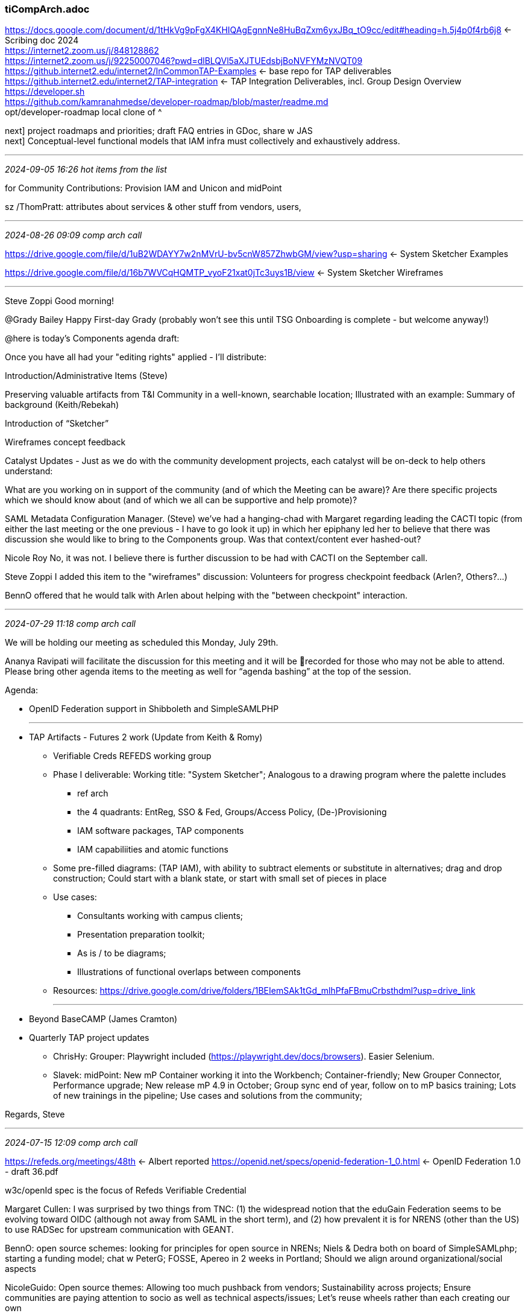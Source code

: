 === tiCompArch.adoc
https://docs.google.com/document/d/1tHkVg9pFgX4KHIQAgEgnnNe8HuBqZxm6yxJBq_tO9cc/edit#heading=h.5j4p0f4rb6j8[] <- Scribing doc 2024 +
https://internet2.zoom.us/j/848128862[] +
https://internet2.zoom.us/j/92250007046?pwd=dlBLQVl5aXJTUEdsbjBoNVFYMzNVQT09[] +
https://github.internet2.edu/internet2/InCommonTAP-Examples[] <- base repo for TAP deliverables +
https://github.internet2.edu/internet2/TAP-integration[] <- TAP Integration Deliverables, incl. Group Design Overview +
https://developer.sh[] +
https://github.com/kamranahmedse/developer-roadmap/blob/master/readme.md[] +
opt/developer-roadmap local clone of ^ +

next] project roadmaps and priorities; draft FAQ entries in GDoc, share w JAS +
next] Conceptual-level functional models that IAM infra must collectively and exhaustively address.

- - -
_2024-09-05 16:26 hot items from the list_

for Community Contributions: Provision IAM and Unicon and midPoint

sz /ThomPratt:  attributes about services & other stuff from vendors, users,

- - -
_2024-08-26 09:09 comp arch call_

https://drive.google.com/file/d/1uB2WDAYY7w2nMVrU-bv5cnW857ZhwbGM/view?usp=sharing[] <- System Sketcher Examples

https://drive.google.com/file/d/16b7WVCqHQMTP_vyoF21xat0jTc3uys1B/view[] <- System Sketcher Wireframes 



- - -
Steve Zoppi
Good morning!

@Grady Bailey
Happy First-day Grady (probably won't see this until TSG Onboarding is complete - but welcome anyway!)

@here is today's Components agenda draft:

Once you have all had your "editing rights" applied - I'll distribute:

Introduction/Administrative Items (Steve)

Preserving valuable artifacts from T&I Community in a well-known, searchable location; Illustrated with an example: Summary of background (Keith/Rebekah)

Introduction of “Sketcher”

Wireframes concept feedback

Catalyst Updates - Just as we do with the community development projects, each catalyst will be on-deck to help others understand:

What are you working on in support of the community (and of which the Meeting can be aware)?
Are there specific projects which we should know about (and of which we all can be supportive and help promote)?

SAML Metadata Configuration Manager. (Steve)
we've had a hanging-chad with Margaret regarding leading the CACTI topic (from either the last meeting or the one previous - I have to go look it up) in which her epiphany led her to believe that there was discussion she would like to bring to the Components group.  Was that context/content ever hashed-out?

Nicole Roy
No, it was not. I believe there is further discussion to be had with CACTI on the September call.

Steve Zoppi
I added this item to the "wireframes" discussion:
Volunteers for progress checkpoint feedback (Arlen?, Others?...)

BennO offered that he would talk with Arlen about helping with the "between checkpoint" interaction.

- - -
_2024-07-29 11:18 comp arch call_

We will be holding our meeting as scheduled this Monday, July 29th.

Ananya Ravipati will facilitate the discussion for this meeting and it will be 🔴recorded for those who may not be able to attend. Please bring other agenda items to the meeting as well for “agenda bashing” at the top of the session.

Agenda:

* OpenID Federation support in Shibboleth and SimpleSAMLPHP

- - -
* TAP Artifacts - Futures 2 work (Update from Keith & Romy)

** Verifiable Creds REFEDS working group

** Phase I deliverable: Working title: "System Sketcher"; Analogous to a drawing program where the palette includes
*** ref arch
*** the 4 quadrants: EntReg, SSO & Fed, Groups/Access Policy, (De-)Provisioning
*** IAM software packages, TAP components
*** IAM capabiliities and atomic functions

** Some pre-filled diagrams: (TAP IAM), with ability to subtract elements or substitute in alternatives; drag and drop construction; Could start with a blank state, or start with small set of pieces in place

** Use cases: 
*** Consultants working with campus clients; 
*** Presentation preparation toolkit; 
*** As is / to be diagrams; 
*** Illustrations of functional overlaps between components

** Resources: https://drive.google.com/drive/folders/1BEIemSAk1tGd_mlhPfaFBmuCrbsthdml?usp=drive_link 

- - -

* Beyond BaseCAMP (James Cramton)
* Quarterly TAP project updates

** ChrisHy: Grouper: Playwright included (https://playwright.dev/docs/browsers). Easier Selenium.
** Slavek: midPoint: New mP Container working it into the Workbench; Container-friendly; New Grouper Connector, Performance upgrade; New release mP 4.9 in October; Group sync end of year, follow on to mP basics training; Lots of new trainings in the pipeline; Use cases and solutions from the community;

Regards, Steve

- - -
_2024-07-15 12:09 comp arch call_

https://refeds.org/meetings/48th[] <- Albert reported
https://openid.net/specs/openid-federation-1_0.html[] <- OpenID Federation 1.0 - draft 36.pdf

w3c/openId spec is the focus of Refeds Verifiable Credential

Margaret Cullen: I was surprised by two things from TNC:  
(1) the widespread notion that the eduGain Federation seems to be evolving toward OIDC (although not away from SAML in the short term), and 
(2) how prevalent it is for NRENS (other than the US) to use RADSec for upstream communication with GEANT.

BennO: open source schemes: looking for principles for open source in NRENs; Niels & Dedra both on board of SimpleSAMLphp; starting a funding model; chat w PeterG; FOSSE, Apereo in 2 weeks in Portland; Should we align around organizational/social aspects

NicoleGuido: Open source themes: Allowing too much pushback from vendors; Sustainability across projects; Ensure communities are paying attention to socio as well as technical aspects/issues; Let's reuse wheels rather than each creating our own

DedraCh: I think its critical for the community to acknowledge and welcome vendors who are working to provide solutions essential to the community AND working to support open source solutions
I tried to add that to the mix at the session, but time ran out

https://indico.geant.org/event/4/contributions/266/attachments/239/484/20240611-OSSprinciples.pptx

ScottC: Platforms have diverged so extremely that there are too many app platforms; Java split w Python, wplits with .Net....Cloud is the natural consequence of too much disjoint sets of dev platforms;

SZ: tension btween: we write, ergo we trust. Benefit comes from openness to community input rather than the Torvald model

Dedra Chamberlin to Everyone (Jul 15, 2024, 12:30)
!! There are so many executives that are simply not willing to purchase “open source” solutions

BaseCAMP: A strong sentiment in favor of more demos, integration of TAP w commercial products

SZ: what are the advanced topics BaseCAMP attendees are asking for that would meet highest demand/need?  Catalysts should have some answers based on their experience with customer engagements

- - -
_2024-06-03 12:00 comp arch call_

https://afw.tools/[] <- Adaptive Framework--Finally! +
https://github.com/omnibond[] +
Omnibond now interested in federation +
https://openondemand.org/[] <- underpinning ProjectEureka
Boyd and Drew Capener

BoydW: Let's get some money so we can advance this effort

"federation.next"  Self-Sov Identities, Verifiable Credentials, PassKey is 800# gorilla
- core idea: Func. replacement for drivers license     ^-- byond Attr Release


LauraP: This free self-paced course is a good one for anyone looking for a background on Self-Sovereign Identity: 
https://www.edx.org/learn/computer-programming/the-linux-foundation-getting-started-with-self-sovereign-identity[]

] Sara and I agree to light coordination on this.  See https://drive.google.com/drive/folders/13WD7AJPX7HXfHpJJqMFYH2uaNFQbIk0k?usp=drive_link[] <- Self-Sovereign Identity, shared gDrivve folder

"Locker" vs wallet

Decentralized IDs, Verifiable Credentials
DIDs vis-a-vis VCs

This stuff all needs to be open

Most skeptical of DIDs; pairwise identifiers: we've failed to make it scale, and we've kindof moved beyond that. It's been around a while. Privacy is not a concern in our community

LauraP: This is the talk that I was talking about it was part of the VC—EDU task force (Verifiable Credentials for Education) “Where are we at with standardized trust registries?” - Lucy Yang 

Link to her presentation: https://docs.google.com/presentation/d/1SbrG6PQupLmrYHT4ZbnvhbI-uoXsbuMjWyjg-YvPX-M/edit#slide=id.p[]

===== Boyd Wilson, Omnibond

    Today 
      - we will focus on some discussions with Boyd Wilson of Omnibond.
        Introduce Omnibond and their products that need or will need federated access.
        Since the InCommon Futures2 document came out 
        Omnibond has been thinking about how the next generation of federation might work.  
        .
      - Specifically: 
            - How to leverage new W3C standards such as 
            Decentralized Identifiers (DIDs) and 
            Verifiable Credentials (VCs) 
            while still providing an easy upgrade path 
            from the current federated authentication infrastructure.
            - How to grow the utility and usability of federations.  

- - -
_2024-05-06 12:00 comp arch call_

https://drive.google.com/drive/folders/1BEIemSAk1tGd_mlhPfaFBmuCrbsthdml?usp=drive_link[] <- arch refresh

Contact Babb about Dedra's interest in a MS expertise

ChrisHy: Grouper ABAC in scripted groups

Scott Cantor to Everyone (May 6, 2024, 12:22)
"Only supported by" != "specific to" in my parlance though.
 
Laura Paglione to Everyone (May 6, 2024, 12:26)
I think InCommon can coordinate these responses, so I do think there is a role to play - It might be helpful to think about the approach that FIM4R took. A large number of representatives gathered to create a combined statement of what is needed. This statement 1) brought clarity to what was needed, and 2) provided insight of who exactly these needs are important to.
 
Albert Wu to Everyone (May 6, 2024, 12:26)
Anything curated under REFEDS (they are useful/needed) is essentially specific to R&E
In particular the R&E federation community
 
Chris Hubing - Internet2 to Everyone (May 6, 2024, 12:29)
This is hilarious and sad: https://learn.microsoft.com/en-us/entra/architecture/multilateral-federation-introduction
 
Nicole Roy (Internet2) to Everyone (May 6, 2024, 12:29)
omg

Good Morning!

We will be meeting as scheduled today.

NOTE: During the discussion portion of today’s agenda (regarding the recap, next steps related to Microsoft), we will *NOT* record that portion because it was noted that many of you who ordinarily speak up – probably held back a bit.  We would appreciate your candor.

If you haven’t reviewed the recording – you might want to:

https://internet2.zoom.us/rec/share/6I4FQ5GddAtvW4s3yHw0PUhKUKpC4q9GeQVi-GPnKTIkc3ow4WFOKJWY7KAxzZhG.7BQ7MiwV3E1HYray
 
Passcode: L739%Zz6 This link will expire on Tuesday, May 7th, 2024. 

https://docs.google.com/document/d/1tHkVg9pFgX4KHIQAgEgnnNe8HuBqZxm6yxJBq_tO9cc/edit
 
Nicole Roy (Internet2) to Everyone (May 6, 2024, 12:08)
My apologies, dr office calling
Back, sorry about that
 
Steve Zoppi/Internet2 to Everyone (May 6, 2024, 12:10)
no worries - just rolling along...
 
Albert Wu to Everyone (May 6, 2024, 12:19)
https://docs.google.com/spreadsheets/d/11_unSkpnNANwMU-3UjdN_iuF7TRmg6mFy5Y0HFroCUM/edit#gid=0
Which of these does Microsoft not support? and which of these do a significant portion of InCommon schools not support / do correctly?
Which of these a

The preview of today’s agenda:

Agenda – Facilitator: Nicole R

As always – this meeting will be recorded with the exception of the item highlighted in BLUE

    Welcome to Omnibond / Boyd Wilson & Drew Capener
    Discussion/Thoughts about Microsoft discussion and next steps.

    Demonstration of Attribute-Based Access Control features (relatively new) in Grouper - Chris Hyzer

    Prep for Agenda for the meeting on the 20th (Blueprinting Exercise and Inputs / Futures 2 Activity 2) 
     It will be a working session and any artifacts you would like us to ingest/reprocess and consider for those discussions should be brought to that meeting.

- - -
_2024-05-03 13:29 Chart Course 2024_

share our thoughts on are we the right group to attempt these goals?

- - -
_2024-04-22 09:52 comp arch_

Agenda - Ananya R

The 🔴 Recording from THIS meeting may be found here:

This recording will be available for a limited time to participants who are unable to attend the meeting.  

We welcome Corey Lee from Microsoft (Security CTO for Education ) to join us as our guest participant for this call. He will join us for the first 45 minutes of today’s call.

One of the key topics that the Components team has identified is a discussion regarding Multilateral federation from Microsoft’s perspective and Microsoft EntraID roadmap. This can lead us into discussing strategic alignment and collaboration opportunities in terms of integrations.

I was just talking with Dave Shafer about the 
difficulty of federating sharepoint Huge issue for R&E

Getting use cases that speak to M$ types in front of them.

EntraID Feature Request channel is a must-use opportunity. Up-Vote tool:
https://feedback.azure.com/d365community/forum/22920db1-ad25-ec11-b6e6-000d3a4f0789[] +

DedraC: what are our communities' top three priorities? with 'clarity and cpnsensus'

*- EntraID advisors spawned and IAM and education -*
https://forms.office.com/Pages/ResponsePage.aspx?id=v4j5cvGGr0GRqy180BHbR-q3xuAO0ttKnQQbLk265YxUMjFXUlE0Uk9IM0xWSVlMVVlPMFI2MzVPSi4u[] <- Look for Identity in Education subgroup +

AnnW: Celebrate MS/CirrusID coop on connections with NIH

- - -
Facilitation: Ananya R

This recording will be available for a limited time to participants who are unable to attend the meeting.

We welcome Corey Lee from Microsoft (Security CTO for Education ) to join us as our guest participant for this call.

He will join us for the first 45 minutes of today’s call.

One of the key topics that the Components team has identified is a discussion regarding Multilateral federation from Microsoft’s perspective and Microsoft EntraID roadmap. This can lead us into discussing strategic alignment and collaboration opportunities in terms of integrations.

- - -
_2024-03-25 12:00 ti comp arch_

Monday’s meeting will be held as scheduled and our discussion will primarily focus on
- quantitative understanding of our user base.

We have discussed the options of 
- changing the ‘beacon’ and pros/cons of 
- directly polling the community 
– this discussion will focus on the more pragmatic challenges / responses we will need to address.

- - -
_2024-03-11 12:00 ti comp arch_

https://pages.nist.gov/800-63-3/sp800-63c.html[] <- digial identity guidelines +

    *- Highlights of relevance to this group from those who attended Community Exchange -*

    *- Project / Program Quarterly Updates (in no particular order) -*

        Shibboleth
            IdP
            SP
            UI / Metadata Manager (proper name to be inserted here)
        Grouper
        CoManage
        Federation Manager
        Catalyst Updates / News

        *- Working Group Updates/Information of import to this group -*
        

    *- Preview of the next meeting’s topic (Telemetry/Heuristics/Data Gathering from Users) -*

https://pages.nist.gov/800-63-3/sp800-63c.html (5.1.2, Dynamic Registration)

Good morning – The Component Architecture meeting recording for February 12th can be found here until February 28th: 

https://internet2.zoom.us/rec/share/5FbV7UFQlVQ2UWdX-TxVG8BMTaNtvyZc5TG3UfzJZN7L18qkeQzqhiyshjtTWRLV._BZABh2xVEVJNbg- Passcode: g$6Y+.$h

Slavek Licehammer: Hi all. Unfortunately, I won't be able to join the meeting today. But I have two ideas for discussion topics for the future meetings

- First one is documentation focused on use-cases. Currently most of TAP documentation is focused of documenting features. In my opinions people would also appreciate documentation for concrete use-cases; basically combining several features together.

- The second topic is an academic profile for midPoint (or even for whole TAP). Meaning having shared configuration profile, with typical settings that the whole community can share (e.g. schema, basic dashboards, notifications, roles, archetypes and so on).

- use cases
- erp/grpr
- standardized grpr/mp perf analysis (based on WBench)
- HE specific base configurations of mP (foundational bits)

- - -
_2024-03-11 12:00 ti comp arch_

Draft agenda for components for March 11th:
Welcome James Cramton, InCommon Industry Program Manager
Quarterly updates from the components

Draft email to component architects (targeted to Laura/BennO, Hyzer, Scott, Slavek:

Dear Component Architects,

I’ll be running the March 11th call, and we’d like to do a round-up of quarterly updates of initiatives and talking points for each of the components (COmanage, midPoint, Shibboleth, Grouper) with a focus on planning and coordination for shared initiatives such as the nascent telemetry requirements and interconnectivity/coherence between components as well as packaging. Other items of interest include initiatives that you want to undertake in Q2 and beyond, which require funding from Internet2.

Please let me know who from each of your teams will plan to be on the call to share these updates, and any thoughts you have about how to structure this topic.
Thank you,
Nicole

- - -
_2024-02-12 10:07 ti comp arch_

Component Architecture 2024 Series
Steven Zoppi
​
Hi All,
 
We are meeting as scheduled on Monday.  In preparation for that discussion – I’ll ask that you consider the framing below prior to the meeting.
 
IF there is enough time following that discussion – we would like to get any pre-meeting guidance from you all regarding things you believe we should keep top of mind while many of us are interacting at Community Exchange.
 
Agenda
Facilitation: Ananya Ravipati
 
In the previous meeting: Judith, Phil, and the team discussed the impact of tech changes on federated identity and cross-site tracking, focusing on third-party cookies and navigational tracking. They highlighted the need to stay updated on these changes and explore potential solutions outside the standard cookie jar, such as FedCM. The team also discussed the role of the standards process and the potential impact of dropping third-party cookies. They also touched on the importance of communication between the identity provider and the relying party, and the concerns about the impact of third party cookie privacy mitigation measures on their project.
 
That recording is here using Passcode:g$6Y+.$h and will be available until February 28th.

This call will be 🔴 RECORDED for viewing by those participants who cannot attend.
The recording will be available for 14 days.

This week, we will discuss: some of the community sensitivity and response to pricing and some of the implications associated with the community’s reaction to Evolveum’s need to shift their pricing model.  This discussion relates to not only the projects (revenue models) but also those of our catalysts because it underscores the relationships and tensions between open source “philosophy”, long-term sustainability, and (beyond sustainability) the ability to continue to enrich product offerings over time in response to community needs.
 
The challenges we face with the community are different from Enterprise dynamics because in most cases, they are equally constrained by statutory, fixed budgeting that may be set up to two (in some cases, more) years in advance of expenditures.
 
This discussion affects not only Catalysts and Projects funding, but also will provide valuable insights for Internet2/InCommon’s own long-term commitments to provide for our community.
 
This discussion topic will be showcased by Slavek with a recent community experience as the centerpiece of the discussion.  The discussions will be facilitated by Ananya R, with some additional inputs from Keith H, Paul C, Bill K helping to characterize some of the community response and reality. 
 
This meeting will be recorded for use by the participants review and reflection, but will be available primarily for those who are unable to attend.  
 
This meeting will form the basis of the follow-on conversation we intend to have on March 25th, so consider this “necessary knowledge.”
 
Regards,
Steve
 
:: m: 415 279 1650 ▪ f(digital): 877 313 2002 x708  
Steven Zoppi

Fri 2024-02-16 9:25 AM
Good morning – The Component Architecture meeting recording for February 12th can be found here until February 28th: 
https://internet2.zoom.us/rec/share5FbV7UFQlVQ2UWdX-TxVG8BMTaNtvyZc5TG3UfzJZN7L18qkeQzqhiyshjtTWRLV._BZABh2xVEVJNbg

- Passcode: g$6Y+.$h 

https://internet2.zoom.us/rec/share/BDxo6oZV2BXes1ETUweR9VHo-ho40NV3VdUOli6JTiol3VkU1RgtsSSddXmluviq.2FCaxXNnvUMicz3d

Thanks

Steven Zoppi
Fri 2024-02-09 3:20 PM
HI All, Our next meeting will be held as scheduled for Monday the 12th. (see below for coordinates). With thanks to Chris Hubing who will be facilitating… We’d like to also thank our guest participants: Judith Bush and Phil Smart. A quick reminder that I will

Steven Zoppi
Mon 2024-01-29 11:51 AM
Thank you Slavek! I'll add these to the notes today.

Slavek Licehammer
Mon 2024-01-29 11:15 AM
Hi all. Unfortunately, I won't be able to join the meeting today. But I have two ideas for discussion topics for the future meetings. First one is documentation focused on use-cases. Currently most of TAP documentation is focused of documenting features. In
Steven Zoppi

Mon 2024-01-29 9:54 AM
Good morning – Today we will be holding our first meeting of 2024 so, “Happy New Year” (even though It’s almost February). Today’s meeting will be facilitated by Paul Caskey Agenda Steve - Welcome / New Year / Work already under way (2023 - carry-forward) Feedback

- - -
_2024-02-12 10:07 ti comp arch_

https://docs.google.com/document/d/1tHkVg9pFgX4KHIQAgEgnnNe8HuBqZxm6yxJBq_tO9cc/edit#bookmark=id.pecbo5nhta61[] <- Current Agenda +

*- JudithB, PhilSm: FedCM: "A privacy preserving identity exchange Web API" -*
  
FedCM: "Federated Credential Management"

Summary of current state of different types of browser mitigations:
	https://wiki.refeds.org/display/GROUPS/State+of+browser+privacy+evolution 
  
Other slides, blogs, and videos:
	https://wiki.refeds.org/display/GROUPS/Slides%2C+blogs%2C+and+videos 

FedCM Specification https://fedidcg.github.io/FedCM/ 

W3C Working Group Proposed Charter
https://github.com/fedidcg/fedidcg.github.io/blob/main/charters/Proposed-WG-WebIdentityCredentials.md

*- SlavekL: Δ in mP subscription model -*

- - -
_2024-01-29 12:42 ti comp arch_

Solution Architecture, Catalyst Partners and Development:

Benjamin Oshrin <benno@sphericalcowgroup.com>
Chad Redman <credman@unicon.net> 
Charise Arrowood <carrowood@unicon.net>
Chris Hyzer <mchyzer@isc.upenn.edu> 
Dedra Chamberlin <dedra@cirrusidentity.com>
Jacqueline Pitter <jacquelinepitter@vantagetcg.com> 
Jim Lookabaugh <jlookabaugh@provisioniam.com> 
Jim VanLandeghem <jim.vanlandeghem@morantechnology.com> 
Jonathan Young <jonyoung@vantagetcg.com> 
Laura Paglione <lpaglione@sphericalcowgroup.com> 
Mark McCoy <mmccoy@unicon.net> 
Matt Growden <mgrowden@provisioniam.com> 
Mike Grady <mgrady@unicon.net> 
Rob Carter <robert.carter@duke.edu> 
Margaret Cullen <mrcullen42@gmail.com> 
Scott Cantor <cantor.2@osu.edu> 
Scott Weyandt <scott.weyandt@morantechnology.com> 
Slavek Licehammer <slavek.licehammer@evolveum.com>
Simona Simkova <ssimkova@evolveum.com>

Community Advisors:

David Walker <dwalker@internet2.edu> 
Keith Hazelton <hazelton@internet2.edu> 
Kromhout, Ethan A. <ethan@unc.edu> 
Tom Jordan <tom.jordan@wisc.edu> 
Internet2 
(Architecture, Training/Education, Development, Project Management, Community Engagement, Federation Operations):
Albert Wu <awu@internet2.edu>
Ananya Ravipati <aravipati@internet2.edu> 
Ann West <awest@internet2.edu> 
Apryl Motley <amotley@internet2.edu> 
Bill Kaufman <wkaufman@internet2.edu> 
Christopher Hubing <chubing@internet2.edu> 
David Shafer <dshafer@internet2.edu> 
David Walker <dwalker@internet2.edu> 
Elaine Alejo <ealejo@internet2.edu> 
Emily Eisbruch <emily@internet2.edu> 
Jean Chorazyczewski <jeanc@internet2.edu> 
Ken Klingenstein <kjk@internet2.edu> 
Kevin Morooney <kmorooney@internet2.edu> 
Mike LaHaye <mjl@internet2.edu> 
Nick Lewis <nlewis@internet2.edu> 
Nicole Roy <nroy@internet2.edu> 
Paul Caskey <pcaskey@internet2.edu> 
Sara Jeanes <sjeanes@internet2.edu> 
Steve Zoppi <szoppi@internet2.edu> 
Thomas Pratt <tpratt@internet2.edu>

Agenda/Minutes Locations
All MEETING MINUTES and meeting documentation are now on a shared G-Drive

*- Suggested Future Topics -*

- (Slavek): documentation focused on use-cases. Currently most of TAP documentation is focused on documenting features. In my opinion people would also appreciate documentation for concrete use-cases; basically combining several features together.

- (Slavek) An academic profile for midPoint (or even for the whole TAP). Meaning having a shared configuration profile, with typical settings that the whole community can share (e.g. schema, basic dashboards, notifications, roles, archetypes and so on).
Futures2 Results and Direction-setting

- FedCM - Service Provider Outreach (Guest Speaker / Calls to Action?)

- Telemetry plugin (BennO)

- Outline of the work that the Shibboleth project has been doing to turn Duo's existing service into a passwordless solution for Shibboleth. There's some potential "tension" there because Duo has their own solution for that which may not be ideal and we don't know exactly how this work might be received by them.  (Scott)

We have not treated the wiki as ‘just the current info’, more for the working and governance groups
Github is great for those 

*- Monday January 29, 2024 Agenda -*

* Steve - Welcome / New Year / Work already under way
* (2023 - carry-forward) Feedback / Additional thoughts about these meetings for the coming year
* Brief Introduction to “Futures 2” findings.
* New “Protocol”: last 5 to 10 minutes of each meeting will identify the next catalyst group or project team to bring a topic to the following session.
* Additional participants may be invited as needed to help propel the discussion (we are doing that today with the Training and Education team).
* We should consider the possibility/opportunity of asking authoritative representatives of Commercial Service Providers who may be interested in presenting to this group, their approach and thoughts about OUR community.
* Advisory Group Framing/Direction: TAC / CACTI / Catalysts
* Cirrus Identity (Mark Rank) / Case Study and Solution Exploration 
 “A new feature in the Cirrus Org-Branded ID service for calling back to an organizational REST service when identities are created or updated in that system.”
* Jean Chorazyczewski and Clara Broomfield - Training direction / Project and Program Partnership (Catalysts and Solution Developers) / Directional Feedback and Reactions

*- Carry forward from last meeting of 2023 -*

* Retrospective and prospective thought about these meetings for 2024
* Forum for members of this group to:
** Create common ground across implementation practitioners and developers
** Give time for discussions on prospective adopter issues/successes and future needs
** Create community input funnel, fit and gaps and get these into solutions’ production pipeline in hopes of having more successful community adoption

Steve- speaking voices- less than 14 people, expected contributors 
It's more than what you are "getting out of this" because it's also "what are you putting INTO or ASKING to get out of this meeting" ... 

Dedra- We definitely have lots of contact with campuses. We share a goal with I2  to grow and strengthen multilateral federation. We try to contribute feedback and tangible deliverables through various committees and workgroups. As Mark rounds out his second term on TAC, he’s worked very hard to recruit excellent people from campuses and catalysts to serve ongoing (with great success from what I can tell)

I really like the idea of doing actual cross-product integrations targeted to solving IAM challenges sourced from the community. +1

Laura- We’ve talked about potential confusion between TAP components in the past. (i.e., which tool for what?)  It would be useful to address those questions here so that there is a common answer to that question from a positioning perspective.

Nicole- do we need an exec team to set the agendas? 

Charise- getting ideas from others helps so we don't have to do extra work

Chad- are we looking for broader themes? 
If things are linked in slack  to things other catalysts might need then this is the place for it.  

Scott- The conceptual documentation is something I more or less have dismissed as a good work item for my project to do alone.

Steve- Thanks to everyone for their comments. 

*- Monday December 11,2023 -*

Retrospective and prospective thought about these meetings for 2024
Forum for members of this group to:
* Create common ground across implementation practitioners and developers
* Give time for discussions on prospective adopter issues/successes and future needs
* Create community input funnel, fit and gaps and get these into solutions’ production pipeline in hopes of having more successful community adoption

Bill- want to encourage others to do more of the driving of these stories and solutions. Internet2 is wanting to see more from the others. I2 is feeling like we're guessing on the priorities of the work, where do we go from here?  What should be done first? 
Need more conversations from the group

Scott- we were always needing to be our own drivers as input was minimal. Not getting responses and feels like others don't want to discuss. Always need prioritization  help.  Have an ample amount of stuff coming in that keeps us busy. 
Do we need SAML training?

Charise- feels the forums are working, might have had an idea that Unicon was a bit overwhelming in the beginning so did hold back a little. Awareness that there is a lack of participation and want to contribute. Trying to get as many people as we can letting us know what they need and how Internet2 can support you. 

Dave- were here to help you but need to know how we can do that

Laura- concerned on the size of the meeting, is it more of a listening space? 
Could we split the list at the top?

It’s also not completely clear to me of the objective of the meeting - what am I *supposed* to be getting out of this conversation? - yes, the conversation is interesting and more should speak, though what am I trying to get out of this?

Should we be updating the charter?: https://docs.google.com/document/d/1JAUwsYNivlJBDOwPTU41jJkBP7vx8pQHOJXmg-_UD2g/edit?usp=sharing

- Input and feedback on the offerings of the InCommon Academy  (Jean)
- What is working well?
- What is not working well?
- What could we do more?
- Where should it go in the future?
- What are you willing to support?  (content, trainers, etc.)

Steve- speaking voices- less than 14 people, expected contributors 
It's more than what you are "getting out of this" because it's also "what are you putting INTO or ASKING to get out of this meeting" ... 

Dedra- We definitely have lots of contact with campuses. We share a goal with I2  to grow and strengthen multilateral federation. We try to contribute feedback and tangible deliverables through various committees and workgroups. As Mark rounds out his second term on TAC, he’s worked very hard to recruit excellent people from campuses and catalysts to serve ongoing (with great success from what I can tell)

I really like the idea of doing actual cross-product integrations targeted to solving IAM challenges sourced from the community. +1

Laura- We’ve talked about potential confusion between TAP components in the past. (i.e., which tool for what?)  It would be useful to address those questions here so that there is a common answer to that question from a positioning perspective.

Nicole- do we need an exec team to set the agendas? 

Charise- getting ideas from others helps so we don't have to do extra work

Chad- are we looking for broader themes? 

If things are linked in slack to things other catalysts might need then this is the place for it.  

Scott- The conceptual documentation is something I more or less have dismissed as a good work item for my project to do alone.

- - -
_2023-12-11 11:35 ti comp arch_

] Conceptual-level functional models that IAM infra must collectively and exhaustively address.

ChadR: Grouper needs more API connectors 

- Catalyst partners embedded with component teams (midPoint, Provision IAM, Unicon)

- U VA: ABAC direction
- UT Austin: telemetry + Evolveum on Prometheus endpoints
- UNC Chapel Hill on Grouper/ERP integration/div of labor
- Ill State U: affiliation management
- Evolveum running the mP User Group
- CSP alums: recent meetup (JeanCh): enticement
- Connectors: SCIM 2,...
- incentives to contribute??

Good morning! 

Today will be our last meeting of the year and we will be asking everyone to contribute both in retrospective and prospective thought about these meetings for 2024.

Although we will record this meeting (as we have previously), participation from as many of you as possible will give us better direction for 2024. +
CSP +
Component Architecture +
Software Integration working group +
CACTI +
TAC +
are also shaping their missions for 2024 so 
we hope you all can have your voices included in these conversations.

Our objective in 2024’s series of meetings is to 
provide a forum in which:
    implementation practitioners and developers can create common-ground
    while giving time for discussions on +
    prospective adopter issues/successes +
    and future needs +

In short: We are focused on 
connecting the “community input funnel, fit, and gaps” to the “solution’s production pipeline” +

in hopes of having more successful community adoption.

Nicole Roy will be our facilitator and we look forward to seeing you all soon!

Regards,
Steve

- - -
_2023-12-07 09:41 ti comp arch_

Happy Wednesday... Tomorrow's team meeting will still take place but I will be unable to attend because of another booking with Howard & Co re:Eduroam - so Sara won't be there either.

I would like to set an agenda for Monday's components meeting (and who the facilitator will be) around the remaining topics from the last meeting INCLUDING

- "forcing function discussion" the participants (Catalysts AND Projects) engage

- get these two sets of constituencies to talk to each other MORE.

I'll try to help frame this better with you all but the goal is as was previously stated: get these two sets of constituencies to talk to each other MORE.

Nicole: Prep during previous day arch planning meeting; any catalyst willing to to a paid gig to help us with telemetry

Imagine a team and a problem set that Evolveum and Grouper team could solve through  collaboration with  CI/SIWG as project owner

- - -
_2023-11-13 10:45 ti comp arch_

This week’s meeting will be facilitated by Ananya Ravipati.

Agenda

    Questions from last week’s Documentation Discussion.

     Any further updates from the project teams regarding Documentation?

     Round-Robin: Catalyst experience with Documentation, Installation, Depth of  Understanding of Component Feature/Capability, Ability to differentiate between the best time to implement one solution versus another (Community-Built or Commercially-Offered).

    Security practices/needs in 2024:

        From the projects?
            What’s already being done?  
            What have the projects heard from their known base?

        From agency / partner deployers?
            How do security/compliance requirements get addressed during the acquisition process?
            Post Acquisition?
            
        The “HECVAT” Conundrum.
            Whose duty is it to express compliance/conformity with the various benchmarks?

- - -
_2023-10-30 13:03 ti comp arch_

Component Architecture 2023 Series

Agenda

    Continuation of Documentation Discussion: 
        Additional thoughts from those who reviewed the previous meeting? 
        Progress/Updates from the documentation working group?
    
    Security practices/needs in 2024:
        From the projects?
            What’s already being done?  
            What have the projects heard from their known base?
       
        From agency / partner deployers?
            How do security/compliance requirements get addressed during the acquisition process?
            Post Acquisition?
        
        The “HECVAT” Conundrum.
            Whose duty is it to express compliance/conformity with the various benchmarks?
    
    Alignment discussion for 2024: Value Proposition of the Component 
    
    Architecture Group:
        To be a part of Trusted Access Platform, Component Architects and the Catalyst Program, the components, their caretakers, and the community solution providers, are considered to be 'stakeholders' and must demonstrably commit to making the Trusted Access Platform solutions: "coherent, sustainable, and adoptable by our community" as a never changing goal.  
        
        The Component Architects call is a low-cost-to-component-caretakers way to do that. 

        If you (the participants in this meeting) and others want to suggest another way to do that, let’s talk about it. 


- - -
_2023-10-16 12:00 TI Comp Arch_

Chad Redman and Mark McCoy (Unicon)

We welcome them to the group and will ask them to provide us with their insights on the types of needs that they hear voiced by the community (both met, and unmet). (See previous meeting minutes for the backdrop/context of what kinds of stories we are seeking to be shared).

https://documentation.divio.com/[] 

We will then discuss the above: “Documentation/Usability As A Priority”

Documentation: ChrisHy: searching the wiki: space-restricted search by moving Grouper wiki to its own cloud instance; challenge for cross-component materials ('grouper-midpoint' as a tag)

As we have previously discussed, Internet2 is now in the renewal cycle for all agencies, consultants/contractors, and assignees.  Over the years, we have evolved to create consistency across all of our agreements and work assignment procedures.  This year, in the spirit of full transparency, we are also issuing written guidance (currently in Draft form) to help answer questions ahead of the SOW/Work Segment writing phase.

If you currently have a contract/ statement of work with Internet2, you are encouraged to read the document in its entirety.  It is currently a DRAFT, open for comment by all.

- 2024 Statements of Work - Guidance (For Comment) - Google Docs

As members of the component architecture group, your inputs shape the investment priorities Internet2 makes. 

One of the items which will be discussed on Monday are our top 2 priorities:

- Software Quality: Bug Fixes / Break-Fix Tracking (this is *always* our top investment priority – but it is not unlimited)
- Documentation/Usability

The topics of Documentation and Documentation Quality have been identified as significant barrier to adoption, implementation, use, and understanding of suitability of a given solution/component/option - and this is our top priority for 2024-25.

Please note that “New Features,” while always an investment priority, is our lowest priority when compared to the others cited in the guidance document for 2024-25.

Documentation/Usability As A Priority

The Grouper Team has undertaken a quantitative/qualitative approach to surveying community sentiment.  The results of their findings are noted in the bottom of the guidance document, but I’m putting them here as well since this topic will be discussed in the second part of this week’s meeting. 

There are options which we can discuss, but assessing the value/benefits of each option are not solely up to the projects - everyone’s perspectives need to inform the directions undertaken by the projects, and Internet2, for the benefit of our collective community.

https://drive.google.com/file/d/1lc1MXxoyvDxoCZaTRv0syhYDT92kC1Jn/view?usp=drive_link[] <- Grouper Documentation Survey (Original) +
https://docs.google.com/document/d/144UOWMNeyMkkRMhK6az5eGPz-fxei8lnuhMYr98x_-4/edit[] <- Grouper Survey Analytics - Google Docs +

- - -
_2023-10-01 20:03 TI Comp Arch_

*- Decision on dev of SCIM 2 connector -*

ACAMP session on Shib proxy for AzureAD? Almost a guideline. ScottC doesn't see a lot of new info there. Nothing on REFEDS MFA; Illinois has worked with Scott. See the presentation. 

M$ promoting https://learn.microsoft.com/en-us/azure/active-directory/architecture/multilateral-federation-baseline[] <- But Google FedCM breaks it. Does M$ care?

Chris Phillips and ?: Documentation session. 4 types approach, Roadmap.sh "A community effort to create roadmaps, guides and other educational content to help guide developers in picking up a path and guide their learnings.
 
- - -
_2023-08-21 12:00:00 CompArch_

we make it complex and community needs simple/coherent story

Keith Hazelton
There’s one kind of complexity that can be addressed, and the other kind that is just intrinsic to the use cases and policies that need to be supported. One variety we could address is the incommensurate terminology from component to component. The terminology overlap between midPoint and Grouper is way smaller than it needs to be.  I’ve started an effort to map midPoint terminology and. functions to something closer to Grouper and to RBAC/ABAC conceptual models.

Steve Zoppi
You're right Keith - THIS is a HUGE barrier to comprehension

Any reconciliation we can get will at least help people who are new(er) not feel completely disoriented.

Keith Hazelto
mP documentation reads like an assembly language manual

Steve Zoppi
LOL, Yes - it does ... and contrary to what Matt was saying - the user interface is PRETTIER - but it's certainly not EASIER for anything but the IAM practitioner.

Keith Hazelton
“I see how you move memory address contents into register X, but how do I get quarterly sales results?

mP docs are much more developer to developer than we generally need

Steve Zoppi
Exactly - I'm not a slouch - and EVERY time I open midPoint, it takes me about 30 minutes to "resurrect" the steps I need to accomplish what I set out to do ... once I remember, it doesn't take a long time - but even figuring out the best way to accomplish a given task in the tool - takes a LOT of familiarity with the down-stream consequences of THAT particular method.

Keith Hazelton
√

Steve Zoppi
especially with midPoint - I can pretty easily screw up someone else's implementation without knowing I did so.

Keith Hazelton
the ridge lines are extremely narrrow
:white_check_mark:
OK, I’ll get back to wrestling with the terminology tar pit
(Um, that sounds like what brer fox said to brer rabbit and that didn’t end well)

- - -
mP less than ideal for out of the box
- Account issuance 
- self-service registration
- id proofing is an unsolved challenge; How are commercial products addressing this?
- Dedra: Main clientele: AD / AzureAD; we're working on a solution; Sailpoint has it's way, none are tailored to HE need.
- the misperception of mP as only a provisioning engine; mP interface is not great for non-tech managed groups; grace period mgmt, etc.

We will continue today with the remaining catalysts and discussions of their stories. 

We welcome the addition of 
Margaret Cullen and 
Kevin Hickey of the CACTI group to our ranks.

They may not make today’s meeting but I am adding them today.

In today’s discussions though, I want to make sure that the primary question to keep in mind is “what are the stories of need expressed by your prospects”, and in the story telling and discussion, the content should not only express what your service/products *can* do, but I’m also seeking where your solutions *may not* meet the full needs – on other words, I want to also understand the *gaps* that you’re hearing about from the prospect/community.

As a reminder:

    This will be our last meeting until October 2nd.
    Starting on that date, we will begin the process of renewing statements of work for all Agency Partners; Independent Contractors/Consultants; Assignees for 2024.
    Heads-up for 2024: Our objectives stated at the beginning of the year (improving/updating documentation; getting the code bases up to date with the current frameworks; getting usability information lined up and preparing to get better telemetry; etc.) have not changed.  Funding from Internet2 will still favor these efforts over those of new feature creation.

- - -
_2023-08-07 12:00:00 CompArch_

Prov IAM Matt Growden: TCO is the way to speak to sites about open source TAP

Decision makers is to hear 'open source' and immediately picture a hard-core of developers with a random horde of code contributors. Pitch the notion of "Professional Open Source Products" 
- primary focus on maintaining and developing a production quslity product, 
- a product mgmt team controls all change management processes
- a full-spectrum of professional services
- hosting solution offerings

understand tool
understand the IAM Infrastructure

Jaquelinwe Pitter, https://www.vantagetcg.com/: If I only had a reference source to give new prospects to clarify the landscape....

move beyond mP as provisioning engine and shift to broader focus on IGA: Identity Governance and Administration



Component Architecture 2023 Series
Steven Zoppi
Kevin Morooney
Simona Simkova <ssimkova@evolveum.com>

Good morning all!

Recapping last week’s message here – we will be continuing the agenda as outlined and we look forward to discussing the real-world stories brought to the virtual floor by our Catalyst partners.  We WILL be recording this call as well due to asynchronous schedules.

In alpha-ish order – the following Catalysts are planning to be present:

    Evolveum (Simona and Slavek)
    Provision IAM (Matt G)
    SCG (Laura / BennO)
    Unicon (JJ / Charise)
    Vantage (Jacqueline P)

There should be more than enough conversation from these participants for today – we will add the remaining Catalyst Partners (and continuing with those we have insufficient time to explore today) in the next meeting.

TechEx is almost upon us!

Steve

- - -
_2023-07-24 11:42:38 CompArch_

https://spaces.at.internet2.edu/display/SMMU/TIER+Beacon[] +

    Telemetry discussion to Shibboleth IdP

    Open discussion: Integrate Token/ device management capability into existing TAP components
        (Discussion of Slack conversation introduced by Bill K from other conversations.)

    Follow up on additional questions which may have arisen from the last meeting regarding the Projects’ plans for 2023-24 (people who were not on the call who reviewed the recording might have additional questions as well).

    Upcoming TechEx (What announcements / significant topics might we want to introduce at ACAMP, etc.)

    Tee-Up/Preliminary Discussion 
    – Catalyst examples of market demands / and potential responses from this group and Internet2 funding in 2023-24.

- - -
_2023-07-10 12:00:00 CompArch_

Grouper ABAC (v5+) 
- Test benefits of GraphQL data structures (suited to hierarchical and other complex data structures)
- is a good fit for policy expressions

! Check out Online Grouper Training

- - -
_2023-06-26 11:26:20 CompArch_

Good morning – We will be convening as scheduled with the following agenda to take the majority of this meeting (and probably, next).
Agenda (lead by Paul Caskey) 

*- Follow-up items / Agenda Bash -*

*- ASCIIDOC Discussion follow ups? -*

Jekyll - Static site generator - takes source code and generates HTML with pictures etc. and serves as status site

* Default source code for Jekyll is md doc
* Started using ASCIIDOC and Jekyll together
** https://github.com/Evolveum/docs
** https://docs.evolveum.com/
* This is a really good WYSIWYG ASCIIDOC editor: https://asciidoctor.org/
* midPoint Tables for versions etc midpoint-version.yml The midpoint-version.yml is used to generate:
** https://docs.evolveum.com/midpoint/release/
** https://docs.evolveum.com/midpoint/roadmap/
** https://docs.evolveum.com/midpoint/history/

*- Telemetry (Beacon 2.0) updates -*

*- Where do we stand with each of these efforts? -*

Highlights of I2 Internal Architecture planning (Last week) and Internet2 / Critical Path Items

* Project Funding Status / Resourcing / Features (Each Component) +
* 2023 mid-year replan / 2024 investment budgeting begins in July - 18 month relative span +
* For each subject below, we will review/clarify +

*- Development 📝 Training 🧑‍⚖️ Governance 🪙 Funding and 🗓️ Significant Feature / Functional Delivery Planned for 2023/2024 -*

o    Shibboleth / IdP-Sp 

o    Grouper (Internet2)

o    Shibboleth UI (Internet2/Unicon)

o    COmanage (Registry / Match)

o    midPoint (Evolveum)

o    Federation Manager

o    Internet2 (Internally) also uses:

* SaToSa (Identity Python)
* Cirrus Gateway (Cirrus Identity)
* eduroam (operationally) is related to the above but is separately governed

.

- - -
_2023-06-12 12:51:44 CompArch w Radovan on Asciidoc and Jekyll_

https://github.com/Evolveum/docs/blob/master/_data/midpoint-versions.yml <- tabular data example in yaml conv to html +

Steve Zoppi/Internet2
One of the challenges we talked about was the "user friendliness" for non-technical contributors. This *is* a consideration but it is only one of many considerations around some classes/types of documentation. We can raise those questions / discussion points here as well.
This is consistent with our objective of "combing out the cruft" from the existing confluence "heap" ...
default user avatar

Scott Cantor
OSU has a generator that's markdown based and generates Docker-hosted searchable doc sites.
Probably easy enough to adapt to asciidoc minus the search feature I guess.

Nicole
This is a really good WYSIWYG ASCIIDOC editor: https://asciidoctor.org/

Keith Hazelton
Re user comments: https://disqus.com/

Mark Rank - Cirrus Identity
code documentation is also not implementation documentation imho
...which is all different from marketing collateral.
I have not even asked the natural question "How do we make ASCIIDOC pretty"
default user avatar

Dave Shafer
Replying to "tutorials, how-to gu..."From https://documentation.divio.com

Nicole Roy (Internet2)
FWIW, editing tables in Confluence is already terrible and really not any better than editing them in ASCIIdoc

Radovan Semancik
https://github.com/Evolveum/docs/blob/master/_data/midpoint-versions.yml

Steve Zoppi/Internet2
This is true NR - I think that maintaining / managing tables in confluence has become "best done" by "placing a link to a g-sheet".

Scott Cantor
You think tables are bad in standard, cloud is worse.
(unless they inflicted the new editor on local also)

Steve Zoppi/Internet2
HOW can it be worse? (nevermind - rhetorical).

Nicole
Did anyone watch the Apple WWDC keynote? Apparently they use cloud Confluence for internal documentation. Eeek.

Radovan Semancik
The midpoint-version.yml is used to generate: https://docs.evolveum.com/midpoint/release/https://docs.evolveum.com/midpoint/roadmap/https://docs.evolveum.com/midpoint/history/

Dave Shafer / Internet2
OpenAPI spec (OAS) and AsyncAPI are great ways to maintain/generate docs for API specs.
(OAS was formerly known as Swagger)

Radovan Semancik
Glossary is nice .... it is generated from this:https://github.com/Evolveum/docs/blob/master/_data/glossary.ymlto get this:https://docs.evolveum.com/glossary/

- - -
_2023-06-04 11:22:06 Data Management with Types and Processes_
SEE Also connectors.adoc +

? Function to take SoR data structures to IAM Domain Objects; All other IAM operations work with Domain Object Types


- - -
_2023-06-04 10:01:38 New Catalyst Partners_

Steve Zoppi

Welcome to our new participants!:

Moran Technology Group:
- Scott Weyandt
- Jim VanLandeghem
Provision IAM
- Matt Growden
- Jim Lookabaugh
Vantage Technology Consulting Group
- Jacqueline Pitter
- Jonathan Young

- - -
_2023-05-15 12:00:00 CompArch call_

Agenda (lead by Chris Hubing) 

    Agenda bash

    Community Exchange / Leadership Exchange playback / summary / take-aways.
        Participants from Internet2, SCG, Cirrus Identity were present.

    Game Plans for Telemetry (Each project) (needed before the architecture off-site mid-June):

        Shibboleth
        Grouper
        Shib/UI
        COmanage
        midPoint:
        Federation Manager

        (eduroam reporting / telemetry model is our existing model for pipelining)

    PICK UP ITEM FROM LAST MEETING (regarding Telemetry/Packaging/Items cited in last meeting):

    Where aren’t we aligned - What do we need to talk about?

    Reminder: ASCIIDOC / Documentation links were contributed by Slavek for this group’s preview:
        https://github.com/Evolveum/docs/ +
        https://docs.evolveum.com/about/writing-documentation/ +
        https://github.internet2.edu/internet2/iam-knowledge-bits/blob/main/Documentation-as-DevOps.adoc +

    Follow-ups available from previous Action Items:

- - -

Bill Kaufman
  08:27
As a follow up to our Tuesday Architect call I have done some preliminary testing of the SATOSA Relay function we discussed.   The good news is that it basically works well, however, there are some things to consider.  I have documented early results here:
https://docs.google.com/document/d/1uP3KDhJOLqAJrrS0lUrOJ2tR1rHIfVjj2A3w12fwMK0/edit?usp=sharing
G Suite Document
 

SATOSA Relay Back to Origin Link
Google Doc

- - -
_2023-05-01 12:00:00 CompArch call_

https://github.internet2.edu/internet2/iam-knowledge-bits/blob/main//Documentation-as-DevOps.adoc 

==== DevOps approach to Documentation: Options to consider
- Intro to Evolveum Documentation Processes
- Asciidoc: https://asciidoc.org  
-- Support for PlantUML, C4, and other Diagramming tools via Asciidoc Kroki extension: https://github.com/ggrossetie/asciidoctor-kroki 
- Antora: https://antora.org/ "multi-repository documentation site generator for tech writers writing in AsciiDoc"
- Github Pages or Gitlab Pages (Auto Re-Publication on commit to repo)
- https://pages.github.com, https://docs.gitlab.com/ee/user/project/pages/
- Gitlab Demo ‘source’: https://gitlab.com/antora/demo 
- Gitlab Demo published version: https://antora.gitlab.io/demo/docs-site/component-b/2.0/index.html


==== Agenda (lead by Paul Caskey) 

*   IIW Update / FedCM Discussion
*   Telemetry current thinking / progress updates from each project
*       Draft Grouper Telemetry from ChrisHy
*   ShibUI Gameplan
*   Reminder: ASCIIDOC / Documentation links were contributed by Slavek for this group’s preview:
        https://github.com/Evolveum/docs/
        https://docs.evolveum.com/about/writing-documentation/ 

==== Follow-ups available from previous Action Items:

    <Ananya and Steve> Architecture Documentation: discussed a possible candidate for contribution to the architecture patterns repository.  We will use it as an example of how to structure a triage path from the web site (InCommon.org), through confluence, to the target pattern being contributed.
    <Bill K will follow up with Scott C>: We need to figure out if the datacenter plugin will be compatible with the version that we’re using today.  (Confluence HTTP Authenticator)
        https://github.com/chauth/confluence_http_authenticator/issues/63

    <Slavek> reference information from last meeting:
        Evolveum - has migrated everything to asciidoc - so it can be cross-compiled into any other format.  This creates a layer of abstraction apart from the “WIKI Lock-in” issues. Chief midPoint architect, Radovan Semancik, built this system. 
        Request that Slavek help us bootstrap a prototype of how we can structure documentation, do change management, etc.  (Migration from Confluence to AsciiDoc may be an option). 
        Links from Slavek:
            https://github.com/Evolveum/docs/ 
            https://docs.evolveum.com/about/writing-documentation/ 

        <Keith> (Traveling today but may be able to join) will go through the Evolveum material on their documentation tooling and practices (2nd link above) and report back a summary of what he learns

    <Architects: Project and I2> Packaging requirements for Internet2 / Project dependencies.
        Shib
        Grouper
        midPoint
        COmanage
- - -
_2023-04-03 12:00:00 CompArch call_

*- confluence in cloud throws out several heavily used macros -*

https://confluence-publisher.atlassian.net/wiki/spaces/CPD/overview +
https://github.com/confluence-publisher/confluence-publisher +
https://jira.atlassian.com/browse/CONFSERVER-38863 +

https://docs.evolveum.com/midpoint/quickstart/
 <- "Next Steps" Deep link examples

*- upgrade to Confluence Data Center version -*

https://docs.google.com/document/d/1f_vIWWWR4UCmiEfD9ybO_COslDz012Ucwv9-Inf-YMA/edit#
 <- Atlassian Upgrade project plan +




Today, we will continue exploring the following:

    Summary of the Architecture Pattern conversations:

        https://docs.google.com/document/d/12CL4iGxU3k9NDxdoqJHGK_2yHlnA89z0zfJXBj1ZK0s/edit#
        	
       *- IAM Architecture Working Document - 20210920 -*

        This is the Architecture Subcommittee working document - it is a copy of the original and will be used during the discussions and serve as meeting notes.

        docs.google.com

        *- Where we landed -*

          `  Already have enough data to go forward
          `  Common theme IM lifecycle and tagging, supporting the documentation 

        *- Next Steps for Internet2 and this group -*

          `  Collection of Patterns (Catalysts/Community/Service Providers?

          `  Web site redesign (InCommon.org) will need to take top-level navigation into account.
            Document Repository (still needs to be confluence) - How best can we coordinate “look and feel”

          `  Deep-linking considerations for sites off of spaces.at.internet2.edu.

    Pending (required) 

    ` upgrade to Confluence (datacenter edition -> Cloud may cause plugin problems: Will be left to community / projects to handle whatever changes arise

    ` Upcoming IIW - If Internet2 Staff Travel Considerations - We may need to cancel April 17th - discussion point for other attendees at IIW.

- - -
_2023-03-20 11:47:30 CompArch call_

telemetry discussion
https://spaces.at.internet2.edu/display/TWGH/TIER+Instrumentation+-+The+TIER+Beacon +

https://docs.google.com/document/d/1WS9b4ZvTXcwz0gxxxVo09pvawgxkD03JQttRYvLAbqg/edit
 <- Grouper telemetry spec +


- - -
_2023-02-20 09:33:08 CompArch call_

#### Today, we will continue exploring the following:

*- Follow-up Item: Regarding the topic of Web Content Accessibility: -*
Ask Dedra (when she is here next), what Cirrus Identity does
Reminder: We are able to help resource various efforts. 
If people need help, reach out to this group.

*- Goal: Migrate TAP Containers from CentOS to Rocky Linux -*
Background:

The end of life dates for CentOS 7 and 8 are as follows:

CentOS 8 - December 31, 2021

CentOS 7 - June 30, 2024

Trusted Access Platform uses CentOS 7 (https://cloud.google.com/compute/docs/eol/centos-eol-guidance
	
CentOS EOL guidance | Compute Engine Documentation | Google Cloud
cloud.google.com

CentOS 7 and 8 are the final releases of CentOS Linux. 
The end of life dates for CentOS 7 and 8 are as follows:

CentOS 8 - December 31, 2021

CentOS 7 - June 30, 2024

*- Rocky Linux (amd64/arm64) appears to be popular with the Community, do we need further discussion? -*

· Internet2 has been doing some work with Rocky Linux 8.x:

· Grouper built and lightly tested

· Shib SP and IdP built and tested

· midPoint built but not fully tested, Evolveum does not see any big issues

· COmanage remains to be built and tested

· Discussion Points:

· Impacts on component development teams

· Timing and transition and support issues

*- How long would teams need to maintain CentOS versions for support reasons or would this even be an issue? -*

*- Would there be a hard EOL date for TAP containers? -*

· Possible container modifications or pattern changes required and associated documentation

· Community messaging

*- Formalizing the roster of actual product users (by institution) -*

This year - we want to create insight into exactly WHO is using the components and HOW.  That opacity of information needs to be cured.
Training / Advocacy; and documentation mapping/navigation

We have increased synchronization demands between the project’s deliverables and the training functionality / workbenches we need to support.  That means greater determinism in release coordination with the training / CSP functions.

- - -
_2023-02-06 12:00:00 CompArch call_

[Ken, Keith] assess state of play wrt GPII 
https://trace.umd.edu/gpii-global-public-inclusive-infrastructure/  

*- Web Content Accessibility -*
Would other projects benefit from having UI/UX support from professionals like Arlen (Possibly?) added to their virtual teams?  (jJ check with the team on how a report might be gathered for say Shib UI)

*- Formalizing the roster of actual product users (by institution) -*
This year - we want to create insight into exactly WHO is using the components and HOW.  That opacity of information needs to be cured.

*- Training / Advocacy; and documentation mapping/navigation -*
We have increased synchronization demands between the project’s deliverables and the training functionality / workbenches we need to support.  That means greater determinism in release coordination with the training / CSP functions.

- - -
_2023-01-23 09:39:24 CompArch call_

ScottC to talk to PrivacyIDEA plugin writer (German dude did s'thing pluggable, but no U2F yet, and that will likely break their existing shim)

ChrisHU: What do components need to do graphana/loki analysis; Needs a collaborative effort

Telemetry: Questions on component/feature use we will seek answers; See Cypress.io

next] send slack message to April about AnnW's project to bring more case studies on line for potential adopters. Will become more formal over time.  

AnnW: "Ideas for case studies? Please post in the components slack channel OR (best option) send to Apryl Motley amotley@internet2.edu and cc me"

Ethan: Retire supervizor.d; Sidecar Shibd (see Pack4J authN is in use for Grouper (unicon)

raise up SIWG discussions of containers and packaging

- - -

(See previous meeting for pending work identified)

[From SZoppi:] One remaining action item was beginning the architecture pattern exploration work.  A message went out last night to those who identified as “interested” and if others want to participate – please let me know so I can include you.

#### Pickup point from previous meeting:
Topic: Resourcing work that needs to complete by or around the end of Q2: How are we going to get it done if there are resource constraints?

Mandatory requirements for test harnesses and automation

As new work is done, we want to ensure that we are building a minimum complement of regression tests / automated build verification work, etc.

Additional topic (since last meeting) which may be germain in this context of shared workflows, CI/CD pipeline, automation: Potential benefits of exploring GitLab versus GitHub enterprise...Getting all projects to a similar/consistent level.

Packaging, distribution and product instrumentation for installation and usage reporting;

  Tools and tooling (I2 is looking at modifying its CI/CD)
  Is there work that one project can pick up for the other?  (Packaging: Evolveum?)

Web Content Accessibility;

  Would other projects benefit from having UI/UX support from professionals like Arlen (Possibly?) added to their virtual teams?

Formalizing the roster of actual product users (by institution);

  This year - we want to create insight into exactly WHO is using the components and HOW.  That opacity of information needs to be cured.

Training / Advocacy; and documentation mapping/navigation

  We have increased synchronization demands between the project’s deliverables and the training functionality / workbenches we need to support.  That means greater determinism in release coordination with the training / CSP functions.

Regards, Steve

- - -
_2023-01-09 12:00:00 CompArch call_

Good morning!

We will be meeting as scheduled today and although we will probably not get to ALL of these threads in this particular meeting, we will be picking up these threads that we described as “2023” work from last year:

completion of <insert crucial backlog activity here> by the end of Q2;
What is that work? (By Project) 
How are we going to get it done if there are resource constraints?

mandatory requirements for test harnesses and automation;
As new work is done, we want to ensure that we are building a minimum complement of regression tests / automated build verification work, etc.
… at a consistent level.

packaging, distribution and product instrumentation for installation and usage reporting;
Is there work that one project can pick up for the other?  (Packaging: Evolveum?)

Web Content Accessibility;
Would other projects benefit from having UI/UX support from professionals like Arlen (Possibly?) added to their virtual teams?

Formalizing the roster of actual product users (by institution);
This year - we want to create insight into exactly WHO is using the components and HOW.  That opacity of information needs to be cured.

Training / Advocacy; and documentation mapping/navigation
We have increased synchronization demands between the project’s deliverables and the training functionality / workbenches we need to support.  That means greater determinism in release coordination with the training / CSP functions.

 
Looking forward to starting the year off with you all --SZ

- - -
_2023-01-06 11:37:27 CompArch call prep_

Having not heard from anyone (yet) about the Component Architecture call - I'd like to get a quick discussion together tomorrow to set it up as a team... 

Here's my starting posture (which I also shared with BennO this morning)

' completion of <insert crucial technical debt repayment activity here> by the end of Q2;
`` Nicolle: 1) Beacon & better data; 2) hard for community ppl to get stuff into the project stream
' mandatory requirements for test harnesses and automation;
' packaging, distribution and product instrumentation for installation and usage reporting;
' Web Content Accessibility;
' ] Formalizing the roster of actual product users (by institution);
` ] Training / Advocacy; and documentation mapping/navigation

Nicole 2023


- - -
_2022-12-12 12:00:00 CompArch Call_

Today is our last meeting of the year and we will cover/recap key items for 2023 that were brought forward from TechEx and whatever other items people wish to explore.  --sz



- - -
_2022-11-14 13:02 CompArch Call_

I’ve received or am aware of the following participants who will be unavailable for today:
Mike L
Nicole R
Thomas P
Paul C
Dedra C / Mark R

*-Our agenda for today will include the above topics and will also cover:-*

*-Release management discussion about Semantic Versioning-*
(Reference) Intel’s tick/tock model:
A Tick Advances Manufacturing Technology
A Tock Delivers New Microarchitecture
(Proposal) Example: in Semantic Versioning a.b.c
Low-order node “c”
(even number) identifies new features are present
(odd number) signifies only bugfixes and security patches are present
(Objective) to ensure that we have determinism in the courseware and related infrastructure.
(Objective) to improve quality of / rigor of testing /detection of regression as things move forward.
(Next Objective) to help identify and create confidence in, at the container version level, the operational/functional expectations in each aggregate within a given container.

*- Tech-Ex: Topics of Note?  Topics of particular attention?-*


- - -
_2022-10-31 12:35 CompArch Call_

https://docs.google.com/document/d/12CL4iGxU3k9NDxdoqJHGK_2yHlnA89z0zfJXBj1ZK0s/edit#heading=h.foyea42voc7t
 -> Cirrus Identity draft _IAM Reference Architecture_

SZ: Will gradually morph to a web site that enables community content

- - -
_2022-10-17 11:26 CompArch Call_

Steven Zoppi

We will be meeting as scheduled and will be picking up our conversations here:

2023 Renewals - “Predictable Resourcing”

Architecture Patterns (Subcommittee)
- Update to current documentation and patterns
- SZ, JJ, Dedra/Mark, Laura, Slavek, Keith, Ethan,...

- Any Catalyst inputs will be incorporated into the reference documentation and notation to be negotiated with Catalyst Program Participants for incorporation into the reference architecture

- LauraP: With my CSP community lead hat on (who normally wouldn’t be on this call) - We’ve been considering a mini-program that seems to be a good complement to what we’re talking about: https://docs.google.com/document/d/1tstE1gXk9e8B9_2O8LaMHgV4onljJ1IFG-aFXT8qFno/edit?usp=sharing


Communication planning:
- Features to be announced before release
- Estimated Dates of Software Release
- Container Builds/automated to be pre-planned

Resourcing
- Features involving multiple teams need to be scheduled in advance to ensure availability of resources.
- VPAT and WCAG work will need to be built into 2023 SOWs

   Instrumentation and Telemetry
- Installation
- Use
- Features

  Trusted Access Platform Document Management (Draft)
Background (from last meeting): Internet2’s Trust and Identity division provides coordination and support for the community-led Trusted Access Platform project to develop, package, and disseminate a suite of Identity and Access Management (IAM) software for the research and education community.

The companion documentation for that software has now grown to a size that a more formal approach is needed for its management. This document is a proposal for the establishment of a Collection of documents that are managed according to the principles and processes outlined here.

LauraP: It would be helpful if the guidance was something like: Audience, level of understanding, general areas (interface, configuration, develoepers), etc Rather than providing guidance that specifies, say, the headers of each section of the  documentation

- - -
_2022-10-03 12:00 CompArch Call_

next] reach out to grady bailey about possible TAP mentoree role +

*SIWG update*
` Grouper/midPoint integration: Adding a 'db schema as contract' connector to existing messaging connector approach; based on new Grouper functionality
` PS Integration WG: Nearly done with an in-depth account of campus PS integration solutions; Next: Identify common lessons and document solution patterns and potential guidelines
` Banner Integration: Identify a core of campus Banner techs to review the results of the BIWG efforts and pick aspects to document lessons learned
` Unicon is now proactive in sharing deliverables from their work with campuses
`


Component Architecture 2022 Series

We will begin today with finalizing this “draft for circulation” of the charter before circulating to the other, related advisory and working groups for input.  Questions in the document (which I have started to address) will be discussed.

We will continue our accessibility discussions started last meeting – “Accessibility” is an investment focal point for 2023.  The questions stand: How much *can* we do, by when, and with whom/what resources?

Calendar Year - 2022 All MEETING MINUTES and meeting documentation are now on a shared G-Drive (Please verify that you have access to the drive – if you did NOT receive an access notification from Google, and DO have Google Credentials, please let me know

We will be doing a project highlights round-robin today. See you all soon! Regards, Steve

- - -
_2022-09-19 12:00 CompArch Call_

Please add any topics you wish to address in the notes (September 19th)
Agenda

==== Component Architecture Charter Discussion (Please preview DRAFT FOR COMMENT) +
  https://docs.google.com/document/d/1ZlNshBy2gOyevTMhQWdbSHap6BlRn0kkhWyqfh3GrCk/edit

==== Web Interface Accessibility for the components (VPAT and WCAG) +

` Voluntary Product Accessibility Template (VPAT®) +
` If not a formal compliance report what can we provide to the community? +
` Grouper pages on accessibility: https://spaces.at.internet2.edu/dosearchsite.action?cql=siteSearch+~+%22accessibility%22+and+space+%3D+%22Grouper%22&queryString=accessibility +

 "I am looking for either a VPAT or WCAG assessment of Grouper, midPoint, and Shibboleth. While there's several mentions in the InCommon documentation about WCAG compliance for Federation TIER Components (latest I found was from 2018), I'm not seeing anything on the current versioning and their accessibility scores. Where should I look?"

==== 2023 Renewals reminder (brief) +

- - -
_2022-09-12 16:20 draft of new comp arch charter_

==== DRAFT for your review / Component Architecture Charter
Steven Zoppi

Hi All,

As promised in previous meetings – I have made an initial pass at encapsulating a charter for the Component Architecture group which now takes into account the dynamics/features/program additions that we have created over the past 5 years together.

Please review and comment prior to the document’s access expiration date of *THIS Friday*,
so I can prepare it for conversation on *Monday*’s component architecture meeting.

I believe that I have captured everything that we’ve discussed but perhaps not.  Because this should be considered a “Draft”, I’m not expecting perfection, but I have tried to make it “reasonably complete and comprehensive”… for a charter document.

All feedback is welcome.  I will check in with each of you (who is not on vacation/leave) prior to Friday but would appreciate any signals from you via whatever mechanism you prefer (slack, e-mail, document comment, etc.)

Thanks All!

https://ucaid-my.sharepoint.com/:w:/g/personal/szoppi_internet2_edu/EQSU4F41K-pOrVELz_htx3wBu7jtYOE5Kj1wKyRJWMSUAw?e=XcomHd
 -> ComponentArchitectureCharter.docx +

- - -
_2022-08-08 13:00 CompArch Call_

==== areas of work for 2023 and beyond

*Growing our support for Research:*
` recenter our research focus from IdPs and Institutions to individual researchers and SPs
` per LauraP: Seems that REFEDS is the logical organizational umbrella for a survey of current gaps and needs
` sites face immediate practical tasks:
`` integration of Registries with major SoRs
`` data structure conventions (affiliations, orgs, access policies)
`` Grouper/midPoint connector improvements and enhancements

*CSP value in fostering adoption and community building*
` What support do we want to provide to Azure AD-centric sites (James Babb, Ravenswood Tech Group.)
` Seek out campus partners to evaluate ID Match (COm and mP) Training in Fall training sessions

*midPoint*
` Ongoing cooperation on training and documentation
` Identify and address are gaps in mP functionality specific to higher education
` Collab w BTAA on finalizing and publicizing their "Provisioning Cookbook"
`` supporting adoption of Grouper's new provisioning models, attribute-based access control


==== On the side convo?
*T&I R&D / skunkworks*
` Passkey/WebAuthN
` GraphQL
` EDA as fully fleshed out infrastructure service (currently at the 100 flowers stage)
` Kubernetes
` Inter-component AuthNZ
` Verifiable credentials

*Component Architecture 2022 Series*

Steven Zoppi

Good morning – for the past month (or more) we have discussed the general state of the community, technology, trends we see and areas of specific influence to which we might pay closer attention.  We have asked that you all seriously consider the future (starting with 2023 in this case) where our investments may need to shift in service of the community’s changing needs.

Today – we will close this phase of exploration with summary thoughts from you all about the following.

[Please be prepared to comment and (preferably) summarize your suggestions in written form so we may capture them accurately.  We will conduct this discussion in [more or less] round-robin fashion.  Although we will attempt to capture your observations / requests for subsequent internal discussion in the meeting notes – we request your help in ensuring their accuracy.

NOTE: You will have until Friday, August 12th to provide these inputs.  If there are inputs you would like Internet2 to consider and do NOT want them in the public notes, please address them to szoppi@internet2.edu privately.]

Final pass for this cycle: Investment priorities discussion
Resourcing for routine work
Containers
Training materials
Training Sessions
Documentation
Investing in work needed by the community as viewed by
the Projects and
the Catalysts

Internet2 needs to know what you may need from us from the perspective of either capital or labor for purposes of:

Moving forward on existing initiatives and infrastructure in support of the community
Example Shibboleth UI
Metrics you may need from us about the community to help support your own efforts in delivery of community needs (Joint research/metrics/etc.)

Moving forward on planned but not started projects which we may jointly undertake?
Are there *significant* features/functionalities in your sphere of influence which dovetail well with the Internet2/Incommon set of community needs in which we need to participate, support, communicate, help develop, conduct training, conduct research, provide or house documentation, help convene a subset of the community … other?

https://internet2.zoom.us/skype/92250007046

- - -
_2022-07-11 12:00 CompArch Call_

ScottC: passkeys/webauthN (https://webauthn.guide/):  getting back to phones as authN mech (Yubikey swerve aside); Unicon better positioned to tackle; coord required to dev API plugs to multiple back-ends. token Mgmt: WebAuthN is not the challenge, it's the big token/reg. mgmt web app. (that's where Duo's $$ come from).  Things that privacyIdea does, but badly.

WebAuthN work on campuses already; Unicon is deeply interested

LauraP: The growing and vibrant OpenScience crowd is surprisingly interested in the underlying tech. ORCID has the data but they don't have a reason to do the id verification etc issues. Maybe a symbiont could surface?

As a continuation to the previous meeting, we will pick up our topics from the following.  In the recap, I’d like to ensure that we all understand the context of, and create some focus where the need expressed can be “infinite/undefined”  (such as “Researcher’s needs”).

The objective of our discussions will continue to help shape the investment priorities Internet2 will underwrite in 2023 (and probably for the next 2 to 3 years).  This is ONE of TWO MORE opportunities to present your “asks” prior to the budget cycle for 2022.   This does not mean we won’t be flexible, but the exercise is intended to help create focus/clarity for the next 18 months of effort.

AnnW: SPs have needs that we haven't considered or addressed.

==== Agenda for Today:

*Reflections and Insights* (recap): Today we will continue discussing last meeting’s insights and opinions about directional indicators you recommend we take.

*“Identity Wallets”* and Self-asserted / portable tokens and attributes.

*More emphasis:*

--  Researchers Needs

--  Self-Sovereignty (to be explored) +

--  Federation 2.0 work. (Refeds working group follow-up work) +

*Federations are not evolving fast enough* to address the needs of the collective constituencies.

-- Need an overarching new model for federations and what they should do. +

-- Widening gap between the “haves” and the “have nots” so federations (smaller or less well-funded) need to rely on others… To what extent should / can that happen. +

-- Reference: The report: _Academic Interfederation into the 2030s_,
acFed-2030s.pdf +

-- See contents of previous meeting for backdrop of discussion +

*Projections and Focal Points*: +
Internet2 is about to begin its budget planning cycle and we would like to hear your thoughts about where our efforts may need to be increased for 2023 and beyond.  Working Groups; Project Needs; Partner Support; etc. +
*Statement from last meeting*: +
If we could focus on an enabling set of work packages - maybe we could assist in propelling the work in these other areas. +
*Question*: +
Which work packages can we undertake/support? +


*Suggested/Requested Direction for this group, and Internet2*:

-- Catalyst Partners?

-- Dev Projects/Principal Architects?

-- Internet2? +

- - -
_2022-06-27 12:00  CompArch Call_

I2 adopting a new style of forecasting and budgeting

Erin: BaseCAMP feedback

- - -
Nicole: ++ TNC regularly scheduled: 2 hrs of 4' lightning talks

https://wiki.geant.org/display/GIG/TIM+Programme

https://tnc22.geant.org/speakers/#186 +
https://www.linkedin.com/in/giuseppe-de-marco-bb054245/ +
https://developers.italia.it/ +
 -> Giuseppe Marco, IT govt OIDC & OIDC fed. "https://wiki.geant.org/display/GIG/TIM+Programme

` pay attn to self-sovereign identity +
"Federation 2.0" output from TNC Working Group +
`` feds aren't evolving to meet needs +
`` need a new overarching model of what federations are for
`` GÉANT can't pay non-EU entities

` IdPy: Mike Jones M$ was there; Roland heavy in OIDC land; Build some wallet stuff into Satosa
` https://docs.google.com/document/d/1MR9PurIu2OHGpZTEKoPTVDWOS2tNLLWl_5LwJR3TQHE/edit#heading=h.5iwbats4m3hc
 -> Notes from idPy session, TNC +
` Italian Govt. is moving to Roland's OIDC fed.; but not GARR +
` Multi-lateral fed in OIDC is driven by EU gov'ts, student mobility across EU +
`` SCantor's skepticism re OIDC fed
` Big focus on wallets and wallet interop

` https://wiki.geant.org/display/GIG/TIM+Programme

` Mercades consulting (mr. advocato) is pushing this on Italian govt

` LauraP: 3 main takeaways from "Fed. 2.0" Global R&E Federation is unlikely to remain sufficiently relevant and valuable if we continue on as we have been going, despite how much progress has been made

We must become able to implement solutions to stakeholder needs across all of R&E Federation: increase our ability to execute and to manage change.
Establish governance, effective advocacy, sustainable resourcing
Principled approach to addressing major challenges

REFEDS should convene identified stakeholders to take the first steps
Devise a process by which all R&E federations ultimately meet Baseline Expectations
Draft governance charter for Academic Interfederation

` https://zenodo.org/record/6584587
 -> Fed. 2.0 paper +



- - -
Reflections and Insights: Today we will be discussing (with those who were able to participate) everyone’s insights from TNC and BaseCAMP – and opinions about directional indicators you recommend we take from those events.


Projections and Focal Points: Internet2 is about to begin its budget planning cycle and we would like to hear your thoughts about where our efforts may need to be increased for 2023 and beyond.  Working Groups; Project Needs; Partner Support; etc.



THIS is the chance for you to begin thinking about the needs of the constituents you represent, and where you believe Internet2 can better (or best) apply its support. 😊

- - -
_2022-05-16 12:00 CompArch Call_


* The next meeting will be JUNE 13, 2022 +
* CACTI and TAC Updates +
** CACTI +
** TAC +

* Telemetry and Heuristics - It’s time to talk about taking steps to get statistical information from each of the deployed solutions. +
https://spaces.at.internet2.edu/display/TWGH/TIER+Instrumentation+-+The+TIER+Beacon +
** The ‘beacon’ functionality is insufficient +
** Opt-In - Default +
** Opt-Out - Partial +
** Identifying vs. De-identified information +
** Summarized Configuration +
** Publicly available summaries +


Steven Zoppi: Kick-starter: Telemetry/Heuristics Discussions

Copying: Ann/Romy/Kevin/David for their ongoing awareness.

Today's components call will be a discussion about Telemetry and Heuristics.  We previously talked about Project Documentation.

Before we go any further – I want to note: I’m not asking for anyone to DO anything yet, but you each have specific expertise which enables us to do a “divide and conquer” survey of what we will WANT/NEED to do.  Because this requires community/internal/project development coordination, it’s not going to be easy and will involve a LOT of community conversation/guidance/leadership.  This is an alignment effort for now.

In order for us to move the ball forward on this (now) 6 or 7 year old objective, it's going to require alignment with the projects themselves (as well as the Catalyst Partners).  So this means that each of you will have some type of active role in how that pipeline is created.  Today's "episode" of Component Architecture discussion is the first discussion that will identify each of your respective roles with respect to, and as it relates to, the projects.

We can talk about this a bit more tomorrow but I wanted to begin to frame it up here first.

Each team member's role will look roughly like this (with a primary focus on Project Documentation and Telemetry/Heuristics unless I indicate otherwise).  The person identified will be the RACI "A"ccountable person for the efforts but I fully-appreciate that no person is an island.  We will add this to each of your goals in a way that’s meaningful.

COmanage - Ananya R
Container Instrumentation - Dave S (Nicole)
Data Collection Engine - Mike L
Data Storage/Pipeline/Visualization - Thomas P
Eduroam - Sara J
Federation Manager statistics and heuristics - Nicole R
Grouper - Chris H
Internal Application Statistics - IJ (Mike L)
Shibboleth (UI, SP, IdP) - Paul C
Work Coordination - Bill K

I am also asking that Keith H provide his support in harvesting requirements, qualifying them, and prioritizing/engaging the community conversations (both through the existing working groups or perhaps the creation of a different channel) – this will help us test our thinking.  Keith’s expertise and support may be required for your areas as well.  David Walker has already been working on the “Framing” of how we might want to approach Project Documentation.

This is a STARTING point for discussion but the framing helps distribute the load and create focus.

- - -
_2022-04-18 12:00 CompArch Call_

==== Recap of Discussions from CACTI and TAC

*RobC: Items of interest in the coming year:*

* Least interesting: growing the community(!?)
* changes, communication to/from community
* federation+
* More impedance mismatch btwn T&I and community rather than demand for an easy button



==== Continuation of Project/Partner round-ups prior to basecamp.

Key Plans / Features / New News to be shared broadly with the community through Training, BaseCamp and other channels. (Both Projects and Agency Partners). Biggest challenges, what can we as a team do to help support, reliance upon externalities, take-aways, training plans, etc.



==== Done (Previous meeting)

a.Shibboleth

b.Grouper

c. midPoint (pick up here from last week)

==== This week

d.COmanage

e.Cirrus Identity

f.Shibboleth UI

g.API Working Group Focus Areas
* Systematic pattern for SoR making domain data accessible through standarized APIs, GraphQL, and Event messaging
* SoR => [domain data => queriable, timestamped repo], [biz logic to xform SoR raw data to enterprise data object (mP, Grouper, COm)] avail over REST, RPC, GraphQL, EventStreaming channels
* attributes of users: identity, SoR data that bears on access mgmt.: exposing the SoR data;
* Does existing API support all important functionality of the component?

h.Any other major areas/news of which we all need to be aware

i.Packaging Revival - How do you solve a problem like MARIA(db)? Postgres.


- - -
_2022-03-21 12:00 CompArch Call_

LauraP: https://openscholarlyinfrastructure.org/


Good morning – we will pick up our discussions where we left off last meeting

==== (Discussions amongst ourselves)  Succession planning is the next big subject to pursue.

For each of the projects (and persistent working groups), please

` identify who your respective “stand-in” will be/should be (if one exists), and
` if not – we’d like to help figure out who that should be and quasi-formalize that relationship.
` This is a discussion that involves everyone because the right answer may or may not be
`  “a person” – but perhaps
`  one of the catalyst partners.

EthanK, KeithL, RichardF, BenR, TommyD

Even if we don’t get to a clear conclusion –
I’d like to know how we help serve as “back-ups” for each other.

==== Following (and related to) that,

it would be helpful to get context of where the projects stand with respect to their own roadmaps and priorities.

My Projects
` R&D graphql and (Grouper) data flows
` Larger role with !Labs and Evolveum
` data payloads that are invariant across xport: REST, Async, GraphQL
` async patterns
` how-to documentation`

- - -
_2022-02-21 12:00 CompArch Call_

==== Suggested model for documentation
`
https://docs.evolveum.com/about/
 -> Evolveum model for documentation +
https://docs.evolveum.com/about/writing-documentation/
 -> Writer's guide +

Proposal for Trusted Access Platform Document Management
- - -
We will be picking up the documentation conversation and discussing some of the topics from the CACTI conversations +
– David Walker will be joining us to talk about queueing up the work and helping us narrow down a (potential) common structure.

==== documentation issues
The notes from last week’s meeting describes the current state of project level documentation.  There are a number of “nagging questions” that we will have to resolve

` “What to do with/about confluence in the future?”  The current gravity seems to be “leave it alone”

` per Scott’s experience, if we have to move away from Datacenter (or if Atlassian moves us away from it) +
` > plug-ins will become virtually unusable +
` > some content may need to be stripped of them +

==== Some nagging questions:

`   Do we even have the right tool for the job? +
`   Should we continue to invest there? +
`   How can/should we reduce our dependence on the plugins or even the product itself? +
`   Is our first step “Reduce the amount of content in Confluence by Archiving it.”? +
`   Should we be borrowing documentation techniques from each other to fill in those blanks?

==== And finally:

` What should the “top level navigation” look like +
` which leads to the project repositories and +
` what should ALL the project document repositories share in common so the top level navigation can be consistent?

Looking forward to continuing this conversation. -- Steve

=======
_2022-03-07 10:35 CompArch Call_

Good morning – In continuation of our conversations about communication/consistency/documentation –

==== emerging needs of NIH and Healthcare

Today’s discussion will start with Albert Wu who will explain / discuss the nature of requests Internet2 has received and how we (collectively) might respond to emerging needs driven by NIH and Healthcare (in general).

==== Separately - Succession planning is the next big subject to pursue.

For each of the projects (and persistent working groups), please identify who your respective “stand-in” will be/should be (if one exists), and if not – we’d like to help figure out who that should be and quasi-formalize that relationship.

*Software Integration WG*

` I know of a couple veteran campus folks that could become WG chairs if they have the cycles RF, KL +
` Slavek for midPoint,
` Paul Spaude from Unicon (he just demo'd and shared code for enhanced registration and enrollment support in midPoint, originally done for CO School of Mines) +


This is a discussion that involves everyone because the right answer may or may not be “a person” – but perhaps one of the catalyst partners.

Even if we don’t get to a clear conclusion – I’d like to know how we help serve as “back-ups” for each other.

==== Following (and related to) that

it would be helpful to get context of where the projects stand with respect to their own roadmaps and priorities.

*SIWG*

` Continuing to expand the resource library +
`` video presentations/demos (mP UG; CSP presentations) +
` Chaired by Tommy Doan, PS Int WG making solid progress +




Looking forward to the discussions.
>>>>>>> 41eb78a5f95f095e4c5f5dc875205dad8050d2e3
- - -
_2022-02-07 12:00 CompArch Call_

Good morning. today’s discussions will align along these lines:

==== (Recap) Underwriting Objectives

` Documentation Restructuring

`` Solutions to use cases, not resources on component products

SoR to Reg

AuthN

Acc. mgmt. (Grouper / midPoint and their functional roles)

Provisioning (midPoint)


` Moving forward on Architecture patterns (Cirrus & Architecture Team)


` Navigating project autonomy / Community Outreach / Communications

`` ICP and CSP evolving in sync, so what comm. is looking for, I2 is working on +

==== Internet2 Underwriting Priorities for 2022

` Community Education and Adoption
` Leverage/Sustainability
` Documentation Clarity, Consistency and Organization
` Succession / Augmentation / Advancement of IAM Community
` Feature / Functionality Heuristics (assessing the degree of use of each available feature/function)
` Determinism in Software Requirements Fulfillment/Delivery
` Solution interoperability with Commercial, Off-the-Shelf (COTS) offerings.

- - -
_2022-01-24 12:00 CompArch Call_

` ScottC: Our strongest selling point is that NO ONE ELSE will EVER offer: multilateral federation! Proxying thru 3rd party is available, but has 3rd party risks

`Catalyst Partners on CompArch: Dedra/Cirrus, Charise/Unicon, Slavek/midPoint, Laura/SCG

- - -

] SIWG priorities:name: value
` Integration

- - -
==== Agenda 2022 Priorities Continued

*: Vetted Internet2 Underwriting Priorities for 2022 :*

`1 Community Education and Adoption

`2 Leverage/Sustainability

`3 Documentation Clarity, Consistency and Organization

`4 Succession / Augmentation / Advancement of IAM Community

`5 Feature / Functionality Heuristics (assessing the degree of use of each available feature/function)

`6 Determinism in Software Requirements Fulfillment/Delivery

`7 Solution interoperability with Commercial, Off-the-Shelf (COTS) offerings.

- - -

*: what does forward looking sustainability look like? :*

*: Internet2 T&I Program Context / Alignment on Focus items for this year :*

` Role of Agency partners (Community Contexts [CSP, Training, Outreach, Requirements Acquisition/Prioritization]; Software Development; Advisory, Consulting Services; and more.)

` Role of Projects (Shibboleth; Grouper; COmanage; midPoint; ShibUI; Federation Manager)

` Role of Internet2 (CSP; Catalyst Program; Research Support; Network Enhancement, Connectivity and Controls; Convening the Community; and more.)

` Interrelationship between Projects / Partners / Internet2 / Working Groups

` Coordination of Cross-Agency Resourcing? (Internet2’s Role; Partners’ Roles; Community’s Role)

` “Debt” (as defined by Internet2)




``   We need to better understand the features and touch points of COTS



*: Comments :*

` Debt needing work on: things that folks  add in and then don't need or need changes.

` Demand might be needed down the road

` Laura P- picks CE&A as the key item and would drive the other issues


- - -
_2022-01-09 13:46 CompArch Call_

https://docs.google.com/document/d/1n8bVfAZwIX_Vfb7Gz5RqSccijvV1CVxHgLGuYB4e9wM/edit#heading=h.jnsobso5trd1
 -> T&I DevOps 2022 Draft Plan +

` I2 and catalyst partners align devops directions +

- - -
_2021-11-15 10:47 CompArch Call_

NicoleR:Interest in eduVPN

- - -

Thanksgiving break is next week and we are headed into the holidays quickly.  Today will be continuing the previous discussions but have a few new items we will pick up first.  I’d like to spend time making more concrete, the abstract discussion of last week.

(See e-mail dated 2-November-2021)  - I’ll want to know what your take-aways were, and then start sorting things out for 2022.

Agenda Items:

Ongoing: Evolution toward “Solutions” versus “Components”

(Standing Items)
CACTI <-> Component Architecture Connection

(New Item)
Review draft charter for a PeopleSoft Integration Working Group
https://docs.google.com/document/d/1eqRFaQHIGmdnLwuuJgp3Y8VFsL3O3Rv1jgUHqxQ1Gf0/edit

(continued) 2022 Planning Discussions
(See e-mail dated 2-November-2021)
Projects / I2 and Community Expectations Management

  i.Governance

  ii.Solicitation of Feedback and Direction from Communities

  iii.Planning for Sustainability

SOW Renewals / Changes (released Nov 1)
(Holding/I2 Is Blocker) Architecture Pattern Discussion (Dedra)

Patterns discussions / issues for the team (Dedra C, Slavek L, Keith H)

b.   Reference architectural patterns (and therefore, our training, containers, etc.).

Putting a stake in the ground will enable Dedra (along with the rest of us) to proceed on our next documentation/planning steps.
Carry-Forward:

Successors/New Talent/Catalyst Partnerships

The Future Engagement / Support Model

For Architecture: Who are the successors going to be?  How do we identify/develop them?

Is Agency (Consultancy) “the Future”?

IdPro- certification in the works, opportunities there,

What are campuses actually DOING to conserve/promote/identify talent?
 - Seems like a CACTI/Global Summit conversation

- - -

On yesterday’s call – we covered a dizzying array of matters that affect the projects, the partners and the community.

Because it’s hard to get clarity with that range of topics – I thought I’d re-frame it a bit more tightly.  I began with the objective of “Planning for 2022”.

In planning for 2022, this is a time of reflection regarding “how we are doing” and “what we are doing”.

The easy part is in making the decision to clean up some “debt” in the backlogs … we all generally know what we need to do there – so it’s a parallel process.  And it’s largely “low hanging fruit”.

While it feels like we covered a wide-range of considerations, what we’re trying to resolve is where Internet2’s boundaries/limits must be drawn in responsibility for, and applying resources to:

Communication with the community in all its forms: training/education, community-related issues, and features/functionality.
Underwriting elements of the project work in a “most benefit first” sense (where: *“Most Benefit” is determined through the sum of the channels of CACTI, TAC, PAG and CSP participants)*.

Historically, there have been a number of community requested component features which have been sponsored by Internet2 (on behalf of the community).  In the end, the projects themselves have enjoyed broad discretion about which features are created.  That’s generally worked well and we are now at a good window of opportunity to evaluate whether or not the previous course of investment/priorities remains correct for the future.

It was also mentioned today that CACTI (and others) would like to have a better perspective on what the road ahead looks like for each of the projects so they too, can calibrate how well we are meeting the needs of the community.  Others are also asking the same questions at the institutional level so they too, can plan to use community solutions, and determine if they need to seek other, perhaps complementary offerings.  This is clearly something that Internet2 will need to collect and (somehow) help visualize – but we can’t (currently) do all of it for all of the projects in support of all of the options given current resource constraints.  So we have to determine how much we can and should try to accomplish.

Because there is no coherent way of representing the above (yet, but it’s on our list), Internet2 can only document how the gap/fit of solutions and service offerings meets the needs of Internet2’s community (as we understand them).  Moreover, there exists overlap with the needs of International users (who aren’t part of the Internet2 community directly), but to the extent that those needs do not overlap, the question arises as to whether or not the projects themselves should determine how those solutions meeting the needs outside of Internet2’s community will be resourced – this includes both direct funding and labor investment.

Herein is the dilemma for the Architecture group.  We have to first define what the limits of our investment *can* be (as one aggregated body of: Internet2, the projects, and the partners).  This will inform our priorities as a group.  It will also inform how we communicate about those investments.  Then we can make decisions/move in a direction that provides as much of a TOTAL benefit as possible.

So yes – the conversation can be very (perhaps painfully) abstract especially when considering the dynamics and relationships between all of the stakeholders.  But as mentioned; Internet2 isn’t “selling solutions” … we are facilitating them.  Last time I checked, “facilitation” is not easy work.  Nor is architecture.

We can’t be all things to all people, so we may as well be deliberate about “what we are,” and “to whom.”

I hope that brings better context to what, precisely, we’re trying to sort out for 2022.  It will take more conversation.  It’s a process.  Your insights are welcome.
- - -
_2021-11-08 11:09 CompArch call_

Proposed item: Review draft charter for a PeopleSoft Integration Working Group +
https://docs.google.com/document/d/1eqRFaQHIGmdnLwuuJgp3Y8VFsL3O3Rv1jgUHqxQ1Gf0/edit#
 -> +

- - -
_2021-11-01 12:00 CompArch call_

AnnW: The 5 basic HE/R use cases [from Dedra]

ChariseA: Give us the Easy button, "I want TAP" Well, what are your pain points, let's start there..."

As statements of work are renewed, we will continue our discussions in preparation for 2022 (almost here).

* *CACTI ->> Component Architecture Connection*

* *2022 Planning Discussions (continued)*

** *Projects / I2 and Community Expectations Management*

i. Governance

i. Solicitation of Feedback and Direction from Communities

i. Planning for Sustainability

** *SOW Renewals / Changes*

i. Development team composition

i. Recruitment (our bench) for 2022

** *Enhancements to domestic U.S. eduroam in the Internet2 portfolio*

* *(Next Call) Architecture Pattern Discussion (Dedra)*
   Patterns discussions / issues for the team (Dedra C, Slavek L, Keith H)
   Reference architectural patterns (and therefore, our training, containers, etc.).
   Putting a stake in the ground will enable Dedra (along with the rest of us)
   to proceed on our next documentation/planning steps.

.
- - -
_2021-10-18 11:53 CompArch call_

*Take-aways / Follow-ups (CAMP/ACAMP/IIW/Others)*
Any component direction changes as a result of community feedback from conferences or other venues

  i.Shibboleth

 ii.Grouper

iii.COmanage

iv.midPoint:
  PS integration group starting up
  midPoint COmanage ID Match work converging

v.ShibbolethUI

vi. Workbench: Add instructions on how to wire COmanage as Registry, midPoint as provisioning engine (chosen path of CSP school SMU)

*CAMP/ACAMP Specific Insights*

i.Plus/Deltas which may be generally helpful?

ii.Session Topics? (BOFs?)

Comments / Edits to the general Write-Up: Keith wrote-up state of discussion in previous meeting.(
*midPoint suggestion about sub source db integration with Grouper*

iam-knowledge-bits/mp-grouper-package.adoc at main · internet2/iam-knowledge-bits · GitHub

*2022 Planning Discussions*
Projects / I2 and Community Expectations Management

  i.Governance

 ii.Solicitation of Feedback and Direction from Communities

iii.Planning for Sustainability
  Collab w Catalyst partners to put together best practice, sustainable hybrid and SaaS hosting packages for TAP components. Lowers support burden on I2


*SOW Renewals / Changes*
Enhancements to domestic U.S. eduroam in the Internet2 portfolio
(Time Reserved) Architecture Pattern Discussion (Dedra)

https://internet2.zoom.us/j/848128862?pwd=b0lZZEE2bWhOeEt5T3Z6TzI1KzgzZz09
 -> 848128862@zoomcrc.com +
Passcode: 2021

jaj@virginia.edu
jcoltrin@internet2.edu
khazelton@internet2.eddu
kjk@internet2.edu
kmorooney@internet2.edu
lpaglione@sphericalcowgroup.com
mchyzer@isc.upenn.edu
mgrady@unicon.net
mjl@internet2.edu
nlewis@internet2.edu
nroy@internet2.edu
pcaskey@internet2.edu
richard.biever@duke.edu
robert.carter@duke.edu
sjeanes@internet2.edu
sroddy@internet2.edu
szoppi@internet2.edu
tom.jordan@wisc.edu
wkaufman@internet2.edu

- - -
_2021-09-20 10:29 CompArch call_

CirrusID: C4 PlantUML: diagrams & overlays

https://docs.google.com/presentation/d/1ZoV1wkmgR-1UXbyFJkXc9prVU4b0xb5LLHrUgb18Uts/edit#slide=id.p
 -> Ann, TomB presentation on research use case *AARC Blueprint* is slide 13+

Cirrus Identity Use Case Outline:
* narrative
* examples
* audience
* end user exp
* TAP baseline

KevinM: *AARC Blueprint*: Each research organization used that as Base, and overlaid their own infrastructure--a beauty pageant

- - -

https://internet2.zoom.us/j/848128862?pwd=b0lZZEE2bWhOeEt5T3Z6TzI1KzgzZz09

Good morning – Today we will close off some items from the last call then move into the discussions about Cirrus’ work.

Take-aways / Follow-ups
Keith wrote-up state of discussion in previous meeting.(This was with respect to the midPoint suggestion about integration with Grouper.)
iam-knowledge-bits/mp-grouper-package.adoc at main · internet2/iam-knowledge-bits · GitHub

Internet2: CSP / BaseCamp / CAMP-ACAMP / Training / Architecture Coordination - Detailed Agenda for CAMP-ACAMP

CACTI <-> Component Architecture connection

[next] RobC & I meet on CACTI, WGs, and SIWG

Architecture Pattern Preview/Discussion (Dedra)
Dedra: what is new, exciting, what changed?  Will want to update folks on what Cirrus has been working on like the Architecture/UseCase documentation.  Want to get review from this group prior to the event.

  i.  Bridge between Azure/AD and Federation

  ii.POCs for TAP that might be interesting, Shib as primary SAML IdP for internal users then have guests use proxy.

  iii.Working on POCs with Evolveum on provisioning/de-provisioning and submit this as an ACAMP session

Solution Updates / Staffing / Resourcing Highlights from Architectural Leads (Precursor to CAMP/ACAMP messaging.
Shibboleth
Grouper
COmanage
midPoint
ShibbolethUI

jaj@virginia.edu
jcoltrin@internet2.edu
khazelton@internet2.eddu
kjk@internet2.edu
kmorooney@internet2.edu
lpaglione@sphericalcowgroup.com
mchyzer@isc.upenn.edu
mgrady@unicon.net
mjl@internet2.edu
nlewis@internet2.edu
nroy@internet2.edu
pcaskey@internet2.edu
richard.biever@duke.edu
robert.carter@duke.edu
sjeanes@internet2.edu
sroddy@internet2.edu
szoppi@internet2.edu
tom.jordan@wisc.edu
wkaufman@internet2.edu

- - -
_2021-08-23 11:03 CompArch call_

next] Invite ChrisHy to Fri meeting: New provisioning framework obsoletes the existing Grouper -> midPoint event connector

RobC:
- PPl want more direction on how to *deploy* TAP
- Supply chain considerations post-Solar Winds

Goal: Define secure ways to bring up TAP suites; GCP, AWS, Az
How do you---take the container and instantiated a useful version. DevOps-ish

moreso than integrating components together
GDG as model: More like that!  IdP as 1st target

ChrisHy: Grouper 3.0: Re-engineer and shrink the DB; Redo subSource/Grouper integration


https://github.internet2.edu/internet2/iam-knowledge-bits/blob/main/README.adoc
 -> mP/Grouper Package +

Good morning – as we approach CAMP/ACAMP – I think it would be a good idea for us to sync-up on the current state of the components and their evolution.  What do we want to talk about in the CAMP/ACAMP context, and what do we NOT want to talk about in that context?

Charise won’t be joining us this week but I still want to take time to cover as much as we can.  Also I’d like CACTI / TAC Playback from the co-membership on the conversations there about “documentation” “packaging” etc…

Ongoing: Evolution toward “Solutions” versus “Components”

Take-aways / Follow-ups

Keith agrees to write something up that captures the state of discussion at the end of this meeting.
“Product Coverage”

Audience: CIO/CTO/CISO
Audience: IAM Implementers
Audience: Operations Deployers
Working Group “Current State / Direction / Conclusions / Highlights”
Solution Updates / Staffing / Resourcing Highlights from Architectural Leads
Shibboleth
Grouper
COmanage
midPoint
ShibbolethUI

- - -
_2021-08-09 10:34 CompArch call_

Good morning – we will be picking up our conversation where we left off last time.  For those who couldn’t make it, we will recap prior to the discussion.

T and I - Component Architects (2021) - Google Docs

The above document also has a (temporary) link to the partial recording from last week (for our consumption only) – the link will be removed following today’s meeting and is only there as a memory-jogger/preamble in case anyone wants to refer to it.

Questions remaining from the last conversation:

- Are we sure that Rocky is going to be supported? Have longevity?
- will remain open?
- Should take a look at POSI as a guideline for infrastructure:
  https://openscholarlyinfrastructure.org/
- Limits of Internet2’s responsibility / capacity / duty versus that of the projects themselves.
- International users / considerations of their support for I18N?
- Proposed Objective: Having a UNIFIED and/or Consistent Container Roadmap across projects
- CNCF (cloud native computing foundation)?
- Docker -> Kubernetes -> ?
- Language Bindings / Dependencies for each supported environment?
- QA/Test Automation Considerations / Limitations
- Where does Internet2’s work (and the projects) end and the catalyst partners’ begin?

A discussion point mentioned by Michael Gettes at the end of the last meeting may be taken up by the midPoint team following this meeting:

https://docs.google.com/document/d/1a11upzjer_QaECOSTKMQRBtP-m06ZNxc-aJca0YBIjI/edit?usp=sharing

- to build a midPoint connector to create an identity table (or a subject source in grouper terminology) out of midPoint

Looking forward to the continued conversation.

Regards, Steve

Steve Zoppi/Internet2 to Everyone (12:02)
https://docs.google.com/document/d/1Lzk4d7qmk9EzqHrimhB3DRHrSsJQyiyr1wh_9nA7KtQ/edit#

gettes to Everyone (12:08)
as posted to is-packaging slack channel — this has a good writeup of the story thus far.
https://www.cloudsavvyit.com/13092/is-rocky-linux-the-new-centos/

Dave Shafer to Everyone (12:20)
FYI, here is the perfSONAR statement re: OS support and direction: https://www.perfsonar.net/post-2021-08-05-os-support.html

Jim Jokl to Everyone (12:40)
The perfSONAR statement is nice, clear and logical

Nicole Roy to Everyone (12:47)
I agree, thanks for the link to the perfsonar statement, Dave

- - -
_2021-07-26 11:47 CompArch call_

```
Agenda Items:

Ongoing: Evolution toward “Solutions” versus “Components”
```
NOTE: "MRG has a midPoint/Grouper integration thought to share..."

```
- Take-aways / Follow-ups
- - Grouper Deployment Guide parallels for other components
- - Basecamp Prospecting for Working Group leadership or participation
- - Patterns/Templates
- “Product Coverage”
- - Audience: CIO/CTO/CISO
- - Audience: IAM Implementers
- - Audience: Operations Deployers
- Working Group “Current State / Direction / Conclusions / Highlights”
- Solution Updates / Staffing / Resourcing Highlights from Architectural Leads
- - Shibboleth
- - Grouper
- - COmanage
- - midPoint
- - ShibbolethUI

(standing item) Patterns discussions / issues for the team (Dedra C, Slavek L, Keith H)

Reference architectural patterns (and therefore, our training, containers, etc.).  Putting a stake in the ground will enable Dedra (along with the rest of us) to proceed on our next documentation/planning steps.

Carry-Forward:

Successors/New Talent/Catalyst Partnerships

The Future Engagement / Support Model

- Internet2: CSP / BaseCamp / CAMP-ACAMP / Training / Architecture Coordination - What else?
- For Architecture: Who are the successors going to be?  How do we identify/develop them?
- Is Agency (Consultancy) “the Future”?
- IdPro- certification in the works, opportunities there,
- What are campuses actually DOING to conserve/promote/identify talent?
```
*Original Appointment*
```
From: Steven Zoppi
Sent: Monday, January 6, 2020 6:03 AM
To: Steven Zoppi; Albert Wu; Ann West; Benjamin Oshrin; carrowood@unicon.net; Christopher Hubing; David Shafer; David Walker; Dedra Chamberlin; Elaine Alejo; Emily Eisbruch; Erin Murtha; Hyzer, Chris; Jokl, James A (jaj; Keith Hazelton; Ken Klingenstein; Kevin Morooney; Kromhout, Ethan A.; Laura Paglione; Mikere Grady; Mike LaHaye; Nicole Roy; Nick Lewis; Paul Caskey; Rob Carter; Sara Jeanes; Scott Cantor; Shannon Roddy; Tom Jordan; Bill Kaufman; slavek.licehammer@evolveum.com; Kromhout, Ethan A.; Mr. Thomas Pratt; Michael R. Gettes (gettes@gmail.com)

Subject: Component Architecture (2021 Series/Bi-Weekly)
When: Monday, July 26, 2021 10:00 AM-11:00 AM (UTC-08:00) Pacific Time (US & Canada).
Where: https://internet2.zoom.us/j/848128862?pwd=b0lZZEE2bWhOeEt5T3Z6TzI1KzgzZz09

Guest Participant: Michael Gettes
Topic: Revising underlying container for packaging
```

https://www.reddit.com/r/kubernetes/comments/be0415/k3s_minikube_or_microk8s/
 -> +

https://k3s.io/
 -> k3s The certified Kubernetes distribution built for IoT & Edge computing +
https://blog.alexellis.io/self-hosting-kubernetes-on-your-raspberry-pi/
 -> Self-hosting Kubernetes (k3s) on your Raspberry Pi +
https://openfaas.gumroad.com/l/netbooting-raspberrypi
 -> Netbooting workshop for Raspberry Pi with K3s +
https://app.gumroad.com/d/e4a988960ae6e11c044e642534a08b44
 -> netbooting course package +

https://alexellisuk.medium.com/walk-through-install-kubernetes-to-your-raspberry-pi-in-15-minutes-84a8492dc95a
 -> Walk-through — install Kubernetes to your Raspberry Pi in 15 minutes +
https://docs.inlets.dev/#/get-started/quickstart-ingresscontroller-cert-manager?id=expose-your-ingresscontroller-and-get-tls-from-letsencrypt
 -> Quick-start: Expose Your IngressController and get TLS from LetsEncrypt and cert-manager +
https://blog.alexellis.io/test-drive-k3s-on-raspberry-pi/
 -> Will it cluster? k3s on your Raspberry Pi

LauraP: Can we move to distroless instead? Are we sure that Rocky is going to be supported? have longevity? will remain open? Should take a look at POSI as a guideline for infrastructure: https://openscholarlyinfrastructure.org/
MRG: Rocky--a better CentOS


_2021-06-14 11:43 CompArch call_

SZ: Why can't it be simpler? It's the use cases that bring the complexities

SZ: Name your successor!

- - -
_2021-05-03 10:58 CompArch call_

https://incommon.org/solutions/ -> Dedra (MarkR) contracted to work on these 'solutions' and on PlantUML representations of them

- - -
_2021-04-19 12:46 CompArch call_

https://wiki.shibboleth.net/confluence/display/SP3/DesignNotes -> Shib re-design notes

For each artifact, primary, 1st round audience characteristics; Technically up-to-speed, familiar with IAM
SZ's frustration with Prog Comm question: Why is identity so hard? Okta's really simple.

- - -
_2021-03-15 12:00 CompArch call_

Structurizr, C4, PlantUML, Dot


https://www.infoq.com/articles/crafting-architectural-diagrams/

. Primary: Baseplate layer: TAP artifacts, all T&I services we offer to the community
. Secondary Overlay: Common TAP inflected campus architectures
. Tertiary Overlays: What different Catalyst partners end up doing for HE clients

All smoothly overlaying on each other



https://www.wired.com/story/microsoft-decentralized-id-blockchain/
 +

'“Privacy, decentralization, and trustworthiness are very difficult to achieve at the same time.

*Blockchains* make *privacy* difficult,

*decentralization* makes it difficult to identify *trustworthy credentials*,

and various chokepoints in the ecosystem might very well mean that

*access* to these technologies ends up going through *centralized portals*,”

says Emin Gün Sirer, a computer scientist and codirector of Cornell University’s Initiative for Cryptocurrencies and Contracts.

"But more importantly, these technologies require a rethinking of the notion of identity. And it's here where most enterprises falter, as their

*business models* are inherently tied to knowing and *monetizing every bit of data* about their users."

- - -
Steven Zoppi Mon 3/22/2021 9:30 AM

We will be meeting at the usual time today.  The recap of the items (as best as I could distill them) from the last meeting are now inserted into the running notes document.

CACTI and TAC and CSTAAC - cloud services technology and architecture committee (Net+)
- - - -   https://spaces.at.internet2.edu/pages/viewpage.action?pageId=154766601

Please have a look at the

. “Recap of Last Meeting” and
. “Proposed Direction” sections

since we will (A) clean up any errors I made in summarization and (B) build upon that for the remainder of our discussions today.

If we are in agreement about the concepts of how to proceed with the architectural “layers”, then we can move on to discussions about how to best manage these layers.

Specifically:
. Discussion of a more formal governance model

 for all ‘traits in common” we define for containers, and the constituent elements within them.

 The assumption is that we will limit the cases we support with boundaries that say “after this, it’s up to the implementer”.  Reflecting on last week’s conversation, this primarily identifies the need for managing Layers One and Two in the model description.

Regards,
Steve

- - -
_2021-03-08 12:00 CompArch call_
https://github.com/khazelton/tmp/blob/master/minimal-viable-workbenches.adoc

*Two Minimal Viable Workbenches (MVWs)*
(essentially simplified versions of existing CSP workbench)
```
1) COm + subjSource + Grouper + Shib
or
2) mP  + subjSource + Grouper + Shib

Configuration option to include a set of pre-populated person entities, or not

That would already be enough to demonstrate IAM features up to provisioning access policies for Grouper users
```

*Logical first step beyond MVW*

```
Wire a System of Record to COm or mP
1) TAP-provided mock SIS and/or HR
or
2) Real SoR selected by campus, an SOR with which TAP has previously integrated.
Allows for full-fledged lifecycle management and access policy definition and enforcement
```

*Logical second step beyond MVW*

```
Set up (de-)provisioning to a campus system or service with which TAP knows how to integrate
using COmanage, Grouper, and/or midPoint as provisioning engine
```

*Augment MVP.2 to include COmanage as a system of record for guests*


- - -

Dedra:AD as cred store, bridge to fed
gateway for social credentials


#### Today’s discussion will focus on

*finalizing the scope / limits / boundaries of our reference architectural patterns*

(and therefore, our training, containers, etc.).  Putting a stake in the ground will enable Dedra (along with the rest of us) to proceed on our next documentation/planning steps.

I would also like to discuss

*a more formal governance model for all ‘traits in common':*

we define for containers, and the constituent elements within them.  The assumption is that

*we will limit the cases we support with boundaries that say “after this, it’s up to the implementer"*

While it is the case that we want to do as much up-front work as possible for the community, we are now faced with needing to build consistent support

*to reduce complexity (in the form of training/education, and reference works)*

Establishment of more formal governance is also in response to feedback and remaining questions after the most recent training retrospective for which we will get more complete feedback from Erin when she is ready.

As a side note - I would like to get your thoughts about this article.  I have strongly-held opinions about blockchain implementations (both for and against) but would like to see if any of you sees the touch-points in this implementation that are likely to affect our work directly:

https://www.wired.com/story/microsoft-decentralized-id-blockchain/

"...various chokepoints in the ecosystem might very well mean that access to these technologies ends up going through centralized portals,” says Emin Gün Sirer, I just fundamentally doubt that the breakthrough we need can come from a centralized software vendor."

Regards,
Steve

- - -
_2021-02-22 10:06 CompArch call_

*thoughts*

See scribing doc

*Agenda*

Good morning – we will continue our discussions

‘taxonomy’ of institution/installation types

and start the process of aligning around which parts of the solution base should participate in the story for each of those.

We have 5 models for the internal IAM architectural patterns for integrating different functional components:

https://spaces.at.internet2.edu/display/COmanage/COmanage+midPoint+Integration+Approaches

Background.

A common question amongst the InCommon Community has been the relationship between COmanage and midPoint.
There is no one exact answer to this question, +
as with many integration problems the best answer for a given deployment will depend on the circumstances of that deployment.

For today’s discussion – I hope to leverage your collective debate skills and experience to describe how we stratify our thinking:

Discussion: Describe Three to (no more than five) existing institutional patterns that you’re aware of, in ascending order of complexity based on YOUR perception

(Least Complex)
.
.
.
(Most Complex)

What requirements drive the need to migrate to the next level of complexity? +
Do the 5 models (linked above) agree with the patterns identified in the discussion?

- - -
_2021-02-08 09:40 CompArch call_

Following the demonstration of the SandBench/WorkBox at the last meeting, today’s discussion will be about identifying the ‘canonical’ patterns and prototypical institutional targets so we can begin the process of

- identifying the limited number of architectural examples
  that we will adopt for training/documentation/use case categorization, etc.

*IAM internal configuration*

- https://spaces.at.internet2.edu/display/COmanage/COmanage+midPoint+Integration+Approaches


*Inbound and Outbound integration targets*

- Inbound: Banner, PS,
- Outbound: Dir (AD, AzureAD, LDAP, AWS IAM); SaaS (); LMS (); On-prem apps ()


- - -
_2021-01-11 12:00 CompArch call_

Agenda Bash - Call for Additional Topics

Welcome Back!

*Administrative Stuff*
- Access to GDrive - Check-in

*Internet2 / InCommon 2021*

Wrking groups, Work plans, and Context for Architecture Internet2 / InCommon Investments in 2021 “adaptation, education and adoption”

*[Pick-up Conversation from 2020] As a follow-up to CAMP/ACAMP and CACTI discussions*
- regarding IDPoLR we wanted to continue this discussion (and cover a few other items)

-   architectural  patterns that can be used to express how the proxies fit into the ecosystem
-   seems we should confine things to a finite # of containers and patterns that we are definitive about but let others help with extended/different patterns that institutions desire, refer them to Catalyst partners etc to help with their specific needs
-   compromise is to define proxy patterns
-   Dedra-maybe consider putting one or more proxies in the sandbench- our responsibility to describe them as a catalyst
-   3 patterns that we maintain (no more than 5)

*Pick-up Conversation from 2020] Review of "SandBox/WorkBench" work* +
(another adjunct conversation to the CACTI conversations).

-   PaulC- review of TAP workbench
-   Dedra- will a university be able to pull this up?
-   Everyone has their own set of everything

-   CACTI / CSTAAC and 2021

.

- - -
_2020-11-30 08:51 CompArch call_

Bert session; ABAC via loader jobs without creating all the intermediary groups that are typically involved. Should be possible to set up

Chris Hy - good defaults, and it shouldn't take a lot of time; Getting at and editing config files and certs; Well chosen ui driven Env Vars could make things much easier in the 80/20 case

- - -
Today we will recap, and capture for future discussions in the run-up to 2021, some of the highlights from CAMP/ACAMP which may be actionable for us.

Please give a bit of thought to themes *you* noted for inclusion in today’s discussions – I will be ‘polling’ everyone for highlights / themes which you each found particularly interesting (or perhaps, not interesting).

The first part of today’s meeting will be getting *your* synthesis of *what you all heard during CAMP/ACAMP of particular note to our 2021 efforts*.

Among the topics in which I participated (and in reading the notes from the other sessions I could not attend)…. There were some themes which weren’t necessarily “new” but they were definitely “different” this year.

There was much discussion around “*Reference Architectures*” and some aspirational language about what should be done by working groups (and Internet2) for the community writ-large.  Much of the language (in panels and breakouts) at C/AC revolved around:

* Defining architectural ‘templates’ which confine the choices that institutions would have to make to establish a working IAM environment that comports with “Best Practices”.

** At the same time – there were parallel discussions about the fact that the diversity of integration needs is broad and creates tension with that aspirational goal of getting closer to ‘one size fits all’.

* OIDC Feels the same as it felt last year to me.  After re-reading the section notes from ACAMP, I’m not sure whether or not there is a “Displacement of SAML” or just “Expansion of OIDC”.

* An increasing need for Training and Workshops, but a decrease in the number of people who can handle the aggregate workload due to institutional pressures amplified by COVID and campus responses to the pandemic (in general).

* There was a bit of discussion around the “Federation Adapters” topic which is interesting as an directional option (perhaps) to some of the tensions described above.  When Dedra is able to join us, we will explore this topic more fully- but I want to tee up the topic here.



… and more.

- - -
_2020-11-02 12:00 CompArch call_

===== Agenda Bash - Call for Additional Topics

===== Shib SP Future
Getting our heads around the future of the Shibboleth Service provider and what messaging / discussions we should prepare to have... (What future messaging should we prepare ourselves for in the context of TechEx; Webinars; Training; etc.)

This WILL be an ACAMP topic...

ScottC: <We NEED to talk about this> C++ SP & libraries will wither when Scott leaves the picture; He expected mod_oidc to take its place, but it's not happening; So think of re-architecting as a lightweight proxy ala Satosa, SimpleSAMLPhp or a hub agent...

Shib SP is heavily used esp. in commercial products; Designed to be pluggable and replaceable;

Demand for Apache and IIS hasn't gone away, but it involves coding in C.

ScottC: mod_oidc + the ability for IdP to work w SAML metadata; support proxy / hub and spoke "gateway"-ish; Not necessarily co-located, but a REST call to a remote something

Satosa is the closest to supporting a federateable OIDC RP

https://www.mod-auth-openidc.org/
https://github.com/zmartzone/mod_auth_openidc/releases -> "OpenID Connect Relying Party implementation for Apache HTTP Server 2.x"
https://github.com/zmartzone/mod_auth_openidc/wiki -> FAQ (see excerpts immediately below)

Take a look at the (simple) examples in the README.md first:
https://github.com/zmartzone/mod_auth_openidc/blob/master/README.md
For an exhaustive overview of all configuration options, see:
https://github.com/zmartzone/mod_auth_openidc/blob/master/auth_openidc.conf

Here are some walkthrough articles on the web for a configuration against Google:
https://github.com/zmartzone/mod_auth_openidc/wiki/Useful-Links

If mod_auth_openidc is passing things in headers they should be warned off

Shib philosophy was to have two processes on same host. to minimize cognitive and technical load

Dedra: client using Amazon Cognito (no encryption, not federateable); SAML SPs are deeply entrenched, so a bridge from OIDC OP to SAML SP will be valuable for a Loooong time.

===== CAMP/ACAMP Expectations / BOF Discussion

BOFs as in-person events are not in near-term future, but the opportunities can be replicated in other modes and media.

How is ACAMP gonna work?  Similar to old except Zoom: No recording, so scribing is critical; Agenda building, 5 rooms; pres + open discussion.

===== Project Status and Next Steps

Shibboleth UI (Follow-Up from Last Meeting)
Next Steps doc online ( updated  link)  everyone should be able to comment
Scott: we are moving toward moving more to properties vs xml which will have an impact and maybe an opportunity
Note that the documentation has been updated recently and we would appreciate comments
https://spaces.at.internet2.edu/x/mgOMBw

Federation Manager

COmanage Agency Onboarding / Considerations / "Steering Committee" progress

Atlassian A'-po-cal'i-pa'-ssian: NO on-prem, will be cloud-only in 2024; pricing options benefit open source and non-profits; Horrendous: email based domain claim so if osu.edu is registered, you inherit all .edu emails; hard part is proxying email into internet2 and route back to Jira. Unfederated, i2 local accounts would solve this, but doesn't

Evolveum/midPoint
+ midPoint 4.2 is GA and will be used in the midPoint training in early December; IDE will likely be new midPoint Studio (based on IntelliJ community edition; Both midPoint 4.2 and midPoint Studio pre-release versions are in trial use by TAP.
Evolveum is at work on a native Shib WebSSO configuration option for midPoint 4.2+; Goal is to be incorporated into CSP Workbench codebase in time for January 2020 Workbench roll-out to CSP participants

InCommon Trusted Access Platform

===== For Future Discussion:

Consolidating the Backlog / Request management

The projects still enjoy separate / parallel activities (midPoint; COmanage; Grouper; Shibboleth; and in containerization, etc...) but it's not necessarily creating better focus when cross-component dependencies and UX/Workflow issues.

We are hitting ‘chicken-and-egg’ deadlocks that we need to break to get faster forward progress.

Proposed solution for discussion: SELECTIVE “centralized” backlog management (containing only the ‘blocker list’)

- - -
_2020-10-19 12:00 CompArch call_

- - -
_2020-10-05 12:00 CompArch call_

- Customers have no IT staff
  - A neck to wring
- Azure AD is everywhere, so why go anywhere else
  - Use cases not covered by AzureAD
- Track down Lois Brooks stream from TechExtra


*Agenda Bash - Call for Additional Topics
*Updates - add yours below:
**  CACTI- current topics and/or any related input from InCommon TAC (Tom J/Nic)
Recap of a few highlights from last week's conversation and follow on conversation about a direction building upon "institutions that want to be involved in InCommon, but don't know what they need."; "Having reference architectures to address the other smaller school models is important - align these with the three models in the IdPaaS WG"; and other comments from last week.
*  Discussion of Selected Items from a recent Analyst report, the Community "reality" discussed last week and Internet2's own dynamics in response to today's reality.
** Excerpts from Analyst Report:
*** _Cross-Train IAM Specialists_ if your firm has separate teams for supporting and operating workforce, business partner, and customer identity and access management (IAM) solutions, now is the time to cross-pollinate IAM knowledge across these silos and investigate ways to exploit synergies.
*** _Plan for IAM Vendor Consolidation_ in a recession, access to venture capital can become much more challenging, causing early stage IAM (and also general security) vendors to go out of business. in response, security and risk (S&R) pros need proactive planning and total cost of ownership calculations of your entire IAM vendor portfolio to mitigate the effects of vendor consolidation or dissolution
** But these are also followed by:
*** _Consolidate your IAM product set._ The global IAM market is highly fragmented with 200 to 250 different vendors that address multiple IAM capabilities, ranging from MFA, single sign-on (SSO), to identity management and governance. IAM suite vendors such as Broadcom/CA, ForgeRock, IBM, and Ping identity provide a broader portfolio of capabilities that cover a lot, but have functionality gaps and usability issues, especially for modern architectures (cloud, microservices, etc.), meaning that forced vendor consolidation is going to be painful.  Suite vendors such as Broadcom/CA, ForgeRock, IBM, and Ping identity provide a broader portfolio of capabilities that cover a lot, but have [analyst firm] estimates that 10% to 15% of IAM vendors will go out of business in the next 24 to 36 months.
*** Specifically - T&I is considering a response this conflicted recommendation and other assertions of this report:
*** "Don’t overreact and switch to open source as a quick budget fix. With capacity increase imperatives, firms have to invest in commercial off-the-shelf [Commercial, Off-the-Shelf] solutions; temporarily using open source software may seem lucrative to alleviate the short-term budget crunch, but over a span of two or more years, support and upgrade costs will inevitably be higher than using [Commercial, Off-the-shelf] software."

.

- - -
_2020-09-21 12:00 CompArch call_

Agenda Items:

*  Use a GitHub pages feature on a repo in github.internet2.edu to support an OID, URN, URL, DOI, spec, schema and other namespace landing pad? (KeithH)
** id.incommon.org? id.internet2.edu? Both?
* CACTI- current topics and/or any related input from InCommon TAC (Tom J/Nic)
* Identity and Access Management form smaller institutions - pros and cons of at least two different models (and check in with those in the know about how the various models are working in the real world)
** Unicon/"Liberate" style as-a-service offerings
*** IdP as-a-Service working group output and how it relates - IdP is only a single part of the puzzle
**** https://docs.google.com/document/d/1n3TABHJiNnwXlhUSdC18J70qSn_gx4W1xpqMIZUW29o/edit?usp=sharing
** Schools setting stuff up themselves/running it themselves
** Underlying stuff needed to make a coherent IAM program at a smaller school work - many of our components address these needs, but how can we make them easier for smaller schools to adopt
*** Setting up an IAM program is more than just the components - it's a lot of business analysis/process/policy - how necessary is that for smaller schools?

.
=======
- - -
_2020-08-21 13:01 CompArch call_

>>>>>>> 8f5f089acf5147b87443c805af8f3cf8ad7eba1e

- - -
_2020-08-10 12:00 CompArch call_

New Provisioning Service in Grouper; Sophisticated Zoom Connector

Duo FUD: ditch Shib, go with our cool new OIDC thing

We left off at Federation Manager in the Updates – but trailed off on Shibboleth UI Next Steps.

Agenda Bash - Call for Additional Topics
Something from the Chaos: OIDC + Shib + Duo General Question
Situational Awareness: “IAM Assessment Reboot”
- Shib: TOTP: Time-based One-Time Password support next, then to W3C WebAuth
  -- Dedra: UNC CHapel Hill will be adopting Cirrus "Privacy ID"

====CACTI Updates (Tom J)

====Mid-Year "Direction checks" from each of the component areas:
```
midPoint
SOW with Evolveum to include Shib SP integration for TAP release and maintenance
Shibboleth
V4 uptake low but successful
V4.1 issue board: https://issues.shibboleth.net/jira/secure/RapidBoard.jspa?projectKey=IDP&rapidView=2
V4.1 targeted for this year to introduce a modularity model for independent development and maintenance of large features
Member direction is clear: more and more complexity, not simplification
Shibboleth UI
Did a lot of work ending in December
4 beta adopters
Princeton is one of the adopters
work needs to be done before moving forward to production
Good feedback is still forthcoming.
Shibboleth 4 is also a concern/question/area of interest
MDQ is also part of that
More specifics about Delegated Admin are up.
lightweight user group
notifications from delegated admin
over flexibility in how delegated admin is configured
Still driving the conversation to get additional feedback
```
====Federation Manager
```
Grouper
COmanage
"Registry" - switching to semiannual feature release schedule
"Match"
ICP / (Community features)
Federation Manager integration
COmanage UI/UX features including Grouper integration
```

If we have time:

====Pickup on this thread to flesh-out this idea of what constitutes the "Low Bar" for Integration
```
(From Previous Meetings)- A low bar way to identify if other components are involved.  Out of the box there is connectivity, simple model , match component is built behind the api that they are working on ,  right now admin just clicks a box. +1 ChrisHy (Could have sub classes)
BennO: basically low bar = admin driven configuration based on current application mechanisms
```
====midPoint
```
mP uses a library of connectors to facilitate reading from and provisioning/de-provisioning to a number of major applications and services.  See the list at https://wiki.evolveum.com/display/midPoint/Identity+Connectors
Configuration via wizard or xml editing; validate button that shows you the error messages
We have additional Beta connectors for G Suite and Wordpress and a generic Banner connector is under development by a team led by CO School of Mines.
Existing TAP component integrations include Grouper/midPoint, Shib/midpoint;
We still need a full-featured integration between COmanage and midPoint.
```
==== next
```
 Duo model- walks you through and then gives you hints of what to do next



Connectors and Component "Configuration Awareness"
Follow-up: ConnID 2.0 Discussions with Evolveum?
ConnID 2.0: https://connid.atlassian.net/wiki/spaces/BASE/pages/707002369/ConnId+2.0.0
```

- - -
_2020-07-27 12:00 CompArch call_

multivalent sandbox uses (maturity level 0, etc.; )

*Mid-Year "Direction checks" from each of the component areas:

**Federation Manager*

**midPoint: Use Shib config option

**CoManage

***  "Registry"

***  "Match"

**ICP / (Community features)

**Pickup on this thread to flesh-out this idea of what constitutes the "Low Bar" for Integration

*  (From Previous Meetings) A low bar way to identify if other components are involved.  Out of the box there is connectivity, simple model , match component is built behind the api that they are working on ,  right now admin just clicks a box. +1 ChrisHy (Could have sub classes)

*  BennO: basically low bar = admin driven configuration based on current application mechanisms

*  midPoint uses a library of connectors to facilitate reading from and provisioning/de-provisioning to a number of major applications and services. 
**   See the list at https://wiki.evolveum.com/display/midPoint/Identity+Connectors
**   Configuration via wizard or xml editing; validate button that shows you the error messages
**   We have developed additional connectors for G Suite and Wordpress and a generic Banner connector is under development by a team led by CO School of Mines.
**   Existing TAP component integrations include Grouper/midPoint, Shib/midpoint;
**   We still need a full-featured integration between COmanage and midPoint.  

*   Duo model- walks you through and then gives you hints of what to do next

*  Connectors and Component "Configuration Awareness"

*  Follow-up: ConnID 2.0 Discussions with Evolveum?

*  ConnID 2.0: https://connid.atlassian.net/wiki/spaces/BASE/pages/707002369/ConnId+2.0.0

- - -
_2020-07-13 12:00 CompArch call_

*Agenda Bash - Call for Additional Topics

*CACTI Updates (Tom J)
**   packaging directions chat w tomJ on Wed. SI; broadly supportable and extensible; glossary work by Jessica
  sent the Paccman glossary, https://spaces.at.internet2.edu/display/macepaccman/MACE-paccman-glossary

*CSP (Collaboration Success Partners) / Cycle 3
** integration of csp and consulting; chat w Bill; This aspect of CSP and Academy are unique to TAP
** JessicaF: We can also brainstorm with the Catalyst/Affiliate program folks on how we might be able to do this.
** Sandboxes to be avail from Jan 2021 to end of June

*Base Camp Update (coming up next week!)
**   ongoing discussion about future of TechEx;

*Mid-Year "Direction checks" from each of the component areas:

**midPoint
***   mP 4.0 is LTS (2 1/2 yr support)
***   mP 4.1 came out in April 2020
***   mP 4.2 due out Fall 2020

**Shibboleth

**Shibboleth UI

- - -
_2020-06-29 10:34 CompArch call_

This week we will be tying-off some loose ends from prior discussions because they have impact on development and work requests under current evaluation.

Jim J has indicated that he has a meeting conflict due to planning meetings at Univ of VA.  Chris Hyzer has indicated that he may not be available for the call but will try to join if possible.

Agenda Items:

* *Follow up from CACTI discussions (Tom J)*
TomJ and JillG to touch base w SI on community inpu--survey?

* *"Functional delegation" or "authority delegation"?*

**   Role defined by group

**   ability to read policies, modify or manage policies, able to attach to users
***  https://spaces.at.internet2.edu/display/Grouper/Example+Access+Policies +
***  Gr/mP integration: mP only needs to know about Grouper's Access Policy groups;
   the logic behind them is managed in Grouper +
***  Web Service Delegation via JWT, (Auth0)

* *Pickup on this thread to flesh-out this idea of what constitutes the "Low Bar" for Integration*

**   [Sweet spot between pushing a la cart and pushing TAP IAM Suite;
 unique advantage of TAP suite: Groups as the core--no commercial suite has as simple and generic as our grp mgmt svc



**  (From Previous Meetings)- A low bar way to identify if other components are involved.  Out of the box there is connectivity, simple model, match component is built behind the api that they are working on, right now admin just clicks a box. +1 ChrisHy (Could have sub classes)

*** Container-based integrations, e.g. midPoint / Grouper as a package

*** BennO: basically low bar = admin driven configuration based on current application mechanisms

*** midPoint uses a library of connectors to facilitate communication with a small or large number of systems, then leaves it up to the implementor(s)
  Developing how-to guides for common end points: Banner as source; LDAP/AD as target;

*** Validate button that shows you the error messages

*** Duo model- walks you through and then gives you hints of what to do next

**   Connectors and Component "Configuration Awareness"

*** Follow-up: ConnID 2.0 Discussions with Evolveum?

*** ConnID 2.0: https://connid.atlassian.net/wiki/spaces/BASE/pages/707002369/ConnId+2.0.0

Regards,
Steve

- - -
_2020-06-01 11:07 CompArch call_

n] add acronym for affected components on Kanban Epics (and stories)
n] make sure latest item at story/task/subtask level always shows current work in progress

low bar for integration

a config. switch to customize deployment for presence/absence of a component, say Grouper.  grouper is doing a lot of UI work right now focused towards provisioning...

```
Agenda Bash - Call for Additional Topics

*Trusted Access Platform - backlog review (Keith & Bill)*

Bases of release- [Ken – I don’t recall what this referred-to]

Follow-up: Repository Progress
*Licensing Questions Resolved?
*Public versus Enterprise Repo Reconciled differences?
*Internet2 continues to evaluate move over to Enterprise

Repository Reorganization Efforts
*Updates (Dave) [last meeting notes carried forward here for update]
**Recap: Github Enterprise v Github Public
**CI/CD Work
**Packaging Consistency
**Focus is on migrating | replicating repos from github.com/Internet2 to github.internet2.edu
*** We may want to REPLICATE Shibboleth repos at some point, but they're not currently on github.com
**Adding GitHub Enterprise user licenses we need
**Haven't asked any repos to move to GitHub Enterprise yet
**Pick one GitHub repo to target first? Repos that have been active in 2020:
**grouper: 350 releases; wait on this one? (contact: Chris H.?)
**comanage-registry: 61 releases (contacts: Scott K., Benn O.?)
**comanage-registry-docker: 0 releases (contact: Scott K.?)

Pickup on this thread to flesh-out this idea of what constitutes the "Low Bar" for Integration
**(From Previous Meetings)- A low bar way to identify if other components are involved.  Out of the box there is connectivity, simple model , match component is built behind the api that they are working on ,  right now admin just clicks a box. +1 ChrisHy (Could have sub classes)
**Connectors and Component "Configuration Awareness"
**Follow-up: ConnID 2.0 Discussions with Evolveum?
**ConnID 2.0: https://connid.atlassian.net/wiki/spaces/BASE/pages/707002369/ConnId+2.0.0

"Functional delegation" or "authority delegation"?
**Role defined by group
**ability to read policies, modify or manage policies, able to attach to users
```
- - -
_2020-05-18 11:48 CompArch call_

RobC: Relevant to CAR: https://wiki.shibboleth.net/confluence/display/IDP4/AttributeRegistryConfiguration -> !!

- - -

*Agenda Bash - Call for Additional Topics

*CSP V2 Closeout (Erin Murtha)
**Survey Responses
**Plans for Next Phase
**Ideas involving Subject Matter participants on this call for next revision of the program

*Follow-up: Repository Progress
**Licensing Questions Resolved?
**Public versus Enterprise Repo Reconciled differences?
**Internet2 continues to evaluate move over to Enterprise

*CAR / Ken continued from last meeting
**midpoint and CAR folks thread and then MikeG, Rob and KenK looking at common aspects of the different modules and what they are doing , are concepts aligned?
**(e.g. translation of technical attribute names/values into friendly, capturing basis of release for attributes, end-entity management, attribute release policies, audit logs, etc.)
**functional delegation or authority delegation?  role defined by group

*Pickup on this thread to flesh-out this idea of what constitutes the "Low Bar" for Integration
**(From Last week)- A low bar way to identify if other components are involved.  Out of the box there is connectivity, simple model , match component is built behind the api that they are working on ,  right now admin just clicks a box. +1 ChrisHy (Could have sub classes)
**Connectors and Component "Configuration Awareness"
*** Follow-up: ConnID 2.0 Discussions with Evolveum?
*** ConnID 2.0: https://connid.atlassian.net/wiki/spaces/BASE/pages/707002369/ConnId+2.0.0


- - -
_2020-05-04 09:21 CompArch call_


*Agenda Bash - Call for Additional Topics

*Containers:
**We developed the TIER Docker Container Spec in the Packaging WG and JimJ documented this at https://spaces.at.internet2.edu/x/m4ZyBw
**Things have progressed a lot since then and some of the container work has gone in different directions and yet folks working in each component area have tried to keep somewhat level set.

**The advent of Grouper moving to the recommendation for a container even for starters and making that very very basic has precipitated a number of discussions.  Other things like starting a container as a non-root user and other OS support among them.  Chris Hubing started a page to begin to address things here https://spaces.at.internet2.edu/x/cgEOCg

**ScottK: Wiki matrix on containers for COm, Shib, Grouper


*Community “Backlog” Communication / Tracking Mechanisms:
**Requirements and point of coordination for this will be handled and by whom (Keith & Co)
**Proposed top-level workflow for capture and prioritization, especially for cross-component issues
**Q: Any lessons learned from working group feedback?
**Q: How do we initiate the request?
**Ann: potentially take advance of the Baseline Expectations process to facilitate this
*** See my note from April 1 to the list about options
**Q: How do we manage priority levels?
**Q: Feature Usage Tracking

**COmanage consortium comparing notes across efforts; Requires a different mode of communication; We don't have a fully successful model; Also trying to drive consistencies in APIs across components.
**  BennO: WIP, started off rough, into performing stage; Make sure that there isn't duplicated effort across funding sources; Needed attention; Most of the funders now on the advisory committee; Priortzation and funding will come later

**  InCTAP: In a few months: Here's where we are, where we're going

*Follow-up: Repository Progress
**Licensing Questions Resolved?
**Public versus Enterprise Repo Reconciled differences?
**Internet2 continues to evaluate move over to Enterprise

*CAR / Ken continued from last meeting
**midpoint and CAR folks thread and then MikeG, Rob and KenK looking at common aspects of
**  the different modules and what they are doing , are concepts aligned?

**functional delegation or authority delegation?  role defined by group

*Pickup on this thread to flesh-out this idea of what constitutes the "Low Bar" for Integration
**(From Last week)- A low bar way to identify if other components are involved.  Out of the box there is connectivity, simple model , match component is built behind the api that they are working on ,  right now admin just clicks a box. +1 ChrisHy (Could have sub classes)

**Connectors and Component "Configuration Awareness"
*** Follow-up: ConnID 2.0 Discussions with Evolveum?
*** ConnID 2.0: https://connid.atlassian.net/wiki/spaces/BASE/pages/707002369/ConnId+2.0.0

*Software Release Updates
**Planned and Reactions to Recent

Follow-Up:

*The end of UnitedID - The beginning of ... ?  What's Next?

- - -
_2020-04-20 10:16 CompArch call_

https://wiki.evolveum.com/display/midPoint/Roadmap +
https://docs.google.com/document/d/1J5M6tBTZiPdVEdj9CvyX0tIIkAS4wxdwX2lWN6E9Rls/edit#bookmark=id.bhicpaxtibm4 +


*Agenda Bash - Call for Additional Topics

*Housekeeping: "Repo-Madness" (In honor of 4/20/2020)
*  Now reaching urgency, seems laissez faire at present
*  - Direction: Migrate from public I2 repo to enterprise repo.

*  Grouper / mP / (COmanage) / parallel evolution
**- connector framework
**- schema language
**- Custom UI approach
**- Freedom to connect the connectors
*  ] Who's on the ConnID team and the Axiom Team



*Connectors and Component "Configuration Awareness" (Still)

*Shib UI - Progress and Next Steps

*Inter-Component Communication / Integration (Keith - working group progress?)
**https://docs.google.com/document/d/1J5M6tBTZiPdVEdj9CvyX0tIIkAS4wxdwX2lWN6E9Rls/edit#bookmark=id.bhicpaxtibm4 -> COmanage ->> mP integration

*ConnID as a standard connector to anything
**trying to preserve autonomy  
**at what point do we impose boundaries? 
**how can we document   
**KeithH- liaison between the groups needed, outline with recommendations, put a straw man out as to what the document would look like 

*Requirements and point of coordination for this will be handled and by whom (Keith & Co)

**Proposed top-level workflow for capture and prioritization, especially for cross-component issues
**Q: Any lessons learned from working group feedback?
**Q: How do we initiate the request?
**Ann: potentially take advance of the Baseline Expectations process to facilitate this
**Q: How do we manage priority levels?
**Q: Feature Usage Tracking?

*Community “Backlog” Communication / Tracking Mechanisms

- - -
_2020-04-06 11:50 CompArch call_


*Agenda Bash - Call for Additional Topics
**(STILL TO DO: NB: The renaming of mailing lists). removing the TIER name
**delete old request and accept the new one-
*COVID-19 Response (check-in):
**Challenges
**Support Needs (How Can Internet2 Help You)
*Discussion: OIDC, OAuth2, SAML trending?  Community observations and response
**Use of Social Credentials versus IDPoLR for Internet2 Services
**SteveZ: Are conversations with JimB:
*Inter-Component Communication / Integration (Keith - working group progress?)

**Consensus on BennO's Core Schema and relationship with TIER Minimal Registry Person; final details pending
**Consensus on FM - COm - mP - Grouper arch & flows
***SoRs --^?--- ^?
**Banner Beis, dB, and Ethos connectors into development stage


*Requirements and point of coordination for this will be handled and by whom (Keith & Co)
**Proposed top-level workflow for capture and prioritization, especially for cross-component issues
**Q: Any lessons learned from working group feedback?
**Q: How do we initiate the request?
**Ann: potentially take advance of the Baseline Expectations process to facilitate this
**Q: How do we manage priority levels?
**Q: Feature Usage Tracking?



*Community “Backlog” Communication / Tracking Mechanisms
- - -
_2020-03-23 10:04 CompArch call_

* Agenda Bash - Call for Additional Topics
* COVID-19 Response:
**  Challenges
**  Support Needs (How Can Internet2 Help You)
**  Implications of "Stay At Home" Orders
**  Community Meeting Continuity
* Community “Backlog” Communication / Tracking Mechanisms
* Component Instrumentation / Beacon / Community Heuristics
**  what are the adopters in the community doing?
**  what kind of performance indicators are your institutions or those you know, finding important?
**  Operational Reporting Options and Data Points
***   Intra-Enterprise?
***   Cross-Community Utilization?
* Inter-Component Communication / Integration
* ex: Grouper/COmanage, Benn: ID Match is likely a very common integration point now that the API is becoming mature
* Requirements and point of coordination for this be handled and by whom (Keith & Co)
** Q: Any lessons learned from working group feedback?
** Q: How do we initiate the request?
** Q: How do we manage priority levels?
** Q: Feature Usage Tracking?


- - -
_2020-03-09 10:00 CompArch call_

*  Agenda Bash - Call for Additional Topics
*  Global Summit Cancellation and Next Steps
*  Selected Highlights and Next Steps from Last Week's COmanage Dev Partners meeting.
*  Service Provider Integration Issues
**   Integration Patterns and Technologies
***Who does what work?  The Campus or the SP?
***Are there common patterns?
***What are the biggest issues and what is the likely outcome?
***(TAC and CACTI Inputs/Support?)
*  Brief Recap: ITANA conversation from early February
**   > Coming: more attn to implementer training
**   hidden value of architecture talent- 700+ in ITANA
***> Partner-up named individuals from ITANA and from I2
**   connecting the ITANA community with the I2 community - in conversation with them on how to get these communities together ++
***https://spaces.at.internet2.edu/display/itana/Groups

.

- - -
Pandit Ashish, ITANA list, 27 Feb 2020:

 info: For people who might be interested in reviewing stacks of other institutes use, there are 2 sites I have come across

 https://stackshare.io/ and https://builtwith.com/

 Both are good sites. I didn’t see too many higher ed institutes on their list. However, it is a good platform for documentation.

 We currently have around 20+ developers ,  80+ integrations on Nifi platform. I am planning to present this in one of the future API meeting once our platforms are stabilized.

- - -

* Previous Meeting Follow-Up:*

*  Community “Backlog” Communication Mechanisms (Any Updates?)
*  Component Instrumentation / Beacon / Community Heuristics
**   what are the adopters in the community doing?
*  Inter-Component Communication / Integration
*  ex: Grouper/COmanage, Benn: ID Match is likely a very common integration point now that the API is becoming mature
*  Requirements and point of coordination for this be handled and by whom (Keith & Co)
**   https://www.lucidchart.com/invitations/accept/b4021450-d01f-4713-9f37-5cecc2b27426
**   Q: Any lessons learned from working group feedback?
**   Q: How do we initiate the request?
**   Q: How do we manage priority levels?
**   Q: Feature Usage Tracking?

Punt to Next Meeting:

*  (Still pending for Internet2)
**   Operational Reporting Options and Data Points
***Intra-Enterprise?
***Cross-Community Utilization?

.

- - -
_2020-02-24 11:11 CompArch call_

https://docs.google.com/document/d/1uqYFBNVh1QS-LK-LyMenrJ0eVDk5TT1KMObo4zn0bKE/edit?ts=5e500b12#heading=h.1m5y80svxt4z

Agenda Items:

*  Inter-Component Communication / Integration (All).
**   including Id Match; integrate or not?

*  Grouper/COmanage; who integrates with whom?

*  Operational Reporting Options and Data Points:
**   Intra-Enterprise?
**   Cross-Community Utilization?

*  Community “Backlog” Communication

*  Component / Solution Instrumentation / Beacon / Community Heuristics (“If you can’t measure it, you can’t manage it”)
**   for ourselves
**   for the community
**   ongoing delivery of value to both

*  Service Provider Integration Issues

*  ITANA conversation from early February.

Regards, Steve

- - -
_2020-02-10 10:26 CompArch call_


**  Consent Development Progress (Rob/Ken)
**  Consent Community Targets?/Evolution? (Rob/Ken)
**  Federating Proxy Preview (Dave S)
**  Shibboleth User Interface Adoption (Charise)

[next call]

**  Inter-Component Communication / Integration (All)
*** *Grouper/COmanage
***   *   [Grouper / FM]
***   *   [Grouper / midPoint / COmanage]
*** *Operational Reporting Options and Data Points
***   **  Intra-Enterprise?
***   **  Cross-Community Utilization?

.

- - -
_2020-01-27 10:10 CompArch call_

https://spaces.at.internet2.edu/display/DSAWG/Big+Ten+Academic+Alliance+and+TIER+Collaboration+on+Provisioning+and+De-Provisioning

_2020-01-27 12:00 CompArch call_

Erin has a sandbox Canvas environment

Unicon is an Instructure Partner

https://docs.google.com/spreadsheets/d/1mijyDltkVMoBTNWhu0TA2tUYoBCoUXw9wl8oF1B7c_o/edit#gid=893214223 < prov. survey results

https://spaces.at.internet2.edu/display/DSAWG/Big+Ten+Academic+Alliance+and+TIER+Collaboration+on+Provisioning+and+De-Provisioning -> prov/deprov home page on Spaces

[] try selenium !

Dedra: rather than products in functional buckets
collect stories from actual campus practice.

SZ: Which players are we seeing across community? Provide advice on integration; crunchbase lists 100s of self-attested vendors; small # of players we see

At Educause last year, there was an identity as a service panel that discussed the vendor landscape. You can review the slides here: https://events.educause.edu/HubbEventResources/E19/SESS18/SESS18%20-%20IDaaS_in_HigherEd_EDUCAUSE2019_Slides.pdf

From Ann West to Everyone: (12:37)
Here are the CSG slides. The survey that Ken mentioned is at the top of the deck: https://docs.google.com/presentation/d/12ZeIGELQZCqWRJYag0Sg8JhZBFe4QybBAP2V6gu7mA4/edit?usp=sharing

- - -
_2020-01-13 12:00 CompArch 1st call of 2020_

https://internet2.app.box.com/notes/591357769589?s=ckm1p8l5oisyp7d2c8hojdmx5cmmsq1v -> scfibing doc

Join Zoom Meeting https://internet2.zoom.us/j/848128862

Phone one-tap:
US: +16699006833,,848128862# or +16465588656,,848128862#
Meeting ID: 848 128 862

Join by Telephone
US: +1 669 900 6833 or +1 646 558 8656
Meeting ID: 848 128 862

Good Morning,

Our first meeting for 2020 will be held this morning and here is today’s starting agenda.
There is more here than we will be able to fully cover but this meeting is intended to
“prime the pump” and tee up agenda topics for the next few meetings.
More detail may be found on the meeting notes themselves (link below):

*  GSummit 2020 less than 2 months out
*  Establish a Master Catalog of work items


* 2020 Component Priorities*

**  Software Integration Group (Community / Keith H)

**   Ethan on-board for the year, will co-chair the SIWG
**   Coordination across WGs
**   Combines the ongoing portions from the former working groups
**   Serves as focal point for community 'construction' work and community-originated deliverables
***Dedra: Enrich our documentation with other providers out there
**   API Formalization
**   Documentation "outlines" for common artifacts
**** Coordinating training materials and scenarios across components*
***training is a big part of all of this; CSP is point of spear here; Overarching theme across all components and projects
**   Extensibility, plug-ins, other frameworks, across everything we do; What's our line


**  Midpoint (Ethan K's work)
**  Commercial Service Provider Bridging and Integration
**  Packaging
**  COmanage
**  Shibboleth
***  Underlying technologies are aging and not well supported (OpenID Connect), SSPhP, PySAML
**  Shibboleth UI Enhancement
**   Unicon focusing on their 6 Beta adopters
**  Grouper
***  ICP dependencies;
**  Federation Manager

* “Herding the Cats” with an integrated Dashboard*
 **   APIs: "We have a master backlog of features and functions that we need"; coherent, warranted, not just everything that's ever been mentioned
 **   How-tos: Now that GDG is in confluence, the how-to bits can be appendixes to the Deployment Guides
 **   Fed Mgr tweaks to support Baseline V2;
 **   Test federation: working with InC-TAC to scope and define
 **   IdPaaS report may have implications

*  "On The Radar" - 2020 Formalizing Collaborative Development and Project Funding Opportunities*
**  NIH/NIAD
**  GEANT
**  SURFNET
**  Other?
**  Add Net+ Service Providers this year
**  BennO: https://idpy.org/
**  CILogon
**  Globus

*  Corporate Program, Jessica: Create s'thing like an affiliate/partner membership; conditions and benefits;

*  2020 will feel somewhat like spiraling back to Year 1 focus on Community: Adoption, Outreach, Requirement gathering, Training...

Looking forward to seeing you there!

Regards, Steve

- - -
_2019-09-30 12:00 CompArch call_

T&I All Hands Roadmap +
- High Level TAP and ICP +httpshttps://github.internet2.edu/internet2/InCommonTAP-Examples -> base repo for TAP deliverables://github.internet2.edu/internet2/InCommonTAP-Examples -> base repo for TAP deliverables

Get everyone on the record for signing up for support - +
- Cirrus - architectural patterns +
- Evolveum identity governance +
- Unicon + Component Arch call bullets
- SCG +
- Project teams - what specific class of inquiry will they take on? +

Tom / Keith will be going to Brussels later this week +

*  FOSSA +
*  midPoint in higher ed +
*  we’re invited to suggest areas for enhancements and/or new features +
**   wizards for config of connectors, scheduled tasks; EDA async messaging capability build-out;

CPS schools and patterns - Erin +

] Check with RobC working w MitreID and OAuth, OIDC ("almost a separate flow from SAML" --Keith Wessel) stuff integrated with IdP packages for OAuth/OIDC capabilities for CAR



- - -
_2019-09-18 09:00 TI Extravaganza Day Two_

303 N. Mineral Springs Road
Porter IN, IN 46304, United States
gmail confirmation at Spring House Inn

] see IAM Online recording on TAP on AWS; feed into the AWS TAP template

] talk to NickR about FM UI / Exec Portal change of direction

JohnK: The community is griping about their dissatisfaction with the lack if an Exec. Portal.

https://www.priceline.com/receipt/?offer-token=0ED275E1E4B24C17C4E9170BDD379C636CDA94D0D8DA93BD408E232E179DAC6F&refclickid=5%7COFFER%7CACCEPT_PAID_1%7CHOTEL_RTL_ACCEPT_ITINERARY_LINK&refid=TMTRANSACT&sendId=48613894107&utm_medium=email&utm_source=TMTRANSACT&utm_campaign=TMTRANSACT_48613894107&plf=PCLN&ea=72C6AFE8D3225B9F2ACEBE79D2D17518D6C6D22BC53A0571&batchId=386606&slingshot=1346#/accept/

https://docs.google.com/document/d/1q-w3cBjvIYI5UKRsq5poEoMs5v1-MvGhUwcQji_QlYw/edit#heading=h.5j42g6sn485j -> agenda +
https://docs.google.com/document/d/1iKZhnGnILFTjIFimkz6Q213Hv7MgG7qhmSuCHy8q2e8/edit?usp=sharing -> Biz Unit mutual support +
#ti-retreat-2019

SZ:  Software projects: Softw package evol, maintenance, FedMgr, COmanage, Grouper Shib
*  Activities: BaseCAMP,  ACAMP, Collab Success Partners
*  Service: Certs,

Dana Brunson: Slack challenge: #IT-Research-Engagement
  "life-long mission is to get CIO and VP Research to deeply understand the potential of I2 IT"
  See "Research IT Maturity Model"

MlH: On Salesforce (here since 2012 to support vision of CommRelMgmt); Data management was at best an afterthought

] Consolidated notification stream of new documents across Certs, Community, Education, Eduroam, Federation, Software
- - -
_2019-09-17 09:00 TI Extravaganza_

https://docs.google.com/document/d/1q-w3cBjvIYI5UKRsq5poEoMs5v1-MvGhUwcQji_QlYw/edit#heading=h.5j42g6sn485j -> agenda

Oct 2019 - Dec 2020 by month

*  Certificates
*  Community
*  Education
*  Eduroam
*  Federation
*  Software

.

- - -
_2019-09-17 17:22 TAP Projects Roadmap_

==== By TechX

* Demo the COmanage as Guest/VO System Package*  +
HR + SIS to Grouper and to mP +
] Get BennO, ChrisHy, EthanK, KeithH, BillK on a working meeting call to estimate the effort to pull this off for TechEx

* COmanage changes flow to LDAP today*  +
Direct COmanage changes to an AMQP topic +
Have mP generic Async connector pick up the COmanage topic on AMQP

* Integrated Training Environment*  +
(MockSIS, Mock HR) + (mP complex2 demo) + (Provision to wp, slack)

==== By May 2020


* Tutorials, How to's, Explanation, Reference*  +
Incorporated into training

* Banner Connector*

==== By December 2020

* Repeatable connector development process*  +
* Something with Evolveum?*  +
* Amazon AWS service templates based on T&I IAM infrastructure*  +
* Mature Event-Driven Architecture in integration space*  +

- - -
*  COmanage/midPoint * integration*  +
*  Grouper/midPoint integration; tech/knowledge transfer from Pavol & crew to I2 staff +
*  SoR to Registry integration via mP, via COm


** Prov/Deprov* : Grouper as place to set and manage access policies,Grouper + midPoint for (de)provisioning processes based on Grouper access policies

*  Collating * documenting*  good/best practices
*** for handling academic entities like courses, classes, sections, rosters and teaching/learning roles +
*** for ...

*  Use case-based * training* , content development, course development
**   Managing access
**   Enabling scholarly collaborations
**   Providing for guest systems
**   => Managing the entire identity lifecycle

*  schema mongering
*  api tooling

*  => replicable process for connector dev; getting fluent in connector dev (prioritized list of targets)


Romy

Program +
Service +
Project


Ana Hunziger: Community Engagement

Ron's tool: see spreadsheet "heat map"

CE is  evolving towards doing more  full academic engagement (including
faculty, researchers and research support staff) much more rapidly than
the rest of the organization. There are some efforts to get there but we
need to make more forward progress beyond CE. The will is there but it’s
also about changing culture and culture assimilation.

I2 is not just the network; CIOs still want lots above the network. It's just a utility, and it works, so they're not terribly interested.

smaller schools: Rollout of Academy lit the group up; how to bring them into the national arena.

Looking for engagement around Research, IAM tools

researchers on board; Jim Bottom kitchen cabinet; meanwhile we hired Dana and threw her off the deep end.  Nat'l Research Platform; Has allowed Ana

1 on 1 with researchers doesn't scale; coordination and communication; start with an identified handful; don't have a really good integrated story about what I2 offers researchers;

Dana charged to form a team whose 1st task is defining a mission

Take stock of what we mean by 'the members'

Is there a vision beyond a world divided into members and non-members, can we reframe 'stakeholder'

challenges internally to be able to pull this off

Imagining changing structure across I2, start with CE and TI, then MarComm (new web home), Events,...

Ana's thing 1 and 2:
- workforce xformation: are we paying enough attention: what talent is coming online and how do we relate? Should I2 be in this space;
- Internet2 brand: What will/should our brand be in 20 years?

CE has a retreat coming up soon--will TI be involved?



==== misc.

https://smile.amazon.com/dp/B0105DZTCU?tag=amz-mkt-fox-us-20&ascsubtag=1ba00-01000-org00-linux-dsk00-smile-us000-pcomp-feature-scomp-wm-5&ref=aa_scomp

- - -
_2019-08-19 12:00 Comp Arch Meeting_

===== Administrative
*  There will be no meeting on Monday, Sept 2nd (Labor Day U.S. / Labour Day Canada)
*  Need a volunteer to lead the meeting on Monday, September 16th (Steve Traveling)

===== Basecamp 'playback'
*  highlights from participants and faculty
*  sidelights (lessons learned)

*  adjustments in messaging regarding midPoint * and*  COmanage

**   ] Promote the full TAP suite with
***COmanage Registry as guest/vo system,
***midPoint as Institutional Identity Registry and Provisioning Engine
***Grouper for Access Management,
***Shib for federated SSO,
***AMQP for event-driven messaging
***Databases and LDAP services

===== How to best reference / leverage / engage commercial partners
*  (Continued) - Navigational / Decision making Documentation for Community
**   e.g. When the capabilities of 'x' prescribe a recommendation to implement 'y' and/or 'z'
**   how to best represent the services and skills of the partners in the confines of the InCommon.Org / Internet2.edu contexts
*  Striking the Balance Between:
**   Function and Feature Enhancement and Prioritization
**   Maintenance Debt Prioritization
***When/how do we bring in others that can take on some of the support burden since the principle SMEs can only stretch so far

===== Project priorities and Plans in run-up to Tech-Ex
*  Shibboleth UI Work
*  Grouper
*  COmanage
*  midPoint

===== Any other business

- - -
_2019-08-05 09:55 Comp Arch Meeting_

LAST WEEK we identified that the work we are doing with respect to our packaging approach and general support activities serving the use cases of the domestic US community is directionally correct.  The “What we’re doing,” in effect, was discussed.  The “Who could be doing it” part of the discussion was punted until we had more representation from the agency partners and independent consultants. Today we will be discussing (as forecasted in the previous meetings):



==== How to best reference / leverage / engage commercial partners
This includes topics of potentially increasing / formalizing:

·**   Ongoing Community Support

·**   Training / Education / Services Offerings

**   Shibboleth UI
**   hibboleth SP
**   Shibboleth IdP
**   Grouper
**   COmanage
**   midPoint
**   RabbitMQ

==== Integration/Deployment/Best Practices
·**   Striking the Balance Between:

o* Function and Feature Enhancement and Prioritization

o* Maintenance Debt Prioritization

==== Project priorities and Plans in run-up to Tech-Ex
*  Shibboleth UI Work
*  Grouper
*  COmanage
*  midPoint

*  Any other business

- - -
_2019-07-07 16:36 Comp Arch Meeting: Continuation for next call_


API Functionality Requirements +

*  Configuration APIs, Mgmt/Control APIs, Functional APIs/Event-driven messages

**   Configuration APIs ~= setting initial environmental state +

**   Management and Control APIs ~= changing run-time application state +

**   Functional APIs &/or Event-driven Messages ~= process-driven operations/events on stateful domain objects +

- - -

Connector xml
https://github.com/Evolveum/midpoint-samples/blob/master/samples/resources/databasetable/localhost-dbtable-simple.xml +
https://github.com/Evolveum/midpoint-samples/blob/master/samples/resources/databasetable/localhost-dbtable-advanced-sync.xml +

structure:

*  namespace declarations
*  connector identifier (oid)
*  resource name (shown in GUI)
*  ICF connector type: e.g., org.identityconnectors.database...

*  basic configuration:
**   port: 3306
**   quoting:
**   host: localhost
**   user: midpoint_tests
**   password:clearValue: secret
**   database: midpoint_tests
**   table: idrepo
**   keyColumn: userId
**   passwordColumn: password
**   jdbcDriver: com.mysql.jdbc.Driver
**   jdbcUrlTemplate>jdbc:mysql://%h:%p/%d?useUnicode=true&amp;characterEncoding=utf8&amp;connectionCollation=utf8_bin
**   enableEmptyString: false
**   rethrowAllSQLExceptions: true
**   nativeTimestamps: false
**   allNative: false
**   datasource:

*  schema handling:
**   objectType:
***displayName: Default account
***default: true
***objectClass: ri:AccountObjectClass

***attribute:

***   *   icfs:uid
***   *   displayName: Entry UUID
***   *   accessLimitations: true

***   *   icfs:name
...
...

*  capabilities
...
*  synchronization
...

*  objectTemplate
**   name: Default User Template
...
**   mapping
...
*  task
**   oid: 91919191-76e0-59e2-8787-3d4f02d3ffff
**   name: synchronization
... +
... +

.

- - -












- - -

Continuation of Discussions about how to best reference / leverage / engage commercial partners +

Limitations of Resources - Resourcing Options +

Shibboleth UI Work +

*  Extensions into API work +

*  Expectations of how UI may be further separated using APIs +

Any other business +


- - -
_2019-06-24 11:17 Comp Arch Mtng_

*  Support Model Requirements (From your perspectives)
*  Continuation of Discussions about how to best reference / leverage / engage commercial partner

  good question

*  Limitations of Resources - Resourcing Options
*  Shibboleth UI Work
**   Extensions into API work
**   Expectations of how UI may be further separated using APIs
*  API Functionality Requirements
**   Configuration APIs
**   Management and Control APIs
**   Functional APIs
*  Any other business

- - -
_2019-05-13 12:00 Comp Arch Mtng_

The following will be our topics for today’s call:

*  Summary of the important discussions held last week around the InCommon Trusted Access Platform

*  Discussion regarding the cross-component issues the InCommon architecture team is wrestling with regarding
**   UI placement,
**   feature overlap, and
**   user experience simplification.

These are topics we want to highlight because the campuses face similar challenges and we can put some activities in motion now to help identify positive outcomes that will benefit everyone.



*  Setting Direction to establish
**   consistent repositories for code, documentation, and other important artifacts by Tech Exchange (about 20-30 minutes)

We are now at the point where the desire to define a common ‘artifact and code storage strategy’ needs to become actionable.  In previous meetings we have talked about the need, but haven’t established an action plan.  In this section we will discuss a

*  consolidation / replication strategy for the entire group of components supported by the InCommon Trusted Access Platform

.

*  Any other business

Although I plan to facilitate the discussions, I may have to respond to some other needn strategy for the entire group of components supported by the InCommon Trusted Access Platformcreatecreate


.
s during this meeting so Bill and Keith have kindly offered to help move the conversation along.
create
Looking forward to ‘seeing’ you all.  Regards, Steve

I forgot to add – We should talk about
*  Dedra’s follow-up thoughts regarding SSP ( I’ve re-attached it here )
n strategy for the entire group of components supported by the InCommon Trusted Access Platform

.

- - -

On the last
component architecture call, on the topic of architectural frameworks, we briefly discussed proxy solutions and how they might fit into the “core” and “non-core” recommended technologies.

The agenda made a note about SaToSa and I mentioned over email that I thought there would be value in including SimpleSAMLphp into the conversation. A few more thoughts on that:

We see consistent use cases for proxy solutions when learning about campus IAM stacks. The primary use cases I come across are:

1) SPs that do not support multilateral federation and need a single SAML IdP
endpoint in situations where campuses want to present multiple identity provider options in discovery

2) Situations where campuses want to integrate third party identity providers
like social login where a proxy can translate protocols and re-map attributes

As the InCommon Trusted Access Platform expands to include use cases around guest access and other use cases where proxies are helpful, it makes sense to me that proxies become part of the ITAP

When it comes to open source proxies, it seems like SimpleSAMLphp and SaToSa are the most widely adopted. Maybe there are others I don’t know about?

I understand the desire not to have an endless sprawl of solution options for ITAP, and to keep recommended architectures
as simple and digestible as possible. At the same time, I think it’s important to acknowledge that both SSP and SaToSa solutions are already deployed in the field, and it would be helpful to provide reference architectures that clearly demonstrate how existing SimpleSAMLphp and SaToSa implementations connect to the ITAP.

I am less familiar with SaToSa, but can speak a bit to SimpleSAMLphp adoption. SimpleSAMLphp is deployed at many campuses in the US, and is extremely widely deployed in Europe. I know it is used for a range of use cases, from supporting an entire country’s federated authentication, to enabling
federation for specific applications at specific universities. From what I can tell, there are many SimpleSAMLphp deployers who also use other “core” ITAP components.

There are a variety of deployment patterns that I have seen:

*  Some campuses roll their own SimpleSAMLphp instances

*  Some campuses hire consulting vendors like Unicon to set up their SimpleSAMLphp instances and add custom capabilities

*  Others subscribe to hosted SSP solutions like those offered by Cirrus Identity

There have been successful partnerships already between local deployers and vendors. For example, the University of Illinois via the Big Ten Academic Alliance contracted with Cirrus Identity to develop a Google OIDC module for SimpleSAMLphp (SSP).

Since then, Cirrus Identity has maintained and expanded that module on its own, adding support for LinkedIn, Microsoft Graph and experimental support for Yahoo. The Cirrus maintained SSP OIDC module has been downloaded over 700 times. Cirrus Identity is now also maintaining the CAS auth module for SSP.

Given the broad adoption of SSP as a proxy solution in both the US and Europe, I would think Internet2 would want to include SimpleSAMLphp at least as a “gray” component in ITAP reference architectures, because then all those extant implementations that integrate SSP with core ITAP components like Shibboleth and Grouper would be instantly part of the family of integration patterns that can be documented and shared with the community. This documentation could also encourage users of SSP to add other ITAP components to solve specific identity challenges.

Those are my thoughts for now.   --Dedra

- - -
_2019-05-10 11:55 Post F2F Sync-up_

*  Discuss the proper Lens for the Component Architects to discuss this week’s meetings and plans
*  Discuss approaches for a central point of reference for All The Stuff – Trusted Access Platform including the different repositories of information

- - -
_2019-05-02 15:10 I2CP prep for F2F_

Review Use Cases and Artifacts for Denver planning meetings
https://drive.google.com/drive/u/2/folders/1btYRzxo36aQ8DuQLGj_N9I0jkVwmoOub

Tracking sheet for common themes, dependencies and ranking +
https://docs.google.com/spreadsheets/d/1sBmQZy-Dgcg0MBzpYQrECFBAYzqrhGta1zTpYOVy5bw/edit?usp=sharing

(everyone should try to use this sheet to track common themes across all the stories/etc.)

leave Wednesday with Roadmap and JIRA issues

Steve Zoppi

*  830 am / organize / set up and start right at
*  900 am - It is unlikely what we will end before
*  500 pm but definitely no later than 530pm.

*  600 pm or 615 pm nearby restaurant

*  Sandwiches on Tuesday -
*  Wednesday lunch.

There will be a morning and afternoon e-mail / brain break

I’m working on the agenda after I look at the materials everyone has gathered. Thanks Mike for adding the TSG use cases!

Thanks to all for getting as much as you can in this morning - I’m starting the ‘read’ but it’ll be interrupted by ‘the drive’ ... so if you add things, as long as the update time stamp tells me so, I’ll pick it up.

- - -
_2019-05-01 20:50 Use cases and TAP arch diagrams for campus environments_

*  Training Use Cases for the InCommon Trusted Access Platform
*  Minimizing Spend for Services with High Per-User License Costs
*  Use Cases for Campus Environments
*  Internet2 Slack Use Cases

- - -
_2019-05-01 11:13 prep for Denver F2F May 6-8_

https://docs.google.com/document/d/1UgCyk0GulmkzgGjp1bCa1sGFsbJVOgt4BWfKCbZMj68/edit -> agenda

https://docs.google.com/document/d/1rXpmQpV-uuZvjCeuFUThfPNqvuqEVODlfs_8ssJ1Q8E/edit# -> Topics and Goals for the Denver Architects' Meeting

https://drive.google.com/drive/folders/1btYRzxo36aQ8DuQLGj_N9I0jkVwmoOub?usp=sharing -> pre-reads

#i2-denver-20190507 -> Slack channel

https://github.internet2.edu/internet2/InCommonTAP-Examples -> base repo for TAP deliverables

https://drive.google.com/drive/folders/1btYRzxo36aQ8DuQLGj_N9I0jkVwmoOub?usp=sharing -> pre-reads

https://www.lucidchart.com/documents#docs?folder_id=187191112&browser=icon&sort=saved-desc -> I2 TI Arch Diagrams +
  Template for Trusted Access Platform Architecture Diagrams, Denver F2F +
  Training Environment Reference Implementation

- - -
_2019-04-29 12:00 Comp Arch CCall_

* Bill Kaufman [17:41]*
Hi @sjzoppi, hope you are having a great weekend.  Just wondering what you want me to cover beside the

*  Portfolio
*  status of the Trusted Access Platform
*  discussion around team(s) (CACTI, PAG, etc) reviewing at the top level.
*  Keith and I: How we
**   review the TAP backlog on a regular basis and
**   report work in progress back to the team.

* Steve Zoppi [17:45]*
all of those are actually what I had in mind ... i will try to  be on the top of the call (but in the car) ... and I want to

*  introduce Laura Paglione to the group
*  BennO describe LPs new role.

* Bill Kaufman [17:46]*
ok cool, we should get that in first as the other discussion could likely expand

* Steve Zoppi [17:47]*
yes

* Bill Kaufman [21:39]*
hey again @sjzoppi, just got blown away by Game of Thrones…. but
okay for me to give a

*  shout out to Unicon for the webinar and helping us kick the Shib UI into gear?

want to keep protocol but I think it works well in a couple ways

* Steve Zoppi [21:41]*
I needed to follow up with you separately about that - We’re trying to ensure that Unicon is driving the bus for the moment to get acceptance - so YES I think it’s appropriate to encourage them for a good job.

* Steve Zoppi [21:47]*
And this week - we need to

*  get ALL of the artifacts from folks by Wednesday in preparation for the Denver meeting.

So that’s something I’m going to need your help with while I’m in these meetings ...

* Steve Zoppi [21:57]*
(And while I am addressing Bill in this particular exchange - I can also use YOUR help

  *  Keith: see what I’m looking for in the #i2-Denver-20190507 channel)

I’m counting on the two of you (primarily) to help me keep the wheels on that bus while I’m engulfed in these other meetings this week.

* Keith Hazelton [21:58]*
Will work with Bill on these items

* Steve Zoppi [22:02]*
Thanks to you both - and if you are unable to assist, Please let me know - I know you BOTH have a lot of stuff on YOUR plates as well.

I’m just ‘requesting help’ as in “Those who ask for help at Hogwarts ...” (can you tell I’ve recently watched a Harry Potter marathon?)

* Keith Hazelton [22:06]*
:owl:

* Steve Zoppi [22:08]*
Ahhhh you found my message owl... Thank you .... he needs to be fed.

* Bill Kaufman [09:11]*
For today’s meeting I want to

*  mention the InCommon Website going live
*  inclusion of the Trusted Access Platform at a top level
*  planning work for Portfolio

All seem to beg the question of the Component Projects starting to reference the Container Packages directly.  This has recently been an issue with Grouper where someone has been struggling and the Container would have been much easier.

Not to say that COmanage and Shibboleth would not also have their normal software paths, but at this time I don’t believe they reference our Package Release page at all.   - thoughts?

- - -
_2019-04-01 10:18 Comp Arch Call_


Good Morning – Happy April 1st!

Agenda

*  (Continued) Portfolio management, maintenance, patterns and integrations

**   Architectural patterns for
***Cirrus Identity -
***SaToSa - As an addition to the portfolio (Sustainability)
***Other … ?
**   Documentation
**   Consolidation / of Technology and Support Plans / Coordination of Communication (Bill and Sara's consolidation work (JIRA))

*  APIs, Messaging Guidelines for ALL components:
**   OAI 3.0 (was swagger) for all newly minted T&I APIs
***A single OAI 3 document can generate specifications, documentation, published/released contracts, catalogs, and base implementations in several languages
***OAI 3 can be used to produce templates that take care of the boilerplate and T&I profile parts of any new API
**   Legacy Grouper APIs, midPoint APIs left as is; focus on wrapping the methods that T&I adopter institutions use most heavily
**   SCIM 2.0 (for provisioning and de-provisioning)
**   AMQP 0.9.1 (core messaging transport; RabbitMQ supports other messaging protocols such as Stomp, MQTT, JMS)
**   JSON Schema (for defining data objects in both OAI 3 and AMQP 0.9.1 payloads);


See you soon!



- - -
_2019-03-18 12:00 Comp Arch Call_

Agenda

*  Follow-up from Global Summit

how to manage with limited time & resources software, documentation, and support




**   Telemetry/Instrumentation/Measurement of Adoption
  ***lot of CIOs commented on lack of telemetry; we need to get this in place this year.
  ***metrics on Adoption
  ***Distributed tracing as one component


**   Roadmapping for Price and Priority and Consistency of Cadence


**   Collaborative Prioritization


**   Consolidation / Optimization of Working Group Activities


***Reducing the number of parallel activities

.

Steve Zoppi [12:57]
how's this conversation working for you from a 'start the depth of the conversation' perspective?
(i'm postponing the working group discussion until JAJ and BillK can be present)

Keith Hazelton [12:57]
right
sorry, “start the depth” of which conversation?

Steve Zoppi [12:58]
'telemetry'
'instrumentation'
sorry - my question is time-lagging the ACTUAL conversation :slightly_smiling_face:

Keith Hazelton [12:59]
ah, I think we did drill through the crust of our former limited thought to fresh new magma below. A few sentence summary would be handy to have

Steve Zoppi [13:00]
fair enough ...
some of it is that I'm kinda baiting the naysayers...

Keith Hazelton [13:01]
it

Steve Zoppi [13:01]
but not in a mean-spirited way.

Keith Hazelton [13:01]
is working
(the bait)
I thought ScottC’s remarks left room for accommodation
another crawl, walk, run story?
notice the conversation is continuing in #tier-grouper

Steve Zoppi [13:05]
perfect...
scottc tends to think in terms of "where we've been" and not "where we're going"
that's not as true of Chris Hy and BennO though...
so it's (first) an attempt to surface what the "gaps" are in understanding the whole picture's end game (that's what I was starting to attempt in today's call) ... The next step is to level-set everyone on what the destination NEEDS to be - and comb out any of the extraneous cruft.
I'm on another call doing a COmanage demo with chris, paul, sara but I'm going to be enlisting your thinking on the topic we explored this morning and a few others.  The API discussion (re SCIM2.0, etc.) is going to be our next 'internal education' because it seems like that may be a gap as well.

Keith Hazelton [13:12]
good. On SCIM2, if the only real driver is BennO not wanting to code to an older standard, maybe we should reexamine the priority question
I’ll try to assess market adoption and support for SCIM 2 in the meantime

Steve Zoppi [13:13]
agreed - the challenge is that we have to have consistency - that's first and foremost.
(for a core)

Keith Hazelton [13:15]
Thanks for bringing me into conversations like this.

Steve Zoppi [13:17]
No thanks necessary - it is * I*  who should be thanking * you*  - this shit is making my head hurt in trying to 'make simple' something that is (to me) enormously complex because of the asymmetrical dynamics and perspectives.
I'm grateful for your help.

Keith Hazelton [13:18]
in my dad’s machine repair shop we used to joke about needing a box expander
(and of course, a bigger hammer)

Steve Zoppi [13:18]
amen... it's really no joke is it (after all)

Keith Hazelton [13:19]
nope

- - -
_2019-02-18 Comp Arch Call_

Ann: On T&I support

- - -
_2019-02-04 Comp Arch Call_

===== 2019 Objectives

consortial model

educause AND I2 are looking to Canvas as a shared LMS for trainng


*  Consolidate the Development roadmap view.  (3 to 6 month windows of approval and visibility/rather than month-to-month)
*  Create more 'formal' feature prioritization / queuing / roadmapping process
**   Similar to ... (insert your 'best model of ...' here)
**   Framework to prioritize requirements that continue to be received from the community in a way that is transparent to the community
*  Define Documentation 'standards and practices'
**   Documentation Avoidance through in-app 'help'
**   Kicking off '<solution name> deployment guide'
***Is this PER component? Is it a real solution guide?
**   Centralizing Documentation / Wikispaces, etc.
*  Support for CSP Efforts / Subject Matter Expertise

.

- - -
_2018-07-23 12:00   Comp Arch Call_

Hi All,

The call will be held as scheduled and we will pick up where we left off last week with our discussion about

- apprenticeship/successorship planning.

As covered in that conversation, it will take a long time to do this and we need

- focus on it (minimally) starting with TechEx.

Because this will likely take well into 2019, I’d like to get your

- ideas on
  - how to / who to engage in the community or with agency partners
  - to ensure that we can provide the appropriate incentives for everyone.

Some of this conversation

- may be in the context of Campus success program,
- may require engagement with international audiences or
- may require that we take a different approach altogether.

We will also get working group updates from Packaging; API; Data Structures; Dev team status and important milestones approaching, etc.

Looking forward to talking to you all then!

Regards,
Steve

AnnW: Identity CAMP in August w EDUCAUSE: IAM, Research/VO, Operations; + March Global Summit and December TechEx

- - -
_2018/06/11 12:00  Comp Arch Call_

We * will*  be holding this coming component architecture meeting on Monday as scheduled!

Although I will be at TNC (and unable to conduct the meeting), Keith and Bill have graciously volunteered to guide the conversation. (Thanks Guys!)

The general topics to be covered are:

Post-Global Summit
•	We will cover (in a bit more detail) the GS2018 Presentation to the TIER Investor group showing relative investment today and future.
•	NB: Funding for each component includes its packaging
•	We will also cover some Comanage patterns that we will need to anticipate for this year
o	COManage <-> Grouper Conversation Pattern
o	COManage <-> midPoint Conversation Pattern
•	Evolveum/midPoint work in progress
•	General Spending Trajectory (Part I: Remainder of Investor Funding / Part II: Ongoing funding (post-Q1 2019).)
•	Shibboleth UI – “Campus Extensible / Campus Deployable” (This is the "focus" message for this pass of the Shibboleth UI so we can start promoting adoption)

Thanks to everyone for getting the community re-engaged regarding funding and keeping the good work on track.

Regards,
Steve
 - - -
 _ 2018/06/04  14:00  Bill, SteveZ, Keith on Comp Arch_

show ramp-down projections: right proportions are being followed; factor out new development work as of EoY 2018. Onging is covered from them on.
- Contrib to ShibC, but also 60% of Scott, plus contracting with Unicon for Shib UI. They now need to come in w a plug-in architecture for local extensibility;  Need them on a call (iif not CompArch)

- ongoingsustainability of all components; but investment $$ will dropping
- BennO to discuss SCG client consulting rates; What share can I2 help defray; running behind on PHPCake (I2 indicated support: Ask How much and When)

- Grouper tean burn rate is fine as a sustainability budget, too.  Are there $$ new features needed? Bump for Vivek already discussed SZ and CHy and approved; BB-L also slow to bill.

- Tech Debt: Shib UI, COmanage;

- Check $ late October to bring in Consent; KevinM needs to clarify that I2 caretaking isn't adequate for ongoing development

- Evolveum: $50-75K set aside for partnership under review by Lucy Cobel (Atty); Co-develop of training; Packaging expected to take 1/3 to 1.0; Unicon MAY be a mP partnership; don't love how they organize themselves, record time; Misagh is expected to produce and not just participate; Need to know their intentions

COm <--> grouper
COm <--> mP  data structures stay as they are; data movement needs to be defined

Evolveum partnership should be mentioned on CompArch meeting

Encourage Scott to react to last ShibUI Demo: The cloning can not be a simply mechanical process

- - -
_2018/04/30  12:00  CompArch WG meeting_

] break out Id Match in both remaining tasks narrative and spreadsheet

- - -
_ 2017-11-15 12:00  CompArch meeting_

We are going to review the current work in progress by each work group and I want to get your thoughts about how we can better encapsulate the functionality and represent it as a proper “suite” (lower case version of that word) to the broader community.  --SZ

https://docs.google.com/document/d/1UEDXx-JKvMQ5h-J21BOjF0eUzfMIFQM0r9KX0RZd4pQ/edit?usp=sharing   -> TIER API/Reg thru EoY 2017

- - -
_2017-10-09 10:10  CompArch meeting_

] pre-read materials out before Thursday;

Today’s call will be held as scheduled and we will be

 - conclusion of the discussions about messaging (the last building block for the combined suite) led by Keith

----------
Do Component Architects agree to the following TIER assertion?

The core messaging protocol, the one used internally between different TIER components, is AMQP 0.9.1, with support for external endpoints of various types: AMQP 1.0, STOMP, MQTT, JMS (SDK) and others.

The reference messaging implementation for TIER is RabbitMQ. That is, when we demo or deliver running code for messaging, the support will be provided by RabbitMQ. From the interoperability perspective, the TIER standard is around the protocol and not the particular implementation.
----------

 - final pre-read documentation, TIER Accomplishments by Thematic Grouping, which will form the basis of the Face to Face meeting content.  https://docs.google.com/document/d/1HUzeLVm7aqYY7Up3U7s4kh_3qOa0MXE0c_-cUHSc3Jc/edit#
	The pre-read document will be turned into appropriate “slideware” for discussion at the F2F
	but the primary focus of the meeting will be on DISCUSSION with the assembly there.

Please start building the list of assertions/questions you wish to discuss / affirm / refute in the assigned time slots for the Face to Face.

Here are some suggested assumptions we may need to solicit conversation about:

 - The relevance/importance of Consent in the portfolio.
	My personal belief is that this is a crucial component for the future
	but our recommendations need to be asserted to/ratified by the PAG given the amount of work yet to be completed here.

 - The impacts of GDPR on the portfolio and those who consume it (all used globally).
	While I don’t want us to rat-hole on the meeting – this may have specific issues we may
	want to highlight and solicit feedback.

 - “How urgent is support for OIDC or other protocols in the offering?”
	(This would not only inform priorities for 2018 but for beyond as
	we re-integrate funding support with the whole of the Internet2 / Community Trust and Identity efforts.)

 - Given the direction of COmanage in research, we should also be prepared to talk about
	the direction that the BTAA may have on our future features and investment in its design.

Looking forward to seeing (most of) you there… AND then at Tech Ex next week!

Regards,
Steve

- - -
_2017-10-04 13:06 schema mongering musings_

  - TIER DS & API works on Schema and Standards;
* - Who/what blesses and publishes them?
  - MACE-Dir has historically done the development, MACE was the final approver;
* - it's a victim of its history--perceived as parochial by Research community

  - Some things are best done and blessed by an international authority, published in some SDO
* - If it cames under the Internet2 label, it would have to be reworked by an int'l body as a condition of adoption
* - Are any TIER schemas/standards best done internationally from the get-go

- - -
_2017-07-10 17:14  Planning Model Framework  https://drive.google.com/_open?id=0BzRHp0xie6WFZTN5Ymt3TTZnM0k_

This folder contains the template and example finished document

People who will be filling this out are:

(<component>) 		<Name>

(Grouper) 			Chris Hyzer
(COmanage) 			Benn Oshrin
(Shibboleth) 		Scott Cantor
(Packaging) 		Jim Jokl
(Federation) 		Nick Roy
(Consent) 			Ken / Rob <-Volunteer/told?
(APIs) 				Keith Hazelton
(MsgInfra) 			Keith Hazelton or volunteer
(Entity Registry) 	Warren Curry
(Security) ????

For today’s discussion (and for the planning activities) we will use the Shared folder located here:

https://drive.google.com/drive/folders/0BzRHp0xie6WFZTN5Ymt3TTZnM0k?usp=sharing

Please note that only those of you with the link can edit/access these materials.  I would also ask that you please keep this information confidential to this group only until we have a general agreement about the summary forms.

The Shibboleth Consortium information that Scott provided is being used as a finished example so we can wrap our heads around it together.  You will all be “cloning” the template document for your respective inputs for each major component.  Please note that a “component” isn’t just an installable solution (like Shibboleth, Grouper or COmanage)  … it is ALSO other deliverables such as Generalized APIs, Specifications, Documentation, etc. which may not be solely a part of a discrete software solution.

Regards,
Steve
----------
Steve Zoppi
[10:46 AM]
You can send me the invitation - but I'll still try here as well ... The template from which you derive your inputs is "Assumptions Inputs - TIER Components (Template).xlsx" It's an excel document.  Some have converted it to a gsheet ... fine ... But I need it in XLSX form when we're done.


90% of our costs are in LABOR - so our focus is on LABOR in the first passes.

Pass 1 describes (loosely) how people and agencies are used


The Shibboleth workbooks are used as a finished example of where we will end up.


There are FOUR passes in all ... the first THREE passes are from the working groups / leaders with my "sanity checking" passes TWO and THREE (on the corresponding tabs.


Pass 2 - takes information provided in Pass 1 and further refines them into categories.  The Working Group / Lead (informed by the information in Pass 1) takes the "activities" and breaks them down, by category, into a corresponding Full Time Equivalent of labor ...


Column C "CUR FTE" shows about how much time is being spent TODAY on the named activity ...


Column E identifies the MINIMUM SUSTAINABLE amount of FTE required to maintain that activity.


Column G is the "Optimimum" FTE required, not only for sustainability, but for also having discretionary time to invent and sustain NEW invention or functionality.


We then "reality check" those numbers together and come up with a mutually agreed-upon "sane" version of those numbers and assign them as hard values in columns "D" "F" and "H"....


Key deliverables of the activity are identified in this pass so we can communicate this information adequately in the next pass (and also remember how we got to these numbers in the first place when other work gets in the way).


Notes ..... are Notes.


Pass 3 takes Pass 2 inputs and "pivots" them into an external discussion document which summarizes, by activity and category, the "Current", "Min Sustainable", and "Optimal" scenarios.


MY job (after that) is to do ONE more pass and consolidate ALL of these into a master labor plan which we will all review and validate.


Pass 4 will be broadly used for labor planning and presentation to the Trust and Identity PAG / TCIC for discussion about what our next steps should be as we plan through the end of 2018,


If this all makes sense ... I will re-post it into the meeting minutes so everyone else can have a hack at it - .... OR we can just re-post it into the broader slack channel.

----------
Warren Curry [11:05 AM]
@wkaufman this better?


Bill Kaufman
[11:12 AM]
@sjzoppi Thanks Steve, we will review at 1 EST.  I copied you on the invite in case you can make it.

Steve Zoppi
[11:13 AM]
Okay - thanks ... and I want to make sure that BennO is also clear about this (as should everyone who needs to contribute) so if this explanation is helpful (which we will determine in about 45-ish minutes) then I will re-post it into the running notes.


Keith Hazelton [11:33 AM]
What about Round 1 and Round 2 columns? what are the calendar dates?

Bill Kaufman
[11:35 AM]
Sheet 2

Steve Zoppi
[11:37 AM]
I need Pass 1 (first sheet) by monday so I have time to pull information together for the wednesday meeting.

[11:38]
IF you are able to input your "Current / Min / Optimal" information on Pass 2 by then ... All the better for me.

Keith Hazelton [11:38 AM]
Copy that

Steve Zoppi
[11:39 AM]
But that will need to be done between the 17th and 21st.

Keith Hazelton [11:39 AM]
So….round 1 is rough estimates, and round 2 is final values?

Steve Zoppi
[11:40 AM]
At the completion of round two (in which you propose the "optimal" numbers and I work with you to make sure I understand them and that we haven't missed anything) ... then we will use those estimates as "final"

Keith Hazelton [11:40 AM]
As bill says, these round1.,2 headers are found on Pass 2, columns D,E,F,G,H,I

Steve Zoppi
[11:41 AM]
Terminology: PASS "N" are the Tabs...

Keith Hazelton [11:42 AM]
I see now.

Steve Zoppi
[11:42 AM]
ROUND "N" is on PASS 2

Keith Hazelton [11:42 AM]
gotcha

Steve Zoppi
[11:42 AM]
where N = 1..2...?   I'm only leaving room for two rounds because it's not rocket-science.

Keith Hazelton [11:42 AM]
:smiley:

Steve Zoppi
[11:42 AM]
:slightly_smiling_face:

Keith Hazelton [11:44 AM]
OK, Warren and  I will do PASS 1 by Monday for APIs, Messaging, midPoint-based Registry, and share with BennO so he can fill in the numbers re COmanage.

Steve Zoppi
[11:46 AM]
I'll make an attempt to do the COmanage stuff with you so BennO can enjoy his vacation and just redline whatever he sees to be out of whack.

[11:46]
so let me help you guys along the way (if you want that help of course).

[11:47]
I'll be on the call anyway with you guys in 15 mins .... so ... there's that.

- - -
_2017-06-05 10:59  CompArch CCall  https://bluejeans.com/215950459_

- - -
_2016-08-04 10:02  Skype with Bill K._

https://docs.google.com/spreadsheets/d/1cXxtrWJCWceZ86bQujfEgfHzH6ZA8QJZcxEfPuGJMkY/edit?pref=2&pli=1#gid=0


1.05 will be the COmanage release 2 version

- - -
_2016-08-01 12:00  CompArch CCall  010 1288#_

Hello All,

Today’s call will be held at 2PM ET/ 1PM CT / NOON MT / 11AM PT

Conference Call Coordinates:
◦***   **   +1-734-615-7474  - Please use if you do not pay for Long Distance)
◦***   **   +1-866-411-0013 (English I2, toll free US/ Canada Only)
◦***   **   PIN: 0101288#

We will be picking up this week where we left off last week:

·**   Any follow up conversation about Consent that we had insufficient time to discuss last week (Ken)
·**   Working Group Progress Reports
o   API / Data Structures
o   Packaging

·**   Instrumentation Discussion

o   Current ideas explored by component teams and Nick Roy’s “conversation starters”

*  IdPv3 has the option to enable FTICKS log format natively.

*  Should there be federation naming standards so that we can eventually all aggregate logs together?

*  What kinds of controls would need to be in place to allow this meta-log-aggregation?

*  Are all the FTICKS attributes right, are there more / different needed?

*  Technical questions around syslog over UDP which aren't relevant to this discussion.

https://www.balabit.com/network-security/syslog-ng/opensource-logging-system/support/documentation/  ->= syslog-ng documentation

I have started drafting the agenda here:
https://internet2.app.box.com/notes/37601073282?s=y5mp93h5xhqvmszn11u0blzpb2phle5k


Regards,
Steve
RE: A note on the Instrumentation/Monitoring architecture

- - -
_2016/07/13/ 13:26 CompArch  010 1288#_

Keith Hazelton added suggestions to Instrumentation Working Doc
  - https://docs.google.com/document/d/1rkRPwPgckntJi9OIR4gqhu_4_d7wjRgUCZCu5gHeRyg/edit
_____________________
h6. 5/4/16 12:00 PM  TIER CompArch ccall

? invite boyd wilson to unconference portion of TIER WG meeting?

R&S wing of TIER: Clemson Adaptive Framework

_____________________
h6. 2016-04-25 12:10  TIER CompArch ccall

SZ mentions 'end of September' (tied to grant end), 'there is no release 2' 'cadence of 90 days, updating people on what's out there; Continuous Integration weekly (monthly if we must) between'


_____________________
h6. 2016-03-09 10:51  TIER CompArch ccall

Walker's document guidelines: https://docs.google.com/a/internet2.edu/document/d/1PcLcHwnBkuzI8FwgR3GGOM7Y3ddObUnJLFPTeM2d0ns/edit?usp=sharing

API cumbaya (Chris, Benn, Keith)
 - Are we there yet?

_____________________
h6. 2016-02-29 12:00  TIER CompArch ccall

- docker, jenkins, packer, core os vm,
- dev ops vs. PiT (PiT isn't really favored in a DevOps world; target is a weekly build/release cycle; human testing for now;
- config is all separated out from code stuff;
_____________________
h6. 2016-02-14 15:20  TIER CompArch ccall

Monitoring, Managing and Configuring, interface points for Shib, Grouper, COmanage,...
 - aka control plane

Shib Roadmap re metrics and instrumentation: from https://wiki.shibboleth.net/confluence/display/DEV/Project+Roadmap

IdP Metrics and Instrumentation
	Java, JMI (JMX?), Distributed Tools
	The original plan to instrument V3 with
		more manageability in terms of
		perf. mgmt,
		metrics and
		counters, etc.
	was tabled and might be revived.

JMX:
- http://activemq.apache.org/jmx.html
- https://opendmk.java.net/
- http://snmpadaptor4j.sourceforge.net/
  - snmpAdaptor4j is an adaptor for Java Management eXtensions (JMX) providing a simple access to MBeans via the SNMP protocol. Thus, this adapter you allow to connect most monitoring tools (like Nagios and Cacti) to your Java applications.
  - https://www.nagios.org/  ==> ~ FOSS
  - https://en.wikipedia.org/wiki/Cacti_(software) ==> FOSS

  Define APIs needed to support a RESTful subject source for use by Grouper

  Mark
  Kurt
_____________________
h6. 2016-02-10 12:17  TIER CompArch ccall

core functionality by September: implement the core services and the APIs; UIs come later.

downstream effects on all components from packaging and api decisions

BennO will be domesticating Atlassian products
_____________________
h6. 2016-02-01 10:06  TIER CompArch CCall

] JacobF re instrumentation of components;
_____________________
h6. 2016-01-25 12:00  TIER CompArch CCall

- SZ: turn feature on/off, check on health, add/update data do that ALL via an interface that makes that all opaque;

- what should we do and what can we do; a List

- registry work is top priority; basic SOR-Reg and Reg extraction APIs

- jacob has instrumented Shib for health checks

- control plane; snmp as a baseline;

- CH: grouper now uses property file overlays over the base config;
_____________________
h6. 2016-01-04 12:00  TIER CompArch meeting

	•	Review of TIER Roadmap
	•	Heads Up on TIER Working Groups  / Side Meetings at 2016 Global Summit
		⁃	may not be practical for each side group to have a full hour long individual meeting
		⁃	may do some consolidation
		⁃	may schedule a Thursday workshop
		⁃	TBD

_____________________
h6. 2016-01-01 14:36  timeline for TIER R1

The "TIER related objective" is to deliver
  - a fully integrated suite of components
  - with documented / supported set of APIs
  - in a container that can be deployed easily by the TIER campuses.

I would like to construct a timeline that contains:

·**   Features which are directly related to those TIER objectives and their
			anticipated timeline with a confidence level of April Delivery indicated as (High, Medium, Low)

			o   Features related to TIER which require resourcing to be delivered by April –
				Need either time or cost estimate so I can plan an execution budget that I can get in motion
				to underwrite whatever’s necessary at the top of January.

			o   MOST important are Packaging and API related tasks. (Documented APIs, Container and deployment specifications, etc.)

·**   Features which are NOT directly related to those TIER objectives but
			have a high or Medium probability of being included in your respective “ready to deliver” code bases by April.
			This is important because it shows the community that much work has already been in progress
			and will be incorporated in releases as time progresses as well.

So to build the timeline and deliverable list –
	I’m looking for very high level understanding of those
	features / tasks / milestones
	with any known or anticipated predecessors
	as well as their associated levels of effort.

For planning purposes and unless you state otherwise:
ALL labor calculations that I do are based on YOUR labor estimates of “continuous applied effort”
to deliver a given feature.
I translate that into “burdened cost” … an example is that if I think it would take me
10 hours of continuous applied effort to develop a feature, I translate that into 14 hours of actual labor cost
(my planning assumption is that * actual productivity*  is only 60% due to
other interruptions, restarts, meetings, etc.).

Please let me know if you need any other information but this is a starting point for high-level costing and timing that will ultimately get turned into a committed schedule.

Regards, Steve
_____________________
h6. 2015-12-21 12:38

] Attend Global Summit in Chicago May 15-18

] API Features available by April 16: get dates &/or person months to SteveZ by Dec. 26; indicate whether we have the funding:
- looking for conservative list
- plus some likely but not sure bets

By April 1, 2016 (3 months wall time)

-
_____________________
h6. 2015-12-07 12:00  Comp Arch CCall  https://internet2.app.box.com/notes/37601073282?s=y5mp93h5xhqvmszn11u0blzpb2phle5k

COmanage as registry?  BennO: for certain purposes, eg guest mgmt, would work today; for more full service IdReg, there would be gaps: e.g., no proper batch interface; other projects will lead to a 90% solution.
  -- Warren, Asbed, MRG, Tom Jordan
] get CPR doc links up for BennO et al.


_____________________
h6. 2015-11-17 13:00 UW-MSN Fed. KB Webinar

The webinar on UW-Madison's multi-tenant Federated KB will take place on
Tue. 17 November 2015 from 2:00 PM – 3:00 PM Eastern (11:00 am – noon Pacific)

To connect:
https://sas.elluminate.com/m.jnlp?sid=1304&password=M.F7AB5DEE53B67629576A470D432DF4

Weizhong will use Blackboard Collaborate for the webinar.  If you are new to this conferencing tool you will want to pre-configure your computer. Browse to: http://support.blackboardcollaborate.com/ics/support/default.asp?deptID=8336&task=knowledge&questionID=1473

In the meantime, if you want to see examples of existing KBs built with this tool, browse to https://kb.wisc.edu  You are presented with a text entry search box, and as you type, results with that substring will show up as clickable links.

To see other institutional examples, look at the campus and external partner KBs listed on https://kb.wisc.edu/search.php?q=showkbpartners

To see the distributed administration capabilities used to create and manage KB content, you’ll have to wait for the webinar since access to those functions is limited to authenticated and authorized users.

√ Include DeanW in Fed KB Webinar
_____________________
h6. 2015-10-26 11:27  Comp Arch CCall  0101288#

Chris will lead this call in Steve Zoppi's absence.  Best regards,  Emily

TIER Component Architects Working Group Home (wiki)

https://spaces.internet2.edu/pages/viewpage.action?title=TIER-Component+Architects+Working+Group+Home&spaceKey=CAWG

Collaborative Scribing Doc for Working Group Call is
https://uwmadison.app.box.com/notes/37601073282?s=y5mp93h5xhqvmszn11u0blzpb2phle5k ->= Scribing doc
_____________________
h6. 2015-10-23 10:14  Admin, Monitoring

https://spaces.internet2.edu/display/TWGH/Subject+Areas+for+Future+Working+Groups

SNMP?

----------
F-ticks:

Hi all,

As part of my work with the Canadian Access Federation that CANARIE operates, I have implemented native support for F-TICKS[1] logging for Shibboleth V3 and have opened a feature enhancement ticket to suggest it be part of the Shibboleth distribution so others may be able to benefit from it's inclusion in the distro:

https://issues.shibboleth.net/jira/browse/IDP-840

One aspect that is hard to describe for the ticket (beyond my observations) is interest in such a feature being in the core.

As it is not a code update, but a configuration, it's not a big change, but is a change nonetheless.  I have already described a few aspects of the use of F-TICKS in the ticket but if I have missed your federation or site use of the extra logging format, please voice your support either in the ticket or on the users list.  By doing so I hope the request will have more information than just my observations on what it would mean to include it in the Shibboleth distro in a useful and sustainable fashion that would benefit the most users of the IdP software.

Many thanks to those who helped out on this and for the Shibboleth team to have a framework in v3 that made this much easier  to accomplish all without coding.

For those who need a bit more background on F-TICKS keep scrolling to see more detail..

Thanks!

Chris
___________________________________________________________________________________________
Chris Phillips
Technical Architect, Canadian Access Federation | CANARIE| chris.phillips@canarie.ca |GPG: 0x0380811D



What is F-TICKS?
F-TICKS[1] is a log format that masks user identifying sign in information to allow for statistical collection of access logs while protecting personally identifiable information.  While F-TICKS is used widely in eduroam[2], other higher education federations also use it in the SAML space.

Having F-TICKS support in Shibboleth v2.x was slightly tedious and had more dependancies than desired but is a key operational aspect to assist with logging and deriving access metrics in the federated sign on space.  The difficulty to implement on v2 prevented more widespread adoption  of the technique.

In Shibboleth v3 it was much easier to refactor it into the logging infrastructure and leverage the bean support to accomplish the same thing with no external dependancies. (hurray!)  Having this available to any Idp operator I think would be very beneficial and allow tools like the UK's Raptor[3], SWAMID's FLOG tools[4] to work more seamlessly than before and potentially simplify deployments.

[1] https://tools.ietf.org/html/draft-johansson-fticks-00
[2] https://monitor.eduroam.org/f-ticks/
[3] http://iam.cf.ac.uk/trac/RAPTOR
[4] https://github.com/SUNET/flog

_____________________
h6. 2015-10-21 11:48  CompArch ccall

http://bit.ly/1M8RidG  ->= Docker has acquired TuTum, a cloud service used by developers and sysadmins to deploy and manage Docker applications
_____________________
h6. 2015-10-12 12:00  CompArch call  https://uwmadison.app.box.com/notes/37601073282?s=y5mp93h5xhqvmszn11u0blzpb2phle5k

Discussion for Oct. 12, 2015

integrated roadmap:
[All] use JIRA, tag items w TIER that should be rolled up by the PM-to-be

o   Packaging Topics (Jim, Scott, Chris)

o   CIFER APIs - (Keith)
* "TIER Integ. Roadmap: Grouper: Define and implement a standard API for authorization.
* This is a CIFER effort and might be based on SCIM or OAuth2 and might be readonly for 2.3.
* This would be a web service and might also include messaging."
* https://spaces.internet2.edu/pages/viewpage.action?pageId=87755940

----------
Andrea Biancini <andrea.biancini@gmail.com>
Mar 2, 2015
to Chris, Hans, grouper-users
Hi Hans, Hi Chris,
The VOOT connector existed before last implementation but it did not provide a full implementation of the protocol (that since first definition has evolved many times).

The current implementation of the VOOT connector has been developed by myself within the JRA3T1 task of GN3+.
I've developed the plugin on version 2.1.5 but the adapted it to version 2.2. The code on github, in agreement with Chris, has been merged into Internet2 repository at branch_2_2.

However I think you should be able to compile and have it working even on 2.1.5.
To be sure everything is working correctly you can execute the test suite on your code base in a development environment.
The tests should be good enough to give you good confidence everything is working properly on your code base.

Cheers, Andrea
----------

Gr-Vt workers: ChrisH, AndreaB, MisaghM



o   APIs work - APIs Inventory for TIER Component Architects (Google Spreadsheet)
* https://docs.google.com/spreadsheets/d/1cXxtrWJCWceZ86bQujfEgfHzH6ZA8QJZcxEfPuGJMkY/edit#gid=0


o   TIER Integrated Roadmap  https://docs.google.com/spreadsheets/d/1TB75X1lHhHxk-t_082tExn63iwbqX1kIohUZDviTzgo/edit#gid=980746953

o   Scalable Consent – Requirements / Work Packages and Communication.  Include Rob Carter? Timing? (Ken)

o   Other?

*  {Your Item Here}

https://internet2.box.com/s/y5mp93h5xhqvmszn11u0blzpb2phle5k
_____________________
h6. 2015-10-11 16:37  references and links

http://openvoot.org/protocol/   ->= VOOT 2.0
https://github.com/OpenConext/OpenConext-voot
https://spaces.internet2.edu/display/Grouper/Grouper+Voot+Connector
https://github.com/Internet2/grouper/tree/master/grouper-misc/grouper-voot  ->= in Grouper 2.2
https://spaces.internet2.edu/display/Grouper/Grouper+SCIM+Integration
http://www.simplecloud.info/
https://issues.shibboleth.net/jira/browse/IDP-840   ->= F-ticks support in Shib IdP
http://p.brightact.com/p/1406317470286472?e=keith.hazelton@wisc.edu&rep=NathanielONeil&mkt_tok=3RkMMJWWfF9wsRousqjOZKXonjHpfsX%2F7OkuWaW%2FlMI%2F0ER3fOvrPUfGjI4HT8NgI%2BSLDwEYGJlv6SgFQrHGMa1h17gOUhM%3D  ->= links genned based on my viewing of logstash

_____________________
h6. 2015-10-07 09:50  f2f @ TechEx

https://internet2.app.box.com/notes/37601073282?s=y5mp93h5xhqvmszn11u0blzpb2phle5k

*  TIER-Component Architects Working Group Face to Face meeting at Tech Ex in Cleveland:
*  TIME 10/07/15, 7:00 - 8:00 am in Room 18, on Exhibit Level of Cleveland Convention Center

SZ, AnnW, kjk, scottC, NateK, BennO, EmilyE, ChrisH, KeithH

tier-api@internet2.edu as new name for cifer-api; soon

- asbed USC wants to know how to participate

- documentation (of baseline and beyond)

  - community engagements and fora: ScottC: comm. can only say what cases they would like to see documented, e.g. he asked for spring wiring things, got none yet

  - ScottC: uniform documentation on containers for Grouper & Shib

  all] look for topic owners/threads/wikipedia editors
  sz] get TSG to rename CIFER-API to TIER-api

  - BO: writing test coverage; API volunteers to write skeletal implementations/reference implementations; Off the shelf stubs of the basic APIs (a package of wrappers); SZ: OIDC there's a quantitative lib that assesses conformance; not just testing; also performance testing; 1st tier help desk response volunteers
  - 'we have this requirement' listen on that channel
  - kjk: are future Tier releases exclusively software or would it include planning & practices
  - SZ:
  - kjk: w COmanage et al.: how to domesticate the next app is impt. (not nec. TIER-specific); ScottC: Jira, Confluence; BennO: Integrating w SaaS X.

  - SZ: 5 top topic we'd like to see on the forum, we can start rolling that out as a direct result of TechEx. If you have lists whose archives you want ported to forum, let us know
  - [Emily] find out about WI Federated KB; master index of resources (ScottC: tags) consistent tagging is a need; SZ: more of a bibliography; concordance index to run against Confluence;
  - ScottC: in 1st release do I need to think of IdP or IdP and SP?
  - SZ: Baseline packaging should focus on IdP blocking & tackling is #1; I hear a lot of feature requests; This is definitely 'crawl'; BennO: COmanage needs Shib SP; installation, imaging, containerization are impt. there
  - pre-configured SPs 'don't worry about it'

  ] corner SZ re COmanage vs commIT as candidate
  ] Help comp folks re inventory of 'APIs'

- api work:
  - 1st sort the conversations under the 'api' label

-post-meeting chat w ScottC

  - 'mgmt APIs'
  - BennO & ChrisH say start with monitoring, let requirements for other functions clarify before prioritizing them
  - ScottC: Use MIB for that; info made available to mashup dashboard apps
  - config reloads, too
  - COmanage is a different beast that Shib/Grouper
  - Loong time before OIDC/OAuth actually take over from SAML in our world; OIDC spoiled by Google, OAuth spoiled by M$

----------
Hi,
Great to see you all at the Component Architects meeting this morning. Thanks for making it to early start.

Action Items are below.

Notes from today's meeting on the scribing doc.

Our next call is next Monday, Oct. 12.

Hope your day is going well and wishing you safe travels home.

- Emily

Action Items  Component Architects Call of Oct. 7

[AI] (All) Review the TIER Integrated Roadmap and identify items for TIER of relevance -- around packaging, management interfaces and public facing APIs .
The Roadmap (google doc) is linked from the Component Architect WG Wiki to make it easier to locate.

[AI] (All) Do an inventory of public facing and management APIs related to your project that will be included in the first release of TIER. List the TIER APIs on the
APIs Inventory for TIER Component Architects (Google Spreadsheet)

[AI] (All) Identify five topic or threads areas you would like in Forum  on this page:
https://spaces.internet2.edu/display/CAWG/Community+Forum+Topic+Suggestions

[AI] (All) Identify which list archives do you want pre-loaded into the Community Forum

[AI] (Steve) ask TSG to rename cifer-api@internet2 list to TIER-API@internet2.edu

[AI] (Keith) talk with Mr. Wong from U. Wisconsin to investigate the knowledge base software and to determine if we can deploy it for TIER

{AI] Steve work on concordance index to run against confluence database to help identify tagging that's needed for technical docs

[AI] (Emily) summarize ideas discussed on how to be utilize community resources.  DONE, see this list:


- Areas for potential community contribs to TIER - from Component Architects meeting Oct 7
- moderate topic within a component within the Forum
- serve as first responder on Shib or Grouper users list, (this will eventually involve pushing people to resources on the - forum) to free up time for Scott and Chris
- draft resources to campuses on getting ready for consent
- COmanage: write test coverage
- COmanage: write write reference or skeletal implementations (want to offer off the shelf stubs of the API in a small number of popular programming languages)
- COmanage and beyond: help on domesticating apps
- COmanage and beyond: help on defining levels of domestication?
- Shib: share documentation on how you set up Shib in your environment and how you integrate with various  apps (Box, Concur, etc.)  (Share such Shib documentation with Scott at this point??)

Emily Eisbruch
_____________________
From: tier-component-architecture-request@internet2.edu <tier-component-architecture-request@internet2.edu> on behalf of Emily Eisbruch <emily@internet2.edu>
Sent: Wednesday, October 7, 2015 6:54 AM
To: tier-component-architecture@internet2.edu; Keith Hazelton
Subject: [tier-component-architecture] Re: Scribing Google Doc for this morning., Wed. Oct 7

Collaborative scribing for the Component Architects call is here:

https://internet2.app.box.com/notes/37601073282?s=y5mp93h5xhqvmszn11u0blzpb2phle5k

Thanks
Emily

Emily Eisbruch, Work Group Lead, Trust and Identity
Internet2
emily@internet2.edu
office: +1-734-352-4996 | mobile +1-734-730-5749

-----------
From: tier-component-architecture-request@internet2.edu <tier-component-architecture-request@internet2.edu> on behalf of Steven Zoppi <szoppi@internet2.edu>
Sent: Wednesday, October 7, 2015 6:02 AM
To: tier-component-architecture@internet2.edu
Subject: [tier-component-architecture] Agenda for this morning...

Thank you Emily for pulling together the running agenda.

Our focus this morning (Given the timing and topics at hand) will be on the API discussions.  Keith Hazelton will be joining our meetings and the agenda below will guide us for today.  See you at 7:00am (sorry about the timing)!


Wiki page for Component Architects


Action Items from last call:

[AI] (All) Review the TIER Integrated Roadmap and identify items for TIER of relevance -- around packaging, management interfaces and public facing APIs .
The Roadmap (google doc) is linked from the Component Architect WG Wiki to make it easier to locate.

[AI] (All) Email ideas to the group about how to be utilize the community resources.

[AI] (All) Do an inventory of public facing and management APIs related to your project that will be included in the first release of TIER. List the TIER APIs on the
APIs Inventory for TIER Component Architects (Google Spreadsheet)

Discussion

Input/ thoughts / questions on TIER from your time at Tech Ex.

APIs work -
APIs Inventory for TIER Component Architects (Google Spreadsheet)

CIFER APIs - (Keith)

TIER Integrated Roadmap

Using the community resources

New Action Item Review

Next Component Architects Call: Monday, Oct 12 at 10am PT/ 11am MT / noon CT / 1pm ET

:: Steven Zoppi
:: AVP, Services Integration and Architecture
:: szoppi@internet2.edu

:: Internet2®
:: 6001 Shellmound St Suite 850
:: Emeryville, Ca  94608
:: p: 510 858 0884 ▪ m: 415 279 1650 ▪ f(office): 510 858 0894 ▪ f(digital): 877 313 2002 x708
:: SJZoppi @ [ Skype ▪ MSN ▪ AIM ▪ Y! ▪ GTalk ]


_____________________
h6. 2015-10-04 18:14  Investors meeting

R1 creates a solid baseline for future releases
_____________________
h6. 2015-10-04 15:13  API Offered Contributions

- API Construction: Construct the abstraction layers (encapsulation of Façades/Bindings/etc) of all TIER-Related APIs
  - Clemson
  - Internet2

- API Curation: Review/accept/reject the semantic layers of all TIER-Related APIs.
  - Boston U
  - Clemson
  - Internet2

- API Design: Define the semantic layers of all TIER-Related APIs.
  - Clemson
  - Internet2

TIER R1:
- stable APIs, and (possibly)

- "Deployer-focused" User Interface.

So we will need

- Updated (current) prioritized roadmap documents from each of you
  in whatever form that you can provide them. We don't want to have to go to three JIRA locations to have that working document,
  so for discussion purposes we will work off of whatever you can provide.

----------
*  :: In scope for DSAWG

- COmanage has done some work w Grouper APIs and can look at CIFER APIs
- COmanage deploys attribute authorities, perhaps work with Shib could help on that
- SZ - we hope to leverage the CIFER API work, want to match API's
[ Emily]  get  coherent CIFER API work from Keith
- Chris - need a link to the CIFER wiki
- https://spaces.internet2.edu/display/CIFER/API
*  need an index of the various APIs
  [ BO] to pull list together
*  [ KeithH] will further enrich the APIs and define the versioning mechanism We want to bookmark the ones we want to focus on

[ SZ]: trying to establish a 1/3 floor agreement with Sp.Cow and Unicon
*  is there a plan on how the API's will be managed? and versioned?
*  we all need to be in sync, managed APIs from Shibb being included
*  CIFER APIs have focused on functional areas
*  Management APIs are needed (in the Shib context, for reloading, etc)
*  Keith should be aware that we need to normalize A set of management APIs for all the products
*  Chris: APIs for Grouper are confusing because there are web services and
  there is also a hooks interface to interact w Grouper.
  There are also Java libraries that enable you to tie into the Grouper API and you can call functions directly.
  CIFER tries to standardize how systems talk to other systems.
  But Grouper might also have its own APIs

*  SteveZ: the dev teams can decide what they want to expose and what they don't want to expose
*  managed API's for all products
*  Groups- how many, what size, who,
*  Benn: need guidance on the primary objectives when looking at what APIs are needed
*  Challenge:  how will we maintain documentation ?  and have one reference base to work from.
*  For TIER 1st Release: need a package that includes APIs

- obligation to get Shibb 3 into everyones hands asap
- latest release of Grouper and want to make sure people can install properly
- Need to inventory what we have: Suggestions welcome
----------
After Tech Ex, starting Oct. 12 our meetings will be bi-weekly
Mondays 10am PT/ 11am MT /noon CT /1pm ET
